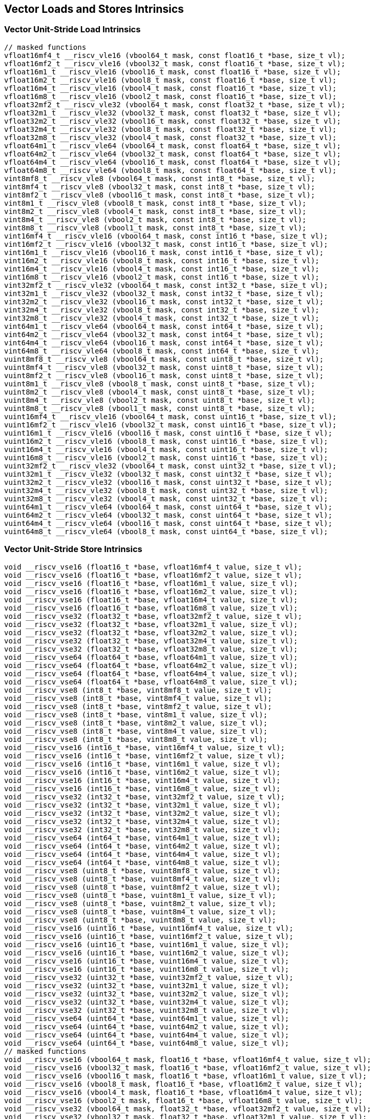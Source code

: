 
== Vector Loads and Stores Intrinsics

[[overloaded-vector-unit-stride-load]]
=== Vector Unit-Stride Load Intrinsics

``` C
// masked functions
vfloat16mf4_t __riscv_vle16 (vbool64_t mask, const float16_t *base, size_t vl);
vfloat16mf2_t __riscv_vle16 (vbool32_t mask, const float16_t *base, size_t vl);
vfloat16m1_t __riscv_vle16 (vbool16_t mask, const float16_t *base, size_t vl);
vfloat16m2_t __riscv_vle16 (vbool8_t mask, const float16_t *base, size_t vl);
vfloat16m4_t __riscv_vle16 (vbool4_t mask, const float16_t *base, size_t vl);
vfloat16m8_t __riscv_vle16 (vbool2_t mask, const float16_t *base, size_t vl);
vfloat32mf2_t __riscv_vle32 (vbool64_t mask, const float32_t *base, size_t vl);
vfloat32m1_t __riscv_vle32 (vbool32_t mask, const float32_t *base, size_t vl);
vfloat32m2_t __riscv_vle32 (vbool16_t mask, const float32_t *base, size_t vl);
vfloat32m4_t __riscv_vle32 (vbool8_t mask, const float32_t *base, size_t vl);
vfloat32m8_t __riscv_vle32 (vbool4_t mask, const float32_t *base, size_t vl);
vfloat64m1_t __riscv_vle64 (vbool64_t mask, const float64_t *base, size_t vl);
vfloat64m2_t __riscv_vle64 (vbool32_t mask, const float64_t *base, size_t vl);
vfloat64m4_t __riscv_vle64 (vbool16_t mask, const float64_t *base, size_t vl);
vfloat64m8_t __riscv_vle64 (vbool8_t mask, const float64_t *base, size_t vl);
vint8mf8_t __riscv_vle8 (vbool64_t mask, const int8_t *base, size_t vl);
vint8mf4_t __riscv_vle8 (vbool32_t mask, const int8_t *base, size_t vl);
vint8mf2_t __riscv_vle8 (vbool16_t mask, const int8_t *base, size_t vl);
vint8m1_t __riscv_vle8 (vbool8_t mask, const int8_t *base, size_t vl);
vint8m2_t __riscv_vle8 (vbool4_t mask, const int8_t *base, size_t vl);
vint8m4_t __riscv_vle8 (vbool2_t mask, const int8_t *base, size_t vl);
vint8m8_t __riscv_vle8 (vbool1_t mask, const int8_t *base, size_t vl);
vint16mf4_t __riscv_vle16 (vbool64_t mask, const int16_t *base, size_t vl);
vint16mf2_t __riscv_vle16 (vbool32_t mask, const int16_t *base, size_t vl);
vint16m1_t __riscv_vle16 (vbool16_t mask, const int16_t *base, size_t vl);
vint16m2_t __riscv_vle16 (vbool8_t mask, const int16_t *base, size_t vl);
vint16m4_t __riscv_vle16 (vbool4_t mask, const int16_t *base, size_t vl);
vint16m8_t __riscv_vle16 (vbool2_t mask, const int16_t *base, size_t vl);
vint32mf2_t __riscv_vle32 (vbool64_t mask, const int32_t *base, size_t vl);
vint32m1_t __riscv_vle32 (vbool32_t mask, const int32_t *base, size_t vl);
vint32m2_t __riscv_vle32 (vbool16_t mask, const int32_t *base, size_t vl);
vint32m4_t __riscv_vle32 (vbool8_t mask, const int32_t *base, size_t vl);
vint32m8_t __riscv_vle32 (vbool4_t mask, const int32_t *base, size_t vl);
vint64m1_t __riscv_vle64 (vbool64_t mask, const int64_t *base, size_t vl);
vint64m2_t __riscv_vle64 (vbool32_t mask, const int64_t *base, size_t vl);
vint64m4_t __riscv_vle64 (vbool16_t mask, const int64_t *base, size_t vl);
vint64m8_t __riscv_vle64 (vbool8_t mask, const int64_t *base, size_t vl);
vuint8mf8_t __riscv_vle8 (vbool64_t mask, const uint8_t *base, size_t vl);
vuint8mf4_t __riscv_vle8 (vbool32_t mask, const uint8_t *base, size_t vl);
vuint8mf2_t __riscv_vle8 (vbool16_t mask, const uint8_t *base, size_t vl);
vuint8m1_t __riscv_vle8 (vbool8_t mask, const uint8_t *base, size_t vl);
vuint8m2_t __riscv_vle8 (vbool4_t mask, const uint8_t *base, size_t vl);
vuint8m4_t __riscv_vle8 (vbool2_t mask, const uint8_t *base, size_t vl);
vuint8m8_t __riscv_vle8 (vbool1_t mask, const uint8_t *base, size_t vl);
vuint16mf4_t __riscv_vle16 (vbool64_t mask, const uint16_t *base, size_t vl);
vuint16mf2_t __riscv_vle16 (vbool32_t mask, const uint16_t *base, size_t vl);
vuint16m1_t __riscv_vle16 (vbool16_t mask, const uint16_t *base, size_t vl);
vuint16m2_t __riscv_vle16 (vbool8_t mask, const uint16_t *base, size_t vl);
vuint16m4_t __riscv_vle16 (vbool4_t mask, const uint16_t *base, size_t vl);
vuint16m8_t __riscv_vle16 (vbool2_t mask, const uint16_t *base, size_t vl);
vuint32mf2_t __riscv_vle32 (vbool64_t mask, const uint32_t *base, size_t vl);
vuint32m1_t __riscv_vle32 (vbool32_t mask, const uint32_t *base, size_t vl);
vuint32m2_t __riscv_vle32 (vbool16_t mask, const uint32_t *base, size_t vl);
vuint32m4_t __riscv_vle32 (vbool8_t mask, const uint32_t *base, size_t vl);
vuint32m8_t __riscv_vle32 (vbool4_t mask, const uint32_t *base, size_t vl);
vuint64m1_t __riscv_vle64 (vbool64_t mask, const uint64_t *base, size_t vl);
vuint64m2_t __riscv_vle64 (vbool32_t mask, const uint64_t *base, size_t vl);
vuint64m4_t __riscv_vle64 (vbool16_t mask, const uint64_t *base, size_t vl);
vuint64m8_t __riscv_vle64 (vbool8_t mask, const uint64_t *base, size_t vl);
```

[[overloaded-vector-unit-stride-store]]
=== Vector Unit-Stride Store Intrinsics

``` C
void __riscv_vse16 (float16_t *base, vfloat16mf4_t value, size_t vl);
void __riscv_vse16 (float16_t *base, vfloat16mf2_t value, size_t vl);
void __riscv_vse16 (float16_t *base, vfloat16m1_t value, size_t vl);
void __riscv_vse16 (float16_t *base, vfloat16m2_t value, size_t vl);
void __riscv_vse16 (float16_t *base, vfloat16m4_t value, size_t vl);
void __riscv_vse16 (float16_t *base, vfloat16m8_t value, size_t vl);
void __riscv_vse32 (float32_t *base, vfloat32mf2_t value, size_t vl);
void __riscv_vse32 (float32_t *base, vfloat32m1_t value, size_t vl);
void __riscv_vse32 (float32_t *base, vfloat32m2_t value, size_t vl);
void __riscv_vse32 (float32_t *base, vfloat32m4_t value, size_t vl);
void __riscv_vse32 (float32_t *base, vfloat32m8_t value, size_t vl);
void __riscv_vse64 (float64_t *base, vfloat64m1_t value, size_t vl);
void __riscv_vse64 (float64_t *base, vfloat64m2_t value, size_t vl);
void __riscv_vse64 (float64_t *base, vfloat64m4_t value, size_t vl);
void __riscv_vse64 (float64_t *base, vfloat64m8_t value, size_t vl);
void __riscv_vse8 (int8_t *base, vint8mf8_t value, size_t vl);
void __riscv_vse8 (int8_t *base, vint8mf4_t value, size_t vl);
void __riscv_vse8 (int8_t *base, vint8mf2_t value, size_t vl);
void __riscv_vse8 (int8_t *base, vint8m1_t value, size_t vl);
void __riscv_vse8 (int8_t *base, vint8m2_t value, size_t vl);
void __riscv_vse8 (int8_t *base, vint8m4_t value, size_t vl);
void __riscv_vse8 (int8_t *base, vint8m8_t value, size_t vl);
void __riscv_vse16 (int16_t *base, vint16mf4_t value, size_t vl);
void __riscv_vse16 (int16_t *base, vint16mf2_t value, size_t vl);
void __riscv_vse16 (int16_t *base, vint16m1_t value, size_t vl);
void __riscv_vse16 (int16_t *base, vint16m2_t value, size_t vl);
void __riscv_vse16 (int16_t *base, vint16m4_t value, size_t vl);
void __riscv_vse16 (int16_t *base, vint16m8_t value, size_t vl);
void __riscv_vse32 (int32_t *base, vint32mf2_t value, size_t vl);
void __riscv_vse32 (int32_t *base, vint32m1_t value, size_t vl);
void __riscv_vse32 (int32_t *base, vint32m2_t value, size_t vl);
void __riscv_vse32 (int32_t *base, vint32m4_t value, size_t vl);
void __riscv_vse32 (int32_t *base, vint32m8_t value, size_t vl);
void __riscv_vse64 (int64_t *base, vint64m1_t value, size_t vl);
void __riscv_vse64 (int64_t *base, vint64m2_t value, size_t vl);
void __riscv_vse64 (int64_t *base, vint64m4_t value, size_t vl);
void __riscv_vse64 (int64_t *base, vint64m8_t value, size_t vl);
void __riscv_vse8 (uint8_t *base, vuint8mf8_t value, size_t vl);
void __riscv_vse8 (uint8_t *base, vuint8mf4_t value, size_t vl);
void __riscv_vse8 (uint8_t *base, vuint8mf2_t value, size_t vl);
void __riscv_vse8 (uint8_t *base, vuint8m1_t value, size_t vl);
void __riscv_vse8 (uint8_t *base, vuint8m2_t value, size_t vl);
void __riscv_vse8 (uint8_t *base, vuint8m4_t value, size_t vl);
void __riscv_vse8 (uint8_t *base, vuint8m8_t value, size_t vl);
void __riscv_vse16 (uint16_t *base, vuint16mf4_t value, size_t vl);
void __riscv_vse16 (uint16_t *base, vuint16mf2_t value, size_t vl);
void __riscv_vse16 (uint16_t *base, vuint16m1_t value, size_t vl);
void __riscv_vse16 (uint16_t *base, vuint16m2_t value, size_t vl);
void __riscv_vse16 (uint16_t *base, vuint16m4_t value, size_t vl);
void __riscv_vse16 (uint16_t *base, vuint16m8_t value, size_t vl);
void __riscv_vse32 (uint32_t *base, vuint32mf2_t value, size_t vl);
void __riscv_vse32 (uint32_t *base, vuint32m1_t value, size_t vl);
void __riscv_vse32 (uint32_t *base, vuint32m2_t value, size_t vl);
void __riscv_vse32 (uint32_t *base, vuint32m4_t value, size_t vl);
void __riscv_vse32 (uint32_t *base, vuint32m8_t value, size_t vl);
void __riscv_vse64 (uint64_t *base, vuint64m1_t value, size_t vl);
void __riscv_vse64 (uint64_t *base, vuint64m2_t value, size_t vl);
void __riscv_vse64 (uint64_t *base, vuint64m4_t value, size_t vl);
void __riscv_vse64 (uint64_t *base, vuint64m8_t value, size_t vl);
// masked functions
void __riscv_vse16 (vbool64_t mask, float16_t *base, vfloat16mf4_t value, size_t vl);
void __riscv_vse16 (vbool32_t mask, float16_t *base, vfloat16mf2_t value, size_t vl);
void __riscv_vse16 (vbool16_t mask, float16_t *base, vfloat16m1_t value, size_t vl);
void __riscv_vse16 (vbool8_t mask, float16_t *base, vfloat16m2_t value, size_t vl);
void __riscv_vse16 (vbool4_t mask, float16_t *base, vfloat16m4_t value, size_t vl);
void __riscv_vse16 (vbool2_t mask, float16_t *base, vfloat16m8_t value, size_t vl);
void __riscv_vse32 (vbool64_t mask, float32_t *base, vfloat32mf2_t value, size_t vl);
void __riscv_vse32 (vbool32_t mask, float32_t *base, vfloat32m1_t value, size_t vl);
void __riscv_vse32 (vbool16_t mask, float32_t *base, vfloat32m2_t value, size_t vl);
void __riscv_vse32 (vbool8_t mask, float32_t *base, vfloat32m4_t value, size_t vl);
void __riscv_vse32 (vbool4_t mask, float32_t *base, vfloat32m8_t value, size_t vl);
void __riscv_vse64 (vbool64_t mask, float64_t *base, vfloat64m1_t value, size_t vl);
void __riscv_vse64 (vbool32_t mask, float64_t *base, vfloat64m2_t value, size_t vl);
void __riscv_vse64 (vbool16_t mask, float64_t *base, vfloat64m4_t value, size_t vl);
void __riscv_vse64 (vbool8_t mask, float64_t *base, vfloat64m8_t value, size_t vl);
void __riscv_vse8 (vbool64_t mask, int8_t *base, vint8mf8_t value, size_t vl);
void __riscv_vse8 (vbool32_t mask, int8_t *base, vint8mf4_t value, size_t vl);
void __riscv_vse8 (vbool16_t mask, int8_t *base, vint8mf2_t value, size_t vl);
void __riscv_vse8 (vbool8_t mask, int8_t *base, vint8m1_t value, size_t vl);
void __riscv_vse8 (vbool4_t mask, int8_t *base, vint8m2_t value, size_t vl);
void __riscv_vse8 (vbool2_t mask, int8_t *base, vint8m4_t value, size_t vl);
void __riscv_vse8 (vbool1_t mask, int8_t *base, vint8m8_t value, size_t vl);
void __riscv_vse16 (vbool64_t mask, int16_t *base, vint16mf4_t value, size_t vl);
void __riscv_vse16 (vbool32_t mask, int16_t *base, vint16mf2_t value, size_t vl);
void __riscv_vse16 (vbool16_t mask, int16_t *base, vint16m1_t value, size_t vl);
void __riscv_vse16 (vbool8_t mask, int16_t *base, vint16m2_t value, size_t vl);
void __riscv_vse16 (vbool4_t mask, int16_t *base, vint16m4_t value, size_t vl);
void __riscv_vse16 (vbool2_t mask, int16_t *base, vint16m8_t value, size_t vl);
void __riscv_vse32 (vbool64_t mask, int32_t *base, vint32mf2_t value, size_t vl);
void __riscv_vse32 (vbool32_t mask, int32_t *base, vint32m1_t value, size_t vl);
void __riscv_vse32 (vbool16_t mask, int32_t *base, vint32m2_t value, size_t vl);
void __riscv_vse32 (vbool8_t mask, int32_t *base, vint32m4_t value, size_t vl);
void __riscv_vse32 (vbool4_t mask, int32_t *base, vint32m8_t value, size_t vl);
void __riscv_vse64 (vbool64_t mask, int64_t *base, vint64m1_t value, size_t vl);
void __riscv_vse64 (vbool32_t mask, int64_t *base, vint64m2_t value, size_t vl);
void __riscv_vse64 (vbool16_t mask, int64_t *base, vint64m4_t value, size_t vl);
void __riscv_vse64 (vbool8_t mask, int64_t *base, vint64m8_t value, size_t vl);
void __riscv_vse8 (vbool64_t mask, uint8_t *base, vuint8mf8_t value, size_t vl);
void __riscv_vse8 (vbool32_t mask, uint8_t *base, vuint8mf4_t value, size_t vl);
void __riscv_vse8 (vbool16_t mask, uint8_t *base, vuint8mf2_t value, size_t vl);
void __riscv_vse8 (vbool8_t mask, uint8_t *base, vuint8m1_t value, size_t vl);
void __riscv_vse8 (vbool4_t mask, uint8_t *base, vuint8m2_t value, size_t vl);
void __riscv_vse8 (vbool2_t mask, uint8_t *base, vuint8m4_t value, size_t vl);
void __riscv_vse8 (vbool1_t mask, uint8_t *base, vuint8m8_t value, size_t vl);
void __riscv_vse16 (vbool64_t mask, uint16_t *base, vuint16mf4_t value, size_t vl);
void __riscv_vse16 (vbool32_t mask, uint16_t *base, vuint16mf2_t value, size_t vl);
void __riscv_vse16 (vbool16_t mask, uint16_t *base, vuint16m1_t value, size_t vl);
void __riscv_vse16 (vbool8_t mask, uint16_t *base, vuint16m2_t value, size_t vl);
void __riscv_vse16 (vbool4_t mask, uint16_t *base, vuint16m4_t value, size_t vl);
void __riscv_vse16 (vbool2_t mask, uint16_t *base, vuint16m8_t value, size_t vl);
void __riscv_vse32 (vbool64_t mask, uint32_t *base, vuint32mf2_t value, size_t vl);
void __riscv_vse32 (vbool32_t mask, uint32_t *base, vuint32m1_t value, size_t vl);
void __riscv_vse32 (vbool16_t mask, uint32_t *base, vuint32m2_t value, size_t vl);
void __riscv_vse32 (vbool8_t mask, uint32_t *base, vuint32m4_t value, size_t vl);
void __riscv_vse32 (vbool4_t mask, uint32_t *base, vuint32m8_t value, size_t vl);
void __riscv_vse64 (vbool64_t mask, uint64_t *base, vuint64m1_t value, size_t vl);
void __riscv_vse64 (vbool32_t mask, uint64_t *base, vuint64m2_t value, size_t vl);
void __riscv_vse64 (vbool16_t mask, uint64_t *base, vuint64m4_t value, size_t vl);
void __riscv_vse64 (vbool8_t mask, uint64_t *base, vuint64m8_t value, size_t vl);
```

[[overloaded-vector-unit-stride]]
=== Vector Mask Load/Store Intrinsics

``` C
void __riscv_vsm (uint8_t *base, vbool1_t value, size_t vl);
void __riscv_vsm (uint8_t *base, vbool2_t value, size_t vl);
void __riscv_vsm (uint8_t *base, vbool4_t value, size_t vl);
void __riscv_vsm (uint8_t *base, vbool8_t value, size_t vl);
void __riscv_vsm (uint8_t *base, vbool16_t value, size_t vl);
void __riscv_vsm (uint8_t *base, vbool32_t value, size_t vl);
void __riscv_vsm (uint8_t *base, vbool64_t value, size_t vl);
```

[[overloaded-vector-strided-load]]
=== Vector Strided Load Intrinsics

``` C
// masked functions
vfloat16mf4_t __riscv_vlse16 (vbool64_t mask, const float16_t *base, ptrdiff_t bstride, size_t vl);
vfloat16mf2_t __riscv_vlse16 (vbool32_t mask, const float16_t *base, ptrdiff_t bstride, size_t vl);
vfloat16m1_t __riscv_vlse16 (vbool16_t mask, const float16_t *base, ptrdiff_t bstride, size_t vl);
vfloat16m2_t __riscv_vlse16 (vbool8_t mask, const float16_t *base, ptrdiff_t bstride, size_t vl);
vfloat16m4_t __riscv_vlse16 (vbool4_t mask, const float16_t *base, ptrdiff_t bstride, size_t vl);
vfloat16m8_t __riscv_vlse16 (vbool2_t mask, const float16_t *base, ptrdiff_t bstride, size_t vl);
vfloat32mf2_t __riscv_vlse32 (vbool64_t mask, const float32_t *base, ptrdiff_t bstride, size_t vl);
vfloat32m1_t __riscv_vlse32 (vbool32_t mask, const float32_t *base, ptrdiff_t bstride, size_t vl);
vfloat32m2_t __riscv_vlse32 (vbool16_t mask, const float32_t *base, ptrdiff_t bstride, size_t vl);
vfloat32m4_t __riscv_vlse32 (vbool8_t mask, const float32_t *base, ptrdiff_t bstride, size_t vl);
vfloat32m8_t __riscv_vlse32 (vbool4_t mask, const float32_t *base, ptrdiff_t bstride, size_t vl);
vfloat64m1_t __riscv_vlse64 (vbool64_t mask, const float64_t *base, ptrdiff_t bstride, size_t vl);
vfloat64m2_t __riscv_vlse64 (vbool32_t mask, const float64_t *base, ptrdiff_t bstride, size_t vl);
vfloat64m4_t __riscv_vlse64 (vbool16_t mask, const float64_t *base, ptrdiff_t bstride, size_t vl);
vfloat64m8_t __riscv_vlse64 (vbool8_t mask, const float64_t *base, ptrdiff_t bstride, size_t vl);
vint8mf8_t __riscv_vlse8 (vbool64_t mask, const int8_t *base, ptrdiff_t bstride, size_t vl);
vint8mf4_t __riscv_vlse8 (vbool32_t mask, const int8_t *base, ptrdiff_t bstride, size_t vl);
vint8mf2_t __riscv_vlse8 (vbool16_t mask, const int8_t *base, ptrdiff_t bstride, size_t vl);
vint8m1_t __riscv_vlse8 (vbool8_t mask, const int8_t *base, ptrdiff_t bstride, size_t vl);
vint8m2_t __riscv_vlse8 (vbool4_t mask, const int8_t *base, ptrdiff_t bstride, size_t vl);
vint8m4_t __riscv_vlse8 (vbool2_t mask, const int8_t *base, ptrdiff_t bstride, size_t vl);
vint8m8_t __riscv_vlse8 (vbool1_t mask, const int8_t *base, ptrdiff_t bstride, size_t vl);
vint16mf4_t __riscv_vlse16 (vbool64_t mask, const int16_t *base, ptrdiff_t bstride, size_t vl);
vint16mf2_t __riscv_vlse16 (vbool32_t mask, const int16_t *base, ptrdiff_t bstride, size_t vl);
vint16m1_t __riscv_vlse16 (vbool16_t mask, const int16_t *base, ptrdiff_t bstride, size_t vl);
vint16m2_t __riscv_vlse16 (vbool8_t mask, const int16_t *base, ptrdiff_t bstride, size_t vl);
vint16m4_t __riscv_vlse16 (vbool4_t mask, const int16_t *base, ptrdiff_t bstride, size_t vl);
vint16m8_t __riscv_vlse16 (vbool2_t mask, const int16_t *base, ptrdiff_t bstride, size_t vl);
vint32mf2_t __riscv_vlse32 (vbool64_t mask, const int32_t *base, ptrdiff_t bstride, size_t vl);
vint32m1_t __riscv_vlse32 (vbool32_t mask, const int32_t *base, ptrdiff_t bstride, size_t vl);
vint32m2_t __riscv_vlse32 (vbool16_t mask, const int32_t *base, ptrdiff_t bstride, size_t vl);
vint32m4_t __riscv_vlse32 (vbool8_t mask, const int32_t *base, ptrdiff_t bstride, size_t vl);
vint32m8_t __riscv_vlse32 (vbool4_t mask, const int32_t *base, ptrdiff_t bstride, size_t vl);
vint64m1_t __riscv_vlse64 (vbool64_t mask, const int64_t *base, ptrdiff_t bstride, size_t vl);
vint64m2_t __riscv_vlse64 (vbool32_t mask, const int64_t *base, ptrdiff_t bstride, size_t vl);
vint64m4_t __riscv_vlse64 (vbool16_t mask, const int64_t *base, ptrdiff_t bstride, size_t vl);
vint64m8_t __riscv_vlse64 (vbool8_t mask, const int64_t *base, ptrdiff_t bstride, size_t vl);
vuint8mf8_t __riscv_vlse8 (vbool64_t mask, const uint8_t *base, ptrdiff_t bstride, size_t vl);
vuint8mf4_t __riscv_vlse8 (vbool32_t mask, const uint8_t *base, ptrdiff_t bstride, size_t vl);
vuint8mf2_t __riscv_vlse8 (vbool16_t mask, const uint8_t *base, ptrdiff_t bstride, size_t vl);
vuint8m1_t __riscv_vlse8 (vbool8_t mask, const uint8_t *base, ptrdiff_t bstride, size_t vl);
vuint8m2_t __riscv_vlse8 (vbool4_t mask, const uint8_t *base, ptrdiff_t bstride, size_t vl);
vuint8m4_t __riscv_vlse8 (vbool2_t mask, const uint8_t *base, ptrdiff_t bstride, size_t vl);
vuint8m8_t __riscv_vlse8 (vbool1_t mask, const uint8_t *base, ptrdiff_t bstride, size_t vl);
vuint16mf4_t __riscv_vlse16 (vbool64_t mask, const uint16_t *base, ptrdiff_t bstride, size_t vl);
vuint16mf2_t __riscv_vlse16 (vbool32_t mask, const uint16_t *base, ptrdiff_t bstride, size_t vl);
vuint16m1_t __riscv_vlse16 (vbool16_t mask, const uint16_t *base, ptrdiff_t bstride, size_t vl);
vuint16m2_t __riscv_vlse16 (vbool8_t mask, const uint16_t *base, ptrdiff_t bstride, size_t vl);
vuint16m4_t __riscv_vlse16 (vbool4_t mask, const uint16_t *base, ptrdiff_t bstride, size_t vl);
vuint16m8_t __riscv_vlse16 (vbool2_t mask, const uint16_t *base, ptrdiff_t bstride, size_t vl);
vuint32mf2_t __riscv_vlse32 (vbool64_t mask, const uint32_t *base, ptrdiff_t bstride, size_t vl);
vuint32m1_t __riscv_vlse32 (vbool32_t mask, const uint32_t *base, ptrdiff_t bstride, size_t vl);
vuint32m2_t __riscv_vlse32 (vbool16_t mask, const uint32_t *base, ptrdiff_t bstride, size_t vl);
vuint32m4_t __riscv_vlse32 (vbool8_t mask, const uint32_t *base, ptrdiff_t bstride, size_t vl);
vuint32m8_t __riscv_vlse32 (vbool4_t mask, const uint32_t *base, ptrdiff_t bstride, size_t vl);
vuint64m1_t __riscv_vlse64 (vbool64_t mask, const uint64_t *base, ptrdiff_t bstride, size_t vl);
vuint64m2_t __riscv_vlse64 (vbool32_t mask, const uint64_t *base, ptrdiff_t bstride, size_t vl);
vuint64m4_t __riscv_vlse64 (vbool16_t mask, const uint64_t *base, ptrdiff_t bstride, size_t vl);
vuint64m8_t __riscv_vlse64 (vbool8_t mask, const uint64_t *base, ptrdiff_t bstride, size_t vl);
```

[[overloaded-vector-strided-store]]
=== Vector Strided Store Intrinsics

``` C
void __riscv_vsse16 (float16_t *base, ptrdiff_t bstride, vfloat16mf4_t value, size_t vl);
void __riscv_vsse16 (float16_t *base, ptrdiff_t bstride, vfloat16mf2_t value, size_t vl);
void __riscv_vsse16 (float16_t *base, ptrdiff_t bstride, vfloat16m1_t value, size_t vl);
void __riscv_vsse16 (float16_t *base, ptrdiff_t bstride, vfloat16m2_t value, size_t vl);
void __riscv_vsse16 (float16_t *base, ptrdiff_t bstride, vfloat16m4_t value, size_t vl);
void __riscv_vsse16 (float16_t *base, ptrdiff_t bstride, vfloat16m8_t value, size_t vl);
void __riscv_vsse32 (float32_t *base, ptrdiff_t bstride, vfloat32mf2_t value, size_t vl);
void __riscv_vsse32 (float32_t *base, ptrdiff_t bstride, vfloat32m1_t value, size_t vl);
void __riscv_vsse32 (float32_t *base, ptrdiff_t bstride, vfloat32m2_t value, size_t vl);
void __riscv_vsse32 (float32_t *base, ptrdiff_t bstride, vfloat32m4_t value, size_t vl);
void __riscv_vsse32 (float32_t *base, ptrdiff_t bstride, vfloat32m8_t value, size_t vl);
void __riscv_vsse64 (float64_t *base, ptrdiff_t bstride, vfloat64m1_t value, size_t vl);
void __riscv_vsse64 (float64_t *base, ptrdiff_t bstride, vfloat64m2_t value, size_t vl);
void __riscv_vsse64 (float64_t *base, ptrdiff_t bstride, vfloat64m4_t value, size_t vl);
void __riscv_vsse64 (float64_t *base, ptrdiff_t bstride, vfloat64m8_t value, size_t vl);
void __riscv_vsse8 (int8_t *base, ptrdiff_t bstride, vint8mf8_t value, size_t vl);
void __riscv_vsse8 (int8_t *base, ptrdiff_t bstride, vint8mf4_t value, size_t vl);
void __riscv_vsse8 (int8_t *base, ptrdiff_t bstride, vint8mf2_t value, size_t vl);
void __riscv_vsse8 (int8_t *base, ptrdiff_t bstride, vint8m1_t value, size_t vl);
void __riscv_vsse8 (int8_t *base, ptrdiff_t bstride, vint8m2_t value, size_t vl);
void __riscv_vsse8 (int8_t *base, ptrdiff_t bstride, vint8m4_t value, size_t vl);
void __riscv_vsse8 (int8_t *base, ptrdiff_t bstride, vint8m8_t value, size_t vl);
void __riscv_vsse16 (int16_t *base, ptrdiff_t bstride, vint16mf4_t value, size_t vl);
void __riscv_vsse16 (int16_t *base, ptrdiff_t bstride, vint16mf2_t value, size_t vl);
void __riscv_vsse16 (int16_t *base, ptrdiff_t bstride, vint16m1_t value, size_t vl);
void __riscv_vsse16 (int16_t *base, ptrdiff_t bstride, vint16m2_t value, size_t vl);
void __riscv_vsse16 (int16_t *base, ptrdiff_t bstride, vint16m4_t value, size_t vl);
void __riscv_vsse16 (int16_t *base, ptrdiff_t bstride, vint16m8_t value, size_t vl);
void __riscv_vsse32 (int32_t *base, ptrdiff_t bstride, vint32mf2_t value, size_t vl);
void __riscv_vsse32 (int32_t *base, ptrdiff_t bstride, vint32m1_t value, size_t vl);
void __riscv_vsse32 (int32_t *base, ptrdiff_t bstride, vint32m2_t value, size_t vl);
void __riscv_vsse32 (int32_t *base, ptrdiff_t bstride, vint32m4_t value, size_t vl);
void __riscv_vsse32 (int32_t *base, ptrdiff_t bstride, vint32m8_t value, size_t vl);
void __riscv_vsse64 (int64_t *base, ptrdiff_t bstride, vint64m1_t value, size_t vl);
void __riscv_vsse64 (int64_t *base, ptrdiff_t bstride, vint64m2_t value, size_t vl);
void __riscv_vsse64 (int64_t *base, ptrdiff_t bstride, vint64m4_t value, size_t vl);
void __riscv_vsse64 (int64_t *base, ptrdiff_t bstride, vint64m8_t value, size_t vl);
void __riscv_vsse8 (uint8_t *base, ptrdiff_t bstride, vuint8mf8_t value, size_t vl);
void __riscv_vsse8 (uint8_t *base, ptrdiff_t bstride, vuint8mf4_t value, size_t vl);
void __riscv_vsse8 (uint8_t *base, ptrdiff_t bstride, vuint8mf2_t value, size_t vl);
void __riscv_vsse8 (uint8_t *base, ptrdiff_t bstride, vuint8m1_t value, size_t vl);
void __riscv_vsse8 (uint8_t *base, ptrdiff_t bstride, vuint8m2_t value, size_t vl);
void __riscv_vsse8 (uint8_t *base, ptrdiff_t bstride, vuint8m4_t value, size_t vl);
void __riscv_vsse8 (uint8_t *base, ptrdiff_t bstride, vuint8m8_t value, size_t vl);
void __riscv_vsse16 (uint16_t *base, ptrdiff_t bstride, vuint16mf4_t value, size_t vl);
void __riscv_vsse16 (uint16_t *base, ptrdiff_t bstride, vuint16mf2_t value, size_t vl);
void __riscv_vsse16 (uint16_t *base, ptrdiff_t bstride, vuint16m1_t value, size_t vl);
void __riscv_vsse16 (uint16_t *base, ptrdiff_t bstride, vuint16m2_t value, size_t vl);
void __riscv_vsse16 (uint16_t *base, ptrdiff_t bstride, vuint16m4_t value, size_t vl);
void __riscv_vsse16 (uint16_t *base, ptrdiff_t bstride, vuint16m8_t value, size_t vl);
void __riscv_vsse32 (uint32_t *base, ptrdiff_t bstride, vuint32mf2_t value, size_t vl);
void __riscv_vsse32 (uint32_t *base, ptrdiff_t bstride, vuint32m1_t value, size_t vl);
void __riscv_vsse32 (uint32_t *base, ptrdiff_t bstride, vuint32m2_t value, size_t vl);
void __riscv_vsse32 (uint32_t *base, ptrdiff_t bstride, vuint32m4_t value, size_t vl);
void __riscv_vsse32 (uint32_t *base, ptrdiff_t bstride, vuint32m8_t value, size_t vl);
void __riscv_vsse64 (uint64_t *base, ptrdiff_t bstride, vuint64m1_t value, size_t vl);
void __riscv_vsse64 (uint64_t *base, ptrdiff_t bstride, vuint64m2_t value, size_t vl);
void __riscv_vsse64 (uint64_t *base, ptrdiff_t bstride, vuint64m4_t value, size_t vl);
void __riscv_vsse64 (uint64_t *base, ptrdiff_t bstride, vuint64m8_t value, size_t vl);
// masked functions
void __riscv_vsse16 (vbool64_t mask, float16_t *base, ptrdiff_t bstride, vfloat16mf4_t value, size_t vl);
void __riscv_vsse16 (vbool32_t mask, float16_t *base, ptrdiff_t bstride, vfloat16mf2_t value, size_t vl);
void __riscv_vsse16 (vbool16_t mask, float16_t *base, ptrdiff_t bstride, vfloat16m1_t value, size_t vl);
void __riscv_vsse16 (vbool8_t mask, float16_t *base, ptrdiff_t bstride, vfloat16m2_t value, size_t vl);
void __riscv_vsse16 (vbool4_t mask, float16_t *base, ptrdiff_t bstride, vfloat16m4_t value, size_t vl);
void __riscv_vsse16 (vbool2_t mask, float16_t *base, ptrdiff_t bstride, vfloat16m8_t value, size_t vl);
void __riscv_vsse32 (vbool64_t mask, float32_t *base, ptrdiff_t bstride, vfloat32mf2_t value, size_t vl);
void __riscv_vsse32 (vbool32_t mask, float32_t *base, ptrdiff_t bstride, vfloat32m1_t value, size_t vl);
void __riscv_vsse32 (vbool16_t mask, float32_t *base, ptrdiff_t bstride, vfloat32m2_t value, size_t vl);
void __riscv_vsse32 (vbool8_t mask, float32_t *base, ptrdiff_t bstride, vfloat32m4_t value, size_t vl);
void __riscv_vsse32 (vbool4_t mask, float32_t *base, ptrdiff_t bstride, vfloat32m8_t value, size_t vl);
void __riscv_vsse64 (vbool64_t mask, float64_t *base, ptrdiff_t bstride, vfloat64m1_t value, size_t vl);
void __riscv_vsse64 (vbool32_t mask, float64_t *base, ptrdiff_t bstride, vfloat64m2_t value, size_t vl);
void __riscv_vsse64 (vbool16_t mask, float64_t *base, ptrdiff_t bstride, vfloat64m4_t value, size_t vl);
void __riscv_vsse64 (vbool8_t mask, float64_t *base, ptrdiff_t bstride, vfloat64m8_t value, size_t vl);
void __riscv_vsse8 (vbool64_t mask, int8_t *base, ptrdiff_t bstride, vint8mf8_t value, size_t vl);
void __riscv_vsse8 (vbool32_t mask, int8_t *base, ptrdiff_t bstride, vint8mf4_t value, size_t vl);
void __riscv_vsse8 (vbool16_t mask, int8_t *base, ptrdiff_t bstride, vint8mf2_t value, size_t vl);
void __riscv_vsse8 (vbool8_t mask, int8_t *base, ptrdiff_t bstride, vint8m1_t value, size_t vl);
void __riscv_vsse8 (vbool4_t mask, int8_t *base, ptrdiff_t bstride, vint8m2_t value, size_t vl);
void __riscv_vsse8 (vbool2_t mask, int8_t *base, ptrdiff_t bstride, vint8m4_t value, size_t vl);
void __riscv_vsse8 (vbool1_t mask, int8_t *base, ptrdiff_t bstride, vint8m8_t value, size_t vl);
void __riscv_vsse16 (vbool64_t mask, int16_t *base, ptrdiff_t bstride, vint16mf4_t value, size_t vl);
void __riscv_vsse16 (vbool32_t mask, int16_t *base, ptrdiff_t bstride, vint16mf2_t value, size_t vl);
void __riscv_vsse16 (vbool16_t mask, int16_t *base, ptrdiff_t bstride, vint16m1_t value, size_t vl);
void __riscv_vsse16 (vbool8_t mask, int16_t *base, ptrdiff_t bstride, vint16m2_t value, size_t vl);
void __riscv_vsse16 (vbool4_t mask, int16_t *base, ptrdiff_t bstride, vint16m4_t value, size_t vl);
void __riscv_vsse16 (vbool2_t mask, int16_t *base, ptrdiff_t bstride, vint16m8_t value, size_t vl);
void __riscv_vsse32 (vbool64_t mask, int32_t *base, ptrdiff_t bstride, vint32mf2_t value, size_t vl);
void __riscv_vsse32 (vbool32_t mask, int32_t *base, ptrdiff_t bstride, vint32m1_t value, size_t vl);
void __riscv_vsse32 (vbool16_t mask, int32_t *base, ptrdiff_t bstride, vint32m2_t value, size_t vl);
void __riscv_vsse32 (vbool8_t mask, int32_t *base, ptrdiff_t bstride, vint32m4_t value, size_t vl);
void __riscv_vsse32 (vbool4_t mask, int32_t *base, ptrdiff_t bstride, vint32m8_t value, size_t vl);
void __riscv_vsse64 (vbool64_t mask, int64_t *base, ptrdiff_t bstride, vint64m1_t value, size_t vl);
void __riscv_vsse64 (vbool32_t mask, int64_t *base, ptrdiff_t bstride, vint64m2_t value, size_t vl);
void __riscv_vsse64 (vbool16_t mask, int64_t *base, ptrdiff_t bstride, vint64m4_t value, size_t vl);
void __riscv_vsse64 (vbool8_t mask, int64_t *base, ptrdiff_t bstride, vint64m8_t value, size_t vl);
void __riscv_vsse8 (vbool64_t mask, uint8_t *base, ptrdiff_t bstride, vuint8mf8_t value, size_t vl);
void __riscv_vsse8 (vbool32_t mask, uint8_t *base, ptrdiff_t bstride, vuint8mf4_t value, size_t vl);
void __riscv_vsse8 (vbool16_t mask, uint8_t *base, ptrdiff_t bstride, vuint8mf2_t value, size_t vl);
void __riscv_vsse8 (vbool8_t mask, uint8_t *base, ptrdiff_t bstride, vuint8m1_t value, size_t vl);
void __riscv_vsse8 (vbool4_t mask, uint8_t *base, ptrdiff_t bstride, vuint8m2_t value, size_t vl);
void __riscv_vsse8 (vbool2_t mask, uint8_t *base, ptrdiff_t bstride, vuint8m4_t value, size_t vl);
void __riscv_vsse8 (vbool1_t mask, uint8_t *base, ptrdiff_t bstride, vuint8m8_t value, size_t vl);
void __riscv_vsse16 (vbool64_t mask, uint16_t *base, ptrdiff_t bstride, vuint16mf4_t value, size_t vl);
void __riscv_vsse16 (vbool32_t mask, uint16_t *base, ptrdiff_t bstride, vuint16mf2_t value, size_t vl);
void __riscv_vsse16 (vbool16_t mask, uint16_t *base, ptrdiff_t bstride, vuint16m1_t value, size_t vl);
void __riscv_vsse16 (vbool8_t mask, uint16_t *base, ptrdiff_t bstride, vuint16m2_t value, size_t vl);
void __riscv_vsse16 (vbool4_t mask, uint16_t *base, ptrdiff_t bstride, vuint16m4_t value, size_t vl);
void __riscv_vsse16 (vbool2_t mask, uint16_t *base, ptrdiff_t bstride, vuint16m8_t value, size_t vl);
void __riscv_vsse32 (vbool64_t mask, uint32_t *base, ptrdiff_t bstride, vuint32mf2_t value, size_t vl);
void __riscv_vsse32 (vbool32_t mask, uint32_t *base, ptrdiff_t bstride, vuint32m1_t value, size_t vl);
void __riscv_vsse32 (vbool16_t mask, uint32_t *base, ptrdiff_t bstride, vuint32m2_t value, size_t vl);
void __riscv_vsse32 (vbool8_t mask, uint32_t *base, ptrdiff_t bstride, vuint32m4_t value, size_t vl);
void __riscv_vsse32 (vbool4_t mask, uint32_t *base, ptrdiff_t bstride, vuint32m8_t value, size_t vl);
void __riscv_vsse64 (vbool64_t mask, uint64_t *base, ptrdiff_t bstride, vuint64m1_t value, size_t vl);
void __riscv_vsse64 (vbool32_t mask, uint64_t *base, ptrdiff_t bstride, vuint64m2_t value, size_t vl);
void __riscv_vsse64 (vbool16_t mask, uint64_t *base, ptrdiff_t bstride, vuint64m4_t value, size_t vl);
void __riscv_vsse64 (vbool8_t mask, uint64_t *base, ptrdiff_t bstride, vuint64m8_t value, size_t vl);
```

[[overloaded-vector-indexed-load]]
=== Vector Indexed Load Intrinsics

``` C
vfloat16mf4_t __riscv_vloxei8 (const float16_t *base, vuint8mf8_t bindex, size_t vl);
vfloat16mf2_t __riscv_vloxei8 (const float16_t *base, vuint8mf4_t bindex, size_t vl);
vfloat16m1_t __riscv_vloxei8 (const float16_t *base, vuint8mf2_t bindex, size_t vl);
vfloat16m2_t __riscv_vloxei8 (const float16_t *base, vuint8m1_t bindex, size_t vl);
vfloat16m4_t __riscv_vloxei8 (const float16_t *base, vuint8m2_t bindex, size_t vl);
vfloat16m8_t __riscv_vloxei8 (const float16_t *base, vuint8m4_t bindex, size_t vl);
vfloat16mf4_t __riscv_vloxei16 (const float16_t *base, vuint16mf4_t bindex, size_t vl);
vfloat16mf2_t __riscv_vloxei16 (const float16_t *base, vuint16mf2_t bindex, size_t vl);
vfloat16m1_t __riscv_vloxei16 (const float16_t *base, vuint16m1_t bindex, size_t vl);
vfloat16m2_t __riscv_vloxei16 (const float16_t *base, vuint16m2_t bindex, size_t vl);
vfloat16m4_t __riscv_vloxei16 (const float16_t *base, vuint16m4_t bindex, size_t vl);
vfloat16m8_t __riscv_vloxei16 (const float16_t *base, vuint16m8_t bindex, size_t vl);
vfloat16mf4_t __riscv_vloxei32 (const float16_t *base, vuint32mf2_t bindex, size_t vl);
vfloat16mf2_t __riscv_vloxei32 (const float16_t *base, vuint32m1_t bindex, size_t vl);
vfloat16m1_t __riscv_vloxei32 (const float16_t *base, vuint32m2_t bindex, size_t vl);
vfloat16m2_t __riscv_vloxei32 (const float16_t *base, vuint32m4_t bindex, size_t vl);
vfloat16m4_t __riscv_vloxei32 (const float16_t *base, vuint32m8_t bindex, size_t vl);
vfloat16mf4_t __riscv_vloxei64 (const float16_t *base, vuint64m1_t bindex, size_t vl);
vfloat16mf2_t __riscv_vloxei64 (const float16_t *base, vuint64m2_t bindex, size_t vl);
vfloat16m1_t __riscv_vloxei64 (const float16_t *base, vuint64m4_t bindex, size_t vl);
vfloat16m2_t __riscv_vloxei64 (const float16_t *base, vuint64m8_t bindex, size_t vl);
vfloat32mf2_t __riscv_vloxei8 (const float32_t *base, vuint8mf8_t bindex, size_t vl);
vfloat32m1_t __riscv_vloxei8 (const float32_t *base, vuint8mf4_t bindex, size_t vl);
vfloat32m2_t __riscv_vloxei8 (const float32_t *base, vuint8mf2_t bindex, size_t vl);
vfloat32m4_t __riscv_vloxei8 (const float32_t *base, vuint8m1_t bindex, size_t vl);
vfloat32m8_t __riscv_vloxei8 (const float32_t *base, vuint8m2_t bindex, size_t vl);
vfloat32mf2_t __riscv_vloxei16 (const float32_t *base, vuint16mf4_t bindex, size_t vl);
vfloat32m1_t __riscv_vloxei16 (const float32_t *base, vuint16mf2_t bindex, size_t vl);
vfloat32m2_t __riscv_vloxei16 (const float32_t *base, vuint16m1_t bindex, size_t vl);
vfloat32m4_t __riscv_vloxei16 (const float32_t *base, vuint16m2_t bindex, size_t vl);
vfloat32m8_t __riscv_vloxei16 (const float32_t *base, vuint16m4_t bindex, size_t vl);
vfloat32mf2_t __riscv_vloxei32 (const float32_t *base, vuint32mf2_t bindex, size_t vl);
vfloat32m1_t __riscv_vloxei32 (const float32_t *base, vuint32m1_t bindex, size_t vl);
vfloat32m2_t __riscv_vloxei32 (const float32_t *base, vuint32m2_t bindex, size_t vl);
vfloat32m4_t __riscv_vloxei32 (const float32_t *base, vuint32m4_t bindex, size_t vl);
vfloat32m8_t __riscv_vloxei32 (const float32_t *base, vuint32m8_t bindex, size_t vl);
vfloat32mf2_t __riscv_vloxei64 (const float32_t *base, vuint64m1_t bindex, size_t vl);
vfloat32m1_t __riscv_vloxei64 (const float32_t *base, vuint64m2_t bindex, size_t vl);
vfloat32m2_t __riscv_vloxei64 (const float32_t *base, vuint64m4_t bindex, size_t vl);
vfloat32m4_t __riscv_vloxei64 (const float32_t *base, vuint64m8_t bindex, size_t vl);
vfloat64m1_t __riscv_vloxei8 (const float64_t *base, vuint8mf8_t bindex, size_t vl);
vfloat64m2_t __riscv_vloxei8 (const float64_t *base, vuint8mf4_t bindex, size_t vl);
vfloat64m4_t __riscv_vloxei8 (const float64_t *base, vuint8mf2_t bindex, size_t vl);
vfloat64m8_t __riscv_vloxei8 (const float64_t *base, vuint8m1_t bindex, size_t vl);
vfloat64m1_t __riscv_vloxei16 (const float64_t *base, vuint16mf4_t bindex, size_t vl);
vfloat64m2_t __riscv_vloxei16 (const float64_t *base, vuint16mf2_t bindex, size_t vl);
vfloat64m4_t __riscv_vloxei16 (const float64_t *base, vuint16m1_t bindex, size_t vl);
vfloat64m8_t __riscv_vloxei16 (const float64_t *base, vuint16m2_t bindex, size_t vl);
vfloat64m1_t __riscv_vloxei32 (const float64_t *base, vuint32mf2_t bindex, size_t vl);
vfloat64m2_t __riscv_vloxei32 (const float64_t *base, vuint32m1_t bindex, size_t vl);
vfloat64m4_t __riscv_vloxei32 (const float64_t *base, vuint32m2_t bindex, size_t vl);
vfloat64m8_t __riscv_vloxei32 (const float64_t *base, vuint32m4_t bindex, size_t vl);
vfloat64m1_t __riscv_vloxei64 (const float64_t *base, vuint64m1_t bindex, size_t vl);
vfloat64m2_t __riscv_vloxei64 (const float64_t *base, vuint64m2_t bindex, size_t vl);
vfloat64m4_t __riscv_vloxei64 (const float64_t *base, vuint64m4_t bindex, size_t vl);
vfloat64m8_t __riscv_vloxei64 (const float64_t *base, vuint64m8_t bindex, size_t vl);
vfloat16mf4_t __riscv_vluxei8 (const float16_t *base, vuint8mf8_t bindex, size_t vl);
vfloat16mf2_t __riscv_vluxei8 (const float16_t *base, vuint8mf4_t bindex, size_t vl);
vfloat16m1_t __riscv_vluxei8 (const float16_t *base, vuint8mf2_t bindex, size_t vl);
vfloat16m2_t __riscv_vluxei8 (const float16_t *base, vuint8m1_t bindex, size_t vl);
vfloat16m4_t __riscv_vluxei8 (const float16_t *base, vuint8m2_t bindex, size_t vl);
vfloat16m8_t __riscv_vluxei8 (const float16_t *base, vuint8m4_t bindex, size_t vl);
vfloat16mf4_t __riscv_vluxei16 (const float16_t *base, vuint16mf4_t bindex, size_t vl);
vfloat16mf2_t __riscv_vluxei16 (const float16_t *base, vuint16mf2_t bindex, size_t vl);
vfloat16m1_t __riscv_vluxei16 (const float16_t *base, vuint16m1_t bindex, size_t vl);
vfloat16m2_t __riscv_vluxei16 (const float16_t *base, vuint16m2_t bindex, size_t vl);
vfloat16m4_t __riscv_vluxei16 (const float16_t *base, vuint16m4_t bindex, size_t vl);
vfloat16m8_t __riscv_vluxei16 (const float16_t *base, vuint16m8_t bindex, size_t vl);
vfloat16mf4_t __riscv_vluxei32 (const float16_t *base, vuint32mf2_t bindex, size_t vl);
vfloat16mf2_t __riscv_vluxei32 (const float16_t *base, vuint32m1_t bindex, size_t vl);
vfloat16m1_t __riscv_vluxei32 (const float16_t *base, vuint32m2_t bindex, size_t vl);
vfloat16m2_t __riscv_vluxei32 (const float16_t *base, vuint32m4_t bindex, size_t vl);
vfloat16m4_t __riscv_vluxei32 (const float16_t *base, vuint32m8_t bindex, size_t vl);
vfloat16mf4_t __riscv_vluxei64 (const float16_t *base, vuint64m1_t bindex, size_t vl);
vfloat16mf2_t __riscv_vluxei64 (const float16_t *base, vuint64m2_t bindex, size_t vl);
vfloat16m1_t __riscv_vluxei64 (const float16_t *base, vuint64m4_t bindex, size_t vl);
vfloat16m2_t __riscv_vluxei64 (const float16_t *base, vuint64m8_t bindex, size_t vl);
vfloat32mf2_t __riscv_vluxei8 (const float32_t *base, vuint8mf8_t bindex, size_t vl);
vfloat32m1_t __riscv_vluxei8 (const float32_t *base, vuint8mf4_t bindex, size_t vl);
vfloat32m2_t __riscv_vluxei8 (const float32_t *base, vuint8mf2_t bindex, size_t vl);
vfloat32m4_t __riscv_vluxei8 (const float32_t *base, vuint8m1_t bindex, size_t vl);
vfloat32m8_t __riscv_vluxei8 (const float32_t *base, vuint8m2_t bindex, size_t vl);
vfloat32mf2_t __riscv_vluxei16 (const float32_t *base, vuint16mf4_t bindex, size_t vl);
vfloat32m1_t __riscv_vluxei16 (const float32_t *base, vuint16mf2_t bindex, size_t vl);
vfloat32m2_t __riscv_vluxei16 (const float32_t *base, vuint16m1_t bindex, size_t vl);
vfloat32m4_t __riscv_vluxei16 (const float32_t *base, vuint16m2_t bindex, size_t vl);
vfloat32m8_t __riscv_vluxei16 (const float32_t *base, vuint16m4_t bindex, size_t vl);
vfloat32mf2_t __riscv_vluxei32 (const float32_t *base, vuint32mf2_t bindex, size_t vl);
vfloat32m1_t __riscv_vluxei32 (const float32_t *base, vuint32m1_t bindex, size_t vl);
vfloat32m2_t __riscv_vluxei32 (const float32_t *base, vuint32m2_t bindex, size_t vl);
vfloat32m4_t __riscv_vluxei32 (const float32_t *base, vuint32m4_t bindex, size_t vl);
vfloat32m8_t __riscv_vluxei32 (const float32_t *base, vuint32m8_t bindex, size_t vl);
vfloat32mf2_t __riscv_vluxei64 (const float32_t *base, vuint64m1_t bindex, size_t vl);
vfloat32m1_t __riscv_vluxei64 (const float32_t *base, vuint64m2_t bindex, size_t vl);
vfloat32m2_t __riscv_vluxei64 (const float32_t *base, vuint64m4_t bindex, size_t vl);
vfloat32m4_t __riscv_vluxei64 (const float32_t *base, vuint64m8_t bindex, size_t vl);
vfloat64m1_t __riscv_vluxei8 (const float64_t *base, vuint8mf8_t bindex, size_t vl);
vfloat64m2_t __riscv_vluxei8 (const float64_t *base, vuint8mf4_t bindex, size_t vl);
vfloat64m4_t __riscv_vluxei8 (const float64_t *base, vuint8mf2_t bindex, size_t vl);
vfloat64m8_t __riscv_vluxei8 (const float64_t *base, vuint8m1_t bindex, size_t vl);
vfloat64m1_t __riscv_vluxei16 (const float64_t *base, vuint16mf4_t bindex, size_t vl);
vfloat64m2_t __riscv_vluxei16 (const float64_t *base, vuint16mf2_t bindex, size_t vl);
vfloat64m4_t __riscv_vluxei16 (const float64_t *base, vuint16m1_t bindex, size_t vl);
vfloat64m8_t __riscv_vluxei16 (const float64_t *base, vuint16m2_t bindex, size_t vl);
vfloat64m1_t __riscv_vluxei32 (const float64_t *base, vuint32mf2_t bindex, size_t vl);
vfloat64m2_t __riscv_vluxei32 (const float64_t *base, vuint32m1_t bindex, size_t vl);
vfloat64m4_t __riscv_vluxei32 (const float64_t *base, vuint32m2_t bindex, size_t vl);
vfloat64m8_t __riscv_vluxei32 (const float64_t *base, vuint32m4_t bindex, size_t vl);
vfloat64m1_t __riscv_vluxei64 (const float64_t *base, vuint64m1_t bindex, size_t vl);
vfloat64m2_t __riscv_vluxei64 (const float64_t *base, vuint64m2_t bindex, size_t vl);
vfloat64m4_t __riscv_vluxei64 (const float64_t *base, vuint64m4_t bindex, size_t vl);
vfloat64m8_t __riscv_vluxei64 (const float64_t *base, vuint64m8_t bindex, size_t vl);
vint8mf8_t __riscv_vloxei8 (const int8_t *base, vuint8mf8_t bindex, size_t vl);
vint8mf4_t __riscv_vloxei8 (const int8_t *base, vuint8mf4_t bindex, size_t vl);
vint8mf2_t __riscv_vloxei8 (const int8_t *base, vuint8mf2_t bindex, size_t vl);
vint8m1_t __riscv_vloxei8 (const int8_t *base, vuint8m1_t bindex, size_t vl);
vint8m2_t __riscv_vloxei8 (const int8_t *base, vuint8m2_t bindex, size_t vl);
vint8m4_t __riscv_vloxei8 (const int8_t *base, vuint8m4_t bindex, size_t vl);
vint8m8_t __riscv_vloxei8 (const int8_t *base, vuint8m8_t bindex, size_t vl);
vint8mf8_t __riscv_vloxei16 (const int8_t *base, vuint16mf4_t bindex, size_t vl);
vint8mf4_t __riscv_vloxei16 (const int8_t *base, vuint16mf2_t bindex, size_t vl);
vint8mf2_t __riscv_vloxei16 (const int8_t *base, vuint16m1_t bindex, size_t vl);
vint8m1_t __riscv_vloxei16 (const int8_t *base, vuint16m2_t bindex, size_t vl);
vint8m2_t __riscv_vloxei16 (const int8_t *base, vuint16m4_t bindex, size_t vl);
vint8m4_t __riscv_vloxei16 (const int8_t *base, vuint16m8_t bindex, size_t vl);
vint8mf8_t __riscv_vloxei32 (const int8_t *base, vuint32mf2_t bindex, size_t vl);
vint8mf4_t __riscv_vloxei32 (const int8_t *base, vuint32m1_t bindex, size_t vl);
vint8mf2_t __riscv_vloxei32 (const int8_t *base, vuint32m2_t bindex, size_t vl);
vint8m1_t __riscv_vloxei32 (const int8_t *base, vuint32m4_t bindex, size_t vl);
vint8m2_t __riscv_vloxei32 (const int8_t *base, vuint32m8_t bindex, size_t vl);
vint8mf8_t __riscv_vloxei64 (const int8_t *base, vuint64m1_t bindex, size_t vl);
vint8mf4_t __riscv_vloxei64 (const int8_t *base, vuint64m2_t bindex, size_t vl);
vint8mf2_t __riscv_vloxei64 (const int8_t *base, vuint64m4_t bindex, size_t vl);
vint8m1_t __riscv_vloxei64 (const int8_t *base, vuint64m8_t bindex, size_t vl);
vint16mf4_t __riscv_vloxei8 (const int16_t *base, vuint8mf8_t bindex, size_t vl);
vint16mf2_t __riscv_vloxei8 (const int16_t *base, vuint8mf4_t bindex, size_t vl);
vint16m1_t __riscv_vloxei8 (const int16_t *base, vuint8mf2_t bindex, size_t vl);
vint16m2_t __riscv_vloxei8 (const int16_t *base, vuint8m1_t bindex, size_t vl);
vint16m4_t __riscv_vloxei8 (const int16_t *base, vuint8m2_t bindex, size_t vl);
vint16m8_t __riscv_vloxei8 (const int16_t *base, vuint8m4_t bindex, size_t vl);
vint16mf4_t __riscv_vloxei16 (const int16_t *base, vuint16mf4_t bindex, size_t vl);
vint16mf2_t __riscv_vloxei16 (const int16_t *base, vuint16mf2_t bindex, size_t vl);
vint16m1_t __riscv_vloxei16 (const int16_t *base, vuint16m1_t bindex, size_t vl);
vint16m2_t __riscv_vloxei16 (const int16_t *base, vuint16m2_t bindex, size_t vl);
vint16m4_t __riscv_vloxei16 (const int16_t *base, vuint16m4_t bindex, size_t vl);
vint16m8_t __riscv_vloxei16 (const int16_t *base, vuint16m8_t bindex, size_t vl);
vint16mf4_t __riscv_vloxei32 (const int16_t *base, vuint32mf2_t bindex, size_t vl);
vint16mf2_t __riscv_vloxei32 (const int16_t *base, vuint32m1_t bindex, size_t vl);
vint16m1_t __riscv_vloxei32 (const int16_t *base, vuint32m2_t bindex, size_t vl);
vint16m2_t __riscv_vloxei32 (const int16_t *base, vuint32m4_t bindex, size_t vl);
vint16m4_t __riscv_vloxei32 (const int16_t *base, vuint32m8_t bindex, size_t vl);
vint16mf4_t __riscv_vloxei64 (const int16_t *base, vuint64m1_t bindex, size_t vl);
vint16mf2_t __riscv_vloxei64 (const int16_t *base, vuint64m2_t bindex, size_t vl);
vint16m1_t __riscv_vloxei64 (const int16_t *base, vuint64m4_t bindex, size_t vl);
vint16m2_t __riscv_vloxei64 (const int16_t *base, vuint64m8_t bindex, size_t vl);
vint32mf2_t __riscv_vloxei8 (const int32_t *base, vuint8mf8_t bindex, size_t vl);
vint32m1_t __riscv_vloxei8 (const int32_t *base, vuint8mf4_t bindex, size_t vl);
vint32m2_t __riscv_vloxei8 (const int32_t *base, vuint8mf2_t bindex, size_t vl);
vint32m4_t __riscv_vloxei8 (const int32_t *base, vuint8m1_t bindex, size_t vl);
vint32m8_t __riscv_vloxei8 (const int32_t *base, vuint8m2_t bindex, size_t vl);
vint32mf2_t __riscv_vloxei16 (const int32_t *base, vuint16mf4_t bindex, size_t vl);
vint32m1_t __riscv_vloxei16 (const int32_t *base, vuint16mf2_t bindex, size_t vl);
vint32m2_t __riscv_vloxei16 (const int32_t *base, vuint16m1_t bindex, size_t vl);
vint32m4_t __riscv_vloxei16 (const int32_t *base, vuint16m2_t bindex, size_t vl);
vint32m8_t __riscv_vloxei16 (const int32_t *base, vuint16m4_t bindex, size_t vl);
vint32mf2_t __riscv_vloxei32 (const int32_t *base, vuint32mf2_t bindex, size_t vl);
vint32m1_t __riscv_vloxei32 (const int32_t *base, vuint32m1_t bindex, size_t vl);
vint32m2_t __riscv_vloxei32 (const int32_t *base, vuint32m2_t bindex, size_t vl);
vint32m4_t __riscv_vloxei32 (const int32_t *base, vuint32m4_t bindex, size_t vl);
vint32m8_t __riscv_vloxei32 (const int32_t *base, vuint32m8_t bindex, size_t vl);
vint32mf2_t __riscv_vloxei64 (const int32_t *base, vuint64m1_t bindex, size_t vl);
vint32m1_t __riscv_vloxei64 (const int32_t *base, vuint64m2_t bindex, size_t vl);
vint32m2_t __riscv_vloxei64 (const int32_t *base, vuint64m4_t bindex, size_t vl);
vint32m4_t __riscv_vloxei64 (const int32_t *base, vuint64m8_t bindex, size_t vl);
vint64m1_t __riscv_vloxei8 (const int64_t *base, vuint8mf8_t bindex, size_t vl);
vint64m2_t __riscv_vloxei8 (const int64_t *base, vuint8mf4_t bindex, size_t vl);
vint64m4_t __riscv_vloxei8 (const int64_t *base, vuint8mf2_t bindex, size_t vl);
vint64m8_t __riscv_vloxei8 (const int64_t *base, vuint8m1_t bindex, size_t vl);
vint64m1_t __riscv_vloxei16 (const int64_t *base, vuint16mf4_t bindex, size_t vl);
vint64m2_t __riscv_vloxei16 (const int64_t *base, vuint16mf2_t bindex, size_t vl);
vint64m4_t __riscv_vloxei16 (const int64_t *base, vuint16m1_t bindex, size_t vl);
vint64m8_t __riscv_vloxei16 (const int64_t *base, vuint16m2_t bindex, size_t vl);
vint64m1_t __riscv_vloxei32 (const int64_t *base, vuint32mf2_t bindex, size_t vl);
vint64m2_t __riscv_vloxei32 (const int64_t *base, vuint32m1_t bindex, size_t vl);
vint64m4_t __riscv_vloxei32 (const int64_t *base, vuint32m2_t bindex, size_t vl);
vint64m8_t __riscv_vloxei32 (const int64_t *base, vuint32m4_t bindex, size_t vl);
vint64m1_t __riscv_vloxei64 (const int64_t *base, vuint64m1_t bindex, size_t vl);
vint64m2_t __riscv_vloxei64 (const int64_t *base, vuint64m2_t bindex, size_t vl);
vint64m4_t __riscv_vloxei64 (const int64_t *base, vuint64m4_t bindex, size_t vl);
vint64m8_t __riscv_vloxei64 (const int64_t *base, vuint64m8_t bindex, size_t vl);
vint8mf8_t __riscv_vluxei8 (const int8_t *base, vuint8mf8_t bindex, size_t vl);
vint8mf4_t __riscv_vluxei8 (const int8_t *base, vuint8mf4_t bindex, size_t vl);
vint8mf2_t __riscv_vluxei8 (const int8_t *base, vuint8mf2_t bindex, size_t vl);
vint8m1_t __riscv_vluxei8 (const int8_t *base, vuint8m1_t bindex, size_t vl);
vint8m2_t __riscv_vluxei8 (const int8_t *base, vuint8m2_t bindex, size_t vl);
vint8m4_t __riscv_vluxei8 (const int8_t *base, vuint8m4_t bindex, size_t vl);
vint8m8_t __riscv_vluxei8 (const int8_t *base, vuint8m8_t bindex, size_t vl);
vint8mf8_t __riscv_vluxei16 (const int8_t *base, vuint16mf4_t bindex, size_t vl);
vint8mf4_t __riscv_vluxei16 (const int8_t *base, vuint16mf2_t bindex, size_t vl);
vint8mf2_t __riscv_vluxei16 (const int8_t *base, vuint16m1_t bindex, size_t vl);
vint8m1_t __riscv_vluxei16 (const int8_t *base, vuint16m2_t bindex, size_t vl);
vint8m2_t __riscv_vluxei16 (const int8_t *base, vuint16m4_t bindex, size_t vl);
vint8m4_t __riscv_vluxei16 (const int8_t *base, vuint16m8_t bindex, size_t vl);
vint8mf8_t __riscv_vluxei32 (const int8_t *base, vuint32mf2_t bindex, size_t vl);
vint8mf4_t __riscv_vluxei32 (const int8_t *base, vuint32m1_t bindex, size_t vl);
vint8mf2_t __riscv_vluxei32 (const int8_t *base, vuint32m2_t bindex, size_t vl);
vint8m1_t __riscv_vluxei32 (const int8_t *base, vuint32m4_t bindex, size_t vl);
vint8m2_t __riscv_vluxei32 (const int8_t *base, vuint32m8_t bindex, size_t vl);
vint8mf8_t __riscv_vluxei64 (const int8_t *base, vuint64m1_t bindex, size_t vl);
vint8mf4_t __riscv_vluxei64 (const int8_t *base, vuint64m2_t bindex, size_t vl);
vint8mf2_t __riscv_vluxei64 (const int8_t *base, vuint64m4_t bindex, size_t vl);
vint8m1_t __riscv_vluxei64 (const int8_t *base, vuint64m8_t bindex, size_t vl);
vint16mf4_t __riscv_vluxei8 (const int16_t *base, vuint8mf8_t bindex, size_t vl);
vint16mf2_t __riscv_vluxei8 (const int16_t *base, vuint8mf4_t bindex, size_t vl);
vint16m1_t __riscv_vluxei8 (const int16_t *base, vuint8mf2_t bindex, size_t vl);
vint16m2_t __riscv_vluxei8 (const int16_t *base, vuint8m1_t bindex, size_t vl);
vint16m4_t __riscv_vluxei8 (const int16_t *base, vuint8m2_t bindex, size_t vl);
vint16m8_t __riscv_vluxei8 (const int16_t *base, vuint8m4_t bindex, size_t vl);
vint16mf4_t __riscv_vluxei16 (const int16_t *base, vuint16mf4_t bindex, size_t vl);
vint16mf2_t __riscv_vluxei16 (const int16_t *base, vuint16mf2_t bindex, size_t vl);
vint16m1_t __riscv_vluxei16 (const int16_t *base, vuint16m1_t bindex, size_t vl);
vint16m2_t __riscv_vluxei16 (const int16_t *base, vuint16m2_t bindex, size_t vl);
vint16m4_t __riscv_vluxei16 (const int16_t *base, vuint16m4_t bindex, size_t vl);
vint16m8_t __riscv_vluxei16 (const int16_t *base, vuint16m8_t bindex, size_t vl);
vint16mf4_t __riscv_vluxei32 (const int16_t *base, vuint32mf2_t bindex, size_t vl);
vint16mf2_t __riscv_vluxei32 (const int16_t *base, vuint32m1_t bindex, size_t vl);
vint16m1_t __riscv_vluxei32 (const int16_t *base, vuint32m2_t bindex, size_t vl);
vint16m2_t __riscv_vluxei32 (const int16_t *base, vuint32m4_t bindex, size_t vl);
vint16m4_t __riscv_vluxei32 (const int16_t *base, vuint32m8_t bindex, size_t vl);
vint16mf4_t __riscv_vluxei64 (const int16_t *base, vuint64m1_t bindex, size_t vl);
vint16mf2_t __riscv_vluxei64 (const int16_t *base, vuint64m2_t bindex, size_t vl);
vint16m1_t __riscv_vluxei64 (const int16_t *base, vuint64m4_t bindex, size_t vl);
vint16m2_t __riscv_vluxei64 (const int16_t *base, vuint64m8_t bindex, size_t vl);
vint32mf2_t __riscv_vluxei8 (const int32_t *base, vuint8mf8_t bindex, size_t vl);
vint32m1_t __riscv_vluxei8 (const int32_t *base, vuint8mf4_t bindex, size_t vl);
vint32m2_t __riscv_vluxei8 (const int32_t *base, vuint8mf2_t bindex, size_t vl);
vint32m4_t __riscv_vluxei8 (const int32_t *base, vuint8m1_t bindex, size_t vl);
vint32m8_t __riscv_vluxei8 (const int32_t *base, vuint8m2_t bindex, size_t vl);
vint32mf2_t __riscv_vluxei16 (const int32_t *base, vuint16mf4_t bindex, size_t vl);
vint32m1_t __riscv_vluxei16 (const int32_t *base, vuint16mf2_t bindex, size_t vl);
vint32m2_t __riscv_vluxei16 (const int32_t *base, vuint16m1_t bindex, size_t vl);
vint32m4_t __riscv_vluxei16 (const int32_t *base, vuint16m2_t bindex, size_t vl);
vint32m8_t __riscv_vluxei16 (const int32_t *base, vuint16m4_t bindex, size_t vl);
vint32mf2_t __riscv_vluxei32 (const int32_t *base, vuint32mf2_t bindex, size_t vl);
vint32m1_t __riscv_vluxei32 (const int32_t *base, vuint32m1_t bindex, size_t vl);
vint32m2_t __riscv_vluxei32 (const int32_t *base, vuint32m2_t bindex, size_t vl);
vint32m4_t __riscv_vluxei32 (const int32_t *base, vuint32m4_t bindex, size_t vl);
vint32m8_t __riscv_vluxei32 (const int32_t *base, vuint32m8_t bindex, size_t vl);
vint32mf2_t __riscv_vluxei64 (const int32_t *base, vuint64m1_t bindex, size_t vl);
vint32m1_t __riscv_vluxei64 (const int32_t *base, vuint64m2_t bindex, size_t vl);
vint32m2_t __riscv_vluxei64 (const int32_t *base, vuint64m4_t bindex, size_t vl);
vint32m4_t __riscv_vluxei64 (const int32_t *base, vuint64m8_t bindex, size_t vl);
vint64m1_t __riscv_vluxei8 (const int64_t *base, vuint8mf8_t bindex, size_t vl);
vint64m2_t __riscv_vluxei8 (const int64_t *base, vuint8mf4_t bindex, size_t vl);
vint64m4_t __riscv_vluxei8 (const int64_t *base, vuint8mf2_t bindex, size_t vl);
vint64m8_t __riscv_vluxei8 (const int64_t *base, vuint8m1_t bindex, size_t vl);
vint64m1_t __riscv_vluxei16 (const int64_t *base, vuint16mf4_t bindex, size_t vl);
vint64m2_t __riscv_vluxei16 (const int64_t *base, vuint16mf2_t bindex, size_t vl);
vint64m4_t __riscv_vluxei16 (const int64_t *base, vuint16m1_t bindex, size_t vl);
vint64m8_t __riscv_vluxei16 (const int64_t *base, vuint16m2_t bindex, size_t vl);
vint64m1_t __riscv_vluxei32 (const int64_t *base, vuint32mf2_t bindex, size_t vl);
vint64m2_t __riscv_vluxei32 (const int64_t *base, vuint32m1_t bindex, size_t vl);
vint64m4_t __riscv_vluxei32 (const int64_t *base, vuint32m2_t bindex, size_t vl);
vint64m8_t __riscv_vluxei32 (const int64_t *base, vuint32m4_t bindex, size_t vl);
vint64m1_t __riscv_vluxei64 (const int64_t *base, vuint64m1_t bindex, size_t vl);
vint64m2_t __riscv_vluxei64 (const int64_t *base, vuint64m2_t bindex, size_t vl);
vint64m4_t __riscv_vluxei64 (const int64_t *base, vuint64m4_t bindex, size_t vl);
vint64m8_t __riscv_vluxei64 (const int64_t *base, vuint64m8_t bindex, size_t vl);
vuint8mf8_t __riscv_vloxei8 (const uint8_t *base, vuint8mf8_t bindex, size_t vl);
vuint8mf4_t __riscv_vloxei8 (const uint8_t *base, vuint8mf4_t bindex, size_t vl);
vuint8mf2_t __riscv_vloxei8 (const uint8_t *base, vuint8mf2_t bindex, size_t vl);
vuint8m1_t __riscv_vloxei8 (const uint8_t *base, vuint8m1_t bindex, size_t vl);
vuint8m2_t __riscv_vloxei8 (const uint8_t *base, vuint8m2_t bindex, size_t vl);
vuint8m4_t __riscv_vloxei8 (const uint8_t *base, vuint8m4_t bindex, size_t vl);
vuint8m8_t __riscv_vloxei8 (const uint8_t *base, vuint8m8_t bindex, size_t vl);
vuint8mf8_t __riscv_vloxei16 (const uint8_t *base, vuint16mf4_t bindex, size_t vl);
vuint8mf4_t __riscv_vloxei16 (const uint8_t *base, vuint16mf2_t bindex, size_t vl);
vuint8mf2_t __riscv_vloxei16 (const uint8_t *base, vuint16m1_t bindex, size_t vl);
vuint8m1_t __riscv_vloxei16 (const uint8_t *base, vuint16m2_t bindex, size_t vl);
vuint8m2_t __riscv_vloxei16 (const uint8_t *base, vuint16m4_t bindex, size_t vl);
vuint8m4_t __riscv_vloxei16 (const uint8_t *base, vuint16m8_t bindex, size_t vl);
vuint8mf8_t __riscv_vloxei32 (const uint8_t *base, vuint32mf2_t bindex, size_t vl);
vuint8mf4_t __riscv_vloxei32 (const uint8_t *base, vuint32m1_t bindex, size_t vl);
vuint8mf2_t __riscv_vloxei32 (const uint8_t *base, vuint32m2_t bindex, size_t vl);
vuint8m1_t __riscv_vloxei32 (const uint8_t *base, vuint32m4_t bindex, size_t vl);
vuint8m2_t __riscv_vloxei32 (const uint8_t *base, vuint32m8_t bindex, size_t vl);
vuint8mf8_t __riscv_vloxei64 (const uint8_t *base, vuint64m1_t bindex, size_t vl);
vuint8mf4_t __riscv_vloxei64 (const uint8_t *base, vuint64m2_t bindex, size_t vl);
vuint8mf2_t __riscv_vloxei64 (const uint8_t *base, vuint64m4_t bindex, size_t vl);
vuint8m1_t __riscv_vloxei64 (const uint8_t *base, vuint64m8_t bindex, size_t vl);
vuint16mf4_t __riscv_vloxei8 (const uint16_t *base, vuint8mf8_t bindex, size_t vl);
vuint16mf2_t __riscv_vloxei8 (const uint16_t *base, vuint8mf4_t bindex, size_t vl);
vuint16m1_t __riscv_vloxei8 (const uint16_t *base, vuint8mf2_t bindex, size_t vl);
vuint16m2_t __riscv_vloxei8 (const uint16_t *base, vuint8m1_t bindex, size_t vl);
vuint16m4_t __riscv_vloxei8 (const uint16_t *base, vuint8m2_t bindex, size_t vl);
vuint16m8_t __riscv_vloxei8 (const uint16_t *base, vuint8m4_t bindex, size_t vl);
vuint16mf4_t __riscv_vloxei16 (const uint16_t *base, vuint16mf4_t bindex, size_t vl);
vuint16mf2_t __riscv_vloxei16 (const uint16_t *base, vuint16mf2_t bindex, size_t vl);
vuint16m1_t __riscv_vloxei16 (const uint16_t *base, vuint16m1_t bindex, size_t vl);
vuint16m2_t __riscv_vloxei16 (const uint16_t *base, vuint16m2_t bindex, size_t vl);
vuint16m4_t __riscv_vloxei16 (const uint16_t *base, vuint16m4_t bindex, size_t vl);
vuint16m8_t __riscv_vloxei16 (const uint16_t *base, vuint16m8_t bindex, size_t vl);
vuint16mf4_t __riscv_vloxei32 (const uint16_t *base, vuint32mf2_t bindex, size_t vl);
vuint16mf2_t __riscv_vloxei32 (const uint16_t *base, vuint32m1_t bindex, size_t vl);
vuint16m1_t __riscv_vloxei32 (const uint16_t *base, vuint32m2_t bindex, size_t vl);
vuint16m2_t __riscv_vloxei32 (const uint16_t *base, vuint32m4_t bindex, size_t vl);
vuint16m4_t __riscv_vloxei32 (const uint16_t *base, vuint32m8_t bindex, size_t vl);
vuint16mf4_t __riscv_vloxei64 (const uint16_t *base, vuint64m1_t bindex, size_t vl);
vuint16mf2_t __riscv_vloxei64 (const uint16_t *base, vuint64m2_t bindex, size_t vl);
vuint16m1_t __riscv_vloxei64 (const uint16_t *base, vuint64m4_t bindex, size_t vl);
vuint16m2_t __riscv_vloxei64 (const uint16_t *base, vuint64m8_t bindex, size_t vl);
vuint32mf2_t __riscv_vloxei8 (const uint32_t *base, vuint8mf8_t bindex, size_t vl);
vuint32m1_t __riscv_vloxei8 (const uint32_t *base, vuint8mf4_t bindex, size_t vl);
vuint32m2_t __riscv_vloxei8 (const uint32_t *base, vuint8mf2_t bindex, size_t vl);
vuint32m4_t __riscv_vloxei8 (const uint32_t *base, vuint8m1_t bindex, size_t vl);
vuint32m8_t __riscv_vloxei8 (const uint32_t *base, vuint8m2_t bindex, size_t vl);
vuint32mf2_t __riscv_vloxei16 (const uint32_t *base, vuint16mf4_t bindex, size_t vl);
vuint32m1_t __riscv_vloxei16 (const uint32_t *base, vuint16mf2_t bindex, size_t vl);
vuint32m2_t __riscv_vloxei16 (const uint32_t *base, vuint16m1_t bindex, size_t vl);
vuint32m4_t __riscv_vloxei16 (const uint32_t *base, vuint16m2_t bindex, size_t vl);
vuint32m8_t __riscv_vloxei16 (const uint32_t *base, vuint16m4_t bindex, size_t vl);
vuint32mf2_t __riscv_vloxei32 (const uint32_t *base, vuint32mf2_t bindex, size_t vl);
vuint32m1_t __riscv_vloxei32 (const uint32_t *base, vuint32m1_t bindex, size_t vl);
vuint32m2_t __riscv_vloxei32 (const uint32_t *base, vuint32m2_t bindex, size_t vl);
vuint32m4_t __riscv_vloxei32 (const uint32_t *base, vuint32m4_t bindex, size_t vl);
vuint32m8_t __riscv_vloxei32 (const uint32_t *base, vuint32m8_t bindex, size_t vl);
vuint32mf2_t __riscv_vloxei64 (const uint32_t *base, vuint64m1_t bindex, size_t vl);
vuint32m1_t __riscv_vloxei64 (const uint32_t *base, vuint64m2_t bindex, size_t vl);
vuint32m2_t __riscv_vloxei64 (const uint32_t *base, vuint64m4_t bindex, size_t vl);
vuint32m4_t __riscv_vloxei64 (const uint32_t *base, vuint64m8_t bindex, size_t vl);
vuint64m1_t __riscv_vloxei8 (const uint64_t *base, vuint8mf8_t bindex, size_t vl);
vuint64m2_t __riscv_vloxei8 (const uint64_t *base, vuint8mf4_t bindex, size_t vl);
vuint64m4_t __riscv_vloxei8 (const uint64_t *base, vuint8mf2_t bindex, size_t vl);
vuint64m8_t __riscv_vloxei8 (const uint64_t *base, vuint8m1_t bindex, size_t vl);
vuint64m1_t __riscv_vloxei16 (const uint64_t *base, vuint16mf4_t bindex, size_t vl);
vuint64m2_t __riscv_vloxei16 (const uint64_t *base, vuint16mf2_t bindex, size_t vl);
vuint64m4_t __riscv_vloxei16 (const uint64_t *base, vuint16m1_t bindex, size_t vl);
vuint64m8_t __riscv_vloxei16 (const uint64_t *base, vuint16m2_t bindex, size_t vl);
vuint64m1_t __riscv_vloxei32 (const uint64_t *base, vuint32mf2_t bindex, size_t vl);
vuint64m2_t __riscv_vloxei32 (const uint64_t *base, vuint32m1_t bindex, size_t vl);
vuint64m4_t __riscv_vloxei32 (const uint64_t *base, vuint32m2_t bindex, size_t vl);
vuint64m8_t __riscv_vloxei32 (const uint64_t *base, vuint32m4_t bindex, size_t vl);
vuint64m1_t __riscv_vloxei64 (const uint64_t *base, vuint64m1_t bindex, size_t vl);
vuint64m2_t __riscv_vloxei64 (const uint64_t *base, vuint64m2_t bindex, size_t vl);
vuint64m4_t __riscv_vloxei64 (const uint64_t *base, vuint64m4_t bindex, size_t vl);
vuint64m8_t __riscv_vloxei64 (const uint64_t *base, vuint64m8_t bindex, size_t vl);
vuint8mf8_t __riscv_vluxei8 (const uint8_t *base, vuint8mf8_t bindex, size_t vl);
vuint8mf4_t __riscv_vluxei8 (const uint8_t *base, vuint8mf4_t bindex, size_t vl);
vuint8mf2_t __riscv_vluxei8 (const uint8_t *base, vuint8mf2_t bindex, size_t vl);
vuint8m1_t __riscv_vluxei8 (const uint8_t *base, vuint8m1_t bindex, size_t vl);
vuint8m2_t __riscv_vluxei8 (const uint8_t *base, vuint8m2_t bindex, size_t vl);
vuint8m4_t __riscv_vluxei8 (const uint8_t *base, vuint8m4_t bindex, size_t vl);
vuint8m8_t __riscv_vluxei8 (const uint8_t *base, vuint8m8_t bindex, size_t vl);
vuint8mf8_t __riscv_vluxei16 (const uint8_t *base, vuint16mf4_t bindex, size_t vl);
vuint8mf4_t __riscv_vluxei16 (const uint8_t *base, vuint16mf2_t bindex, size_t vl);
vuint8mf2_t __riscv_vluxei16 (const uint8_t *base, vuint16m1_t bindex, size_t vl);
vuint8m1_t __riscv_vluxei16 (const uint8_t *base, vuint16m2_t bindex, size_t vl);
vuint8m2_t __riscv_vluxei16 (const uint8_t *base, vuint16m4_t bindex, size_t vl);
vuint8m4_t __riscv_vluxei16 (const uint8_t *base, vuint16m8_t bindex, size_t vl);
vuint8mf8_t __riscv_vluxei32 (const uint8_t *base, vuint32mf2_t bindex, size_t vl);
vuint8mf4_t __riscv_vluxei32 (const uint8_t *base, vuint32m1_t bindex, size_t vl);
vuint8mf2_t __riscv_vluxei32 (const uint8_t *base, vuint32m2_t bindex, size_t vl);
vuint8m1_t __riscv_vluxei32 (const uint8_t *base, vuint32m4_t bindex, size_t vl);
vuint8m2_t __riscv_vluxei32 (const uint8_t *base, vuint32m8_t bindex, size_t vl);
vuint8mf8_t __riscv_vluxei64 (const uint8_t *base, vuint64m1_t bindex, size_t vl);
vuint8mf4_t __riscv_vluxei64 (const uint8_t *base, vuint64m2_t bindex, size_t vl);
vuint8mf2_t __riscv_vluxei64 (const uint8_t *base, vuint64m4_t bindex, size_t vl);
vuint8m1_t __riscv_vluxei64 (const uint8_t *base, vuint64m8_t bindex, size_t vl);
vuint16mf4_t __riscv_vluxei8 (const uint16_t *base, vuint8mf8_t bindex, size_t vl);
vuint16mf2_t __riscv_vluxei8 (const uint16_t *base, vuint8mf4_t bindex, size_t vl);
vuint16m1_t __riscv_vluxei8 (const uint16_t *base, vuint8mf2_t bindex, size_t vl);
vuint16m2_t __riscv_vluxei8 (const uint16_t *base, vuint8m1_t bindex, size_t vl);
vuint16m4_t __riscv_vluxei8 (const uint16_t *base, vuint8m2_t bindex, size_t vl);
vuint16m8_t __riscv_vluxei8 (const uint16_t *base, vuint8m4_t bindex, size_t vl);
vuint16mf4_t __riscv_vluxei16 (const uint16_t *base, vuint16mf4_t bindex, size_t vl);
vuint16mf2_t __riscv_vluxei16 (const uint16_t *base, vuint16mf2_t bindex, size_t vl);
vuint16m1_t __riscv_vluxei16 (const uint16_t *base, vuint16m1_t bindex, size_t vl);
vuint16m2_t __riscv_vluxei16 (const uint16_t *base, vuint16m2_t bindex, size_t vl);
vuint16m4_t __riscv_vluxei16 (const uint16_t *base, vuint16m4_t bindex, size_t vl);
vuint16m8_t __riscv_vluxei16 (const uint16_t *base, vuint16m8_t bindex, size_t vl);
vuint16mf4_t __riscv_vluxei32 (const uint16_t *base, vuint32mf2_t bindex, size_t vl);
vuint16mf2_t __riscv_vluxei32 (const uint16_t *base, vuint32m1_t bindex, size_t vl);
vuint16m1_t __riscv_vluxei32 (const uint16_t *base, vuint32m2_t bindex, size_t vl);
vuint16m2_t __riscv_vluxei32 (const uint16_t *base, vuint32m4_t bindex, size_t vl);
vuint16m4_t __riscv_vluxei32 (const uint16_t *base, vuint32m8_t bindex, size_t vl);
vuint16mf4_t __riscv_vluxei64 (const uint16_t *base, vuint64m1_t bindex, size_t vl);
vuint16mf2_t __riscv_vluxei64 (const uint16_t *base, vuint64m2_t bindex, size_t vl);
vuint16m1_t __riscv_vluxei64 (const uint16_t *base, vuint64m4_t bindex, size_t vl);
vuint16m2_t __riscv_vluxei64 (const uint16_t *base, vuint64m8_t bindex, size_t vl);
vuint32mf2_t __riscv_vluxei8 (const uint32_t *base, vuint8mf8_t bindex, size_t vl);
vuint32m1_t __riscv_vluxei8 (const uint32_t *base, vuint8mf4_t bindex, size_t vl);
vuint32m2_t __riscv_vluxei8 (const uint32_t *base, vuint8mf2_t bindex, size_t vl);
vuint32m4_t __riscv_vluxei8 (const uint32_t *base, vuint8m1_t bindex, size_t vl);
vuint32m8_t __riscv_vluxei8 (const uint32_t *base, vuint8m2_t bindex, size_t vl);
vuint32mf2_t __riscv_vluxei16 (const uint32_t *base, vuint16mf4_t bindex, size_t vl);
vuint32m1_t __riscv_vluxei16 (const uint32_t *base, vuint16mf2_t bindex, size_t vl);
vuint32m2_t __riscv_vluxei16 (const uint32_t *base, vuint16m1_t bindex, size_t vl);
vuint32m4_t __riscv_vluxei16 (const uint32_t *base, vuint16m2_t bindex, size_t vl);
vuint32m8_t __riscv_vluxei16 (const uint32_t *base, vuint16m4_t bindex, size_t vl);
vuint32mf2_t __riscv_vluxei32 (const uint32_t *base, vuint32mf2_t bindex, size_t vl);
vuint32m1_t __riscv_vluxei32 (const uint32_t *base, vuint32m1_t bindex, size_t vl);
vuint32m2_t __riscv_vluxei32 (const uint32_t *base, vuint32m2_t bindex, size_t vl);
vuint32m4_t __riscv_vluxei32 (const uint32_t *base, vuint32m4_t bindex, size_t vl);
vuint32m8_t __riscv_vluxei32 (const uint32_t *base, vuint32m8_t bindex, size_t vl);
vuint32mf2_t __riscv_vluxei64 (const uint32_t *base, vuint64m1_t bindex, size_t vl);
vuint32m1_t __riscv_vluxei64 (const uint32_t *base, vuint64m2_t bindex, size_t vl);
vuint32m2_t __riscv_vluxei64 (const uint32_t *base, vuint64m4_t bindex, size_t vl);
vuint32m4_t __riscv_vluxei64 (const uint32_t *base, vuint64m8_t bindex, size_t vl);
vuint64m1_t __riscv_vluxei8 (const uint64_t *base, vuint8mf8_t bindex, size_t vl);
vuint64m2_t __riscv_vluxei8 (const uint64_t *base, vuint8mf4_t bindex, size_t vl);
vuint64m4_t __riscv_vluxei8 (const uint64_t *base, vuint8mf2_t bindex, size_t vl);
vuint64m8_t __riscv_vluxei8 (const uint64_t *base, vuint8m1_t bindex, size_t vl);
vuint64m1_t __riscv_vluxei16 (const uint64_t *base, vuint16mf4_t bindex, size_t vl);
vuint64m2_t __riscv_vluxei16 (const uint64_t *base, vuint16mf2_t bindex, size_t vl);
vuint64m4_t __riscv_vluxei16 (const uint64_t *base, vuint16m1_t bindex, size_t vl);
vuint64m8_t __riscv_vluxei16 (const uint64_t *base, vuint16m2_t bindex, size_t vl);
vuint64m1_t __riscv_vluxei32 (const uint64_t *base, vuint32mf2_t bindex, size_t vl);
vuint64m2_t __riscv_vluxei32 (const uint64_t *base, vuint32m1_t bindex, size_t vl);
vuint64m4_t __riscv_vluxei32 (const uint64_t *base, vuint32m2_t bindex, size_t vl);
vuint64m8_t __riscv_vluxei32 (const uint64_t *base, vuint32m4_t bindex, size_t vl);
vuint64m1_t __riscv_vluxei64 (const uint64_t *base, vuint64m1_t bindex, size_t vl);
vuint64m2_t __riscv_vluxei64 (const uint64_t *base, vuint64m2_t bindex, size_t vl);
vuint64m4_t __riscv_vluxei64 (const uint64_t *base, vuint64m4_t bindex, size_t vl);
vuint64m8_t __riscv_vluxei64 (const uint64_t *base, vuint64m8_t bindex, size_t vl);
// masked functions
vfloat16mf4_t __riscv_vloxei8 (vbool64_t mask, const float16_t *base, vuint8mf8_t bindex, size_t vl);
vfloat16mf2_t __riscv_vloxei8 (vbool32_t mask, const float16_t *base, vuint8mf4_t bindex, size_t vl);
vfloat16m1_t __riscv_vloxei8 (vbool16_t mask, const float16_t *base, vuint8mf2_t bindex, size_t vl);
vfloat16m2_t __riscv_vloxei8 (vbool8_t mask, const float16_t *base, vuint8m1_t bindex, size_t vl);
vfloat16m4_t __riscv_vloxei8 (vbool4_t mask, const float16_t *base, vuint8m2_t bindex, size_t vl);
vfloat16m8_t __riscv_vloxei8 (vbool2_t mask, const float16_t *base, vuint8m4_t bindex, size_t vl);
vfloat16mf4_t __riscv_vloxei16 (vbool64_t mask, const float16_t *base, vuint16mf4_t bindex, size_t vl);
vfloat16mf2_t __riscv_vloxei16 (vbool32_t mask, const float16_t *base, vuint16mf2_t bindex, size_t vl);
vfloat16m1_t __riscv_vloxei16 (vbool16_t mask, const float16_t *base, vuint16m1_t bindex, size_t vl);
vfloat16m2_t __riscv_vloxei16 (vbool8_t mask, const float16_t *base, vuint16m2_t bindex, size_t vl);
vfloat16m4_t __riscv_vloxei16 (vbool4_t mask, const float16_t *base, vuint16m4_t bindex, size_t vl);
vfloat16m8_t __riscv_vloxei16 (vbool2_t mask, const float16_t *base, vuint16m8_t bindex, size_t vl);
vfloat16mf4_t __riscv_vloxei32 (vbool64_t mask, const float16_t *base, vuint32mf2_t bindex, size_t vl);
vfloat16mf2_t __riscv_vloxei32 (vbool32_t mask, const float16_t *base, vuint32m1_t bindex, size_t vl);
vfloat16m1_t __riscv_vloxei32 (vbool16_t mask, const float16_t *base, vuint32m2_t bindex, size_t vl);
vfloat16m2_t __riscv_vloxei32 (vbool8_t mask, const float16_t *base, vuint32m4_t bindex, size_t vl);
vfloat16m4_t __riscv_vloxei32 (vbool4_t mask, const float16_t *base, vuint32m8_t bindex, size_t vl);
vfloat16mf4_t __riscv_vloxei64 (vbool64_t mask, const float16_t *base, vuint64m1_t bindex, size_t vl);
vfloat16mf2_t __riscv_vloxei64 (vbool32_t mask, const float16_t *base, vuint64m2_t bindex, size_t vl);
vfloat16m1_t __riscv_vloxei64 (vbool16_t mask, const float16_t *base, vuint64m4_t bindex, size_t vl);
vfloat16m2_t __riscv_vloxei64 (vbool8_t mask, const float16_t *base, vuint64m8_t bindex, size_t vl);
vfloat32mf2_t __riscv_vloxei8 (vbool64_t mask, const float32_t *base, vuint8mf8_t bindex, size_t vl);
vfloat32m1_t __riscv_vloxei8 (vbool32_t mask, const float32_t *base, vuint8mf4_t bindex, size_t vl);
vfloat32m2_t __riscv_vloxei8 (vbool16_t mask, const float32_t *base, vuint8mf2_t bindex, size_t vl);
vfloat32m4_t __riscv_vloxei8 (vbool8_t mask, const float32_t *base, vuint8m1_t bindex, size_t vl);
vfloat32m8_t __riscv_vloxei8 (vbool4_t mask, const float32_t *base, vuint8m2_t bindex, size_t vl);
vfloat32mf2_t __riscv_vloxei16 (vbool64_t mask, const float32_t *base, vuint16mf4_t bindex, size_t vl);
vfloat32m1_t __riscv_vloxei16 (vbool32_t mask, const float32_t *base, vuint16mf2_t bindex, size_t vl);
vfloat32m2_t __riscv_vloxei16 (vbool16_t mask, const float32_t *base, vuint16m1_t bindex, size_t vl);
vfloat32m4_t __riscv_vloxei16 (vbool8_t mask, const float32_t *base, vuint16m2_t bindex, size_t vl);
vfloat32m8_t __riscv_vloxei16 (vbool4_t mask, const float32_t *base, vuint16m4_t bindex, size_t vl);
vfloat32mf2_t __riscv_vloxei32 (vbool64_t mask, const float32_t *base, vuint32mf2_t bindex, size_t vl);
vfloat32m1_t __riscv_vloxei32 (vbool32_t mask, const float32_t *base, vuint32m1_t bindex, size_t vl);
vfloat32m2_t __riscv_vloxei32 (vbool16_t mask, const float32_t *base, vuint32m2_t bindex, size_t vl);
vfloat32m4_t __riscv_vloxei32 (vbool8_t mask, const float32_t *base, vuint32m4_t bindex, size_t vl);
vfloat32m8_t __riscv_vloxei32 (vbool4_t mask, const float32_t *base, vuint32m8_t bindex, size_t vl);
vfloat32mf2_t __riscv_vloxei64 (vbool64_t mask, const float32_t *base, vuint64m1_t bindex, size_t vl);
vfloat32m1_t __riscv_vloxei64 (vbool32_t mask, const float32_t *base, vuint64m2_t bindex, size_t vl);
vfloat32m2_t __riscv_vloxei64 (vbool16_t mask, const float32_t *base, vuint64m4_t bindex, size_t vl);
vfloat32m4_t __riscv_vloxei64 (vbool8_t mask, const float32_t *base, vuint64m8_t bindex, size_t vl);
vfloat64m1_t __riscv_vloxei8 (vbool64_t mask, const float64_t *base, vuint8mf8_t bindex, size_t vl);
vfloat64m2_t __riscv_vloxei8 (vbool32_t mask, const float64_t *base, vuint8mf4_t bindex, size_t vl);
vfloat64m4_t __riscv_vloxei8 (vbool16_t mask, const float64_t *base, vuint8mf2_t bindex, size_t vl);
vfloat64m8_t __riscv_vloxei8 (vbool8_t mask, const float64_t *base, vuint8m1_t bindex, size_t vl);
vfloat64m1_t __riscv_vloxei16 (vbool64_t mask, const float64_t *base, vuint16mf4_t bindex, size_t vl);
vfloat64m2_t __riscv_vloxei16 (vbool32_t mask, const float64_t *base, vuint16mf2_t bindex, size_t vl);
vfloat64m4_t __riscv_vloxei16 (vbool16_t mask, const float64_t *base, vuint16m1_t bindex, size_t vl);
vfloat64m8_t __riscv_vloxei16 (vbool8_t mask, const float64_t *base, vuint16m2_t bindex, size_t vl);
vfloat64m1_t __riscv_vloxei32 (vbool64_t mask, const float64_t *base, vuint32mf2_t bindex, size_t vl);
vfloat64m2_t __riscv_vloxei32 (vbool32_t mask, const float64_t *base, vuint32m1_t bindex, size_t vl);
vfloat64m4_t __riscv_vloxei32 (vbool16_t mask, const float64_t *base, vuint32m2_t bindex, size_t vl);
vfloat64m8_t __riscv_vloxei32 (vbool8_t mask, const float64_t *base, vuint32m4_t bindex, size_t vl);
vfloat64m1_t __riscv_vloxei64 (vbool64_t mask, const float64_t *base, vuint64m1_t bindex, size_t vl);
vfloat64m2_t __riscv_vloxei64 (vbool32_t mask, const float64_t *base, vuint64m2_t bindex, size_t vl);
vfloat64m4_t __riscv_vloxei64 (vbool16_t mask, const float64_t *base, vuint64m4_t bindex, size_t vl);
vfloat64m8_t __riscv_vloxei64 (vbool8_t mask, const float64_t *base, vuint64m8_t bindex, size_t vl);
vfloat16mf4_t __riscv_vluxei8 (vbool64_t mask, const float16_t *base, vuint8mf8_t bindex, size_t vl);
vfloat16mf2_t __riscv_vluxei8 (vbool32_t mask, const float16_t *base, vuint8mf4_t bindex, size_t vl);
vfloat16m1_t __riscv_vluxei8 (vbool16_t mask, const float16_t *base, vuint8mf2_t bindex, size_t vl);
vfloat16m2_t __riscv_vluxei8 (vbool8_t mask, const float16_t *base, vuint8m1_t bindex, size_t vl);
vfloat16m4_t __riscv_vluxei8 (vbool4_t mask, const float16_t *base, vuint8m2_t bindex, size_t vl);
vfloat16m8_t __riscv_vluxei8 (vbool2_t mask, const float16_t *base, vuint8m4_t bindex, size_t vl);
vfloat16mf4_t __riscv_vluxei16 (vbool64_t mask, const float16_t *base, vuint16mf4_t bindex, size_t vl);
vfloat16mf2_t __riscv_vluxei16 (vbool32_t mask, const float16_t *base, vuint16mf2_t bindex, size_t vl);
vfloat16m1_t __riscv_vluxei16 (vbool16_t mask, const float16_t *base, vuint16m1_t bindex, size_t vl);
vfloat16m2_t __riscv_vluxei16 (vbool8_t mask, const float16_t *base, vuint16m2_t bindex, size_t vl);
vfloat16m4_t __riscv_vluxei16 (vbool4_t mask, const float16_t *base, vuint16m4_t bindex, size_t vl);
vfloat16m8_t __riscv_vluxei16 (vbool2_t mask, const float16_t *base, vuint16m8_t bindex, size_t vl);
vfloat16mf4_t __riscv_vluxei32 (vbool64_t mask, const float16_t *base, vuint32mf2_t bindex, size_t vl);
vfloat16mf2_t __riscv_vluxei32 (vbool32_t mask, const float16_t *base, vuint32m1_t bindex, size_t vl);
vfloat16m1_t __riscv_vluxei32 (vbool16_t mask, const float16_t *base, vuint32m2_t bindex, size_t vl);
vfloat16m2_t __riscv_vluxei32 (vbool8_t mask, const float16_t *base, vuint32m4_t bindex, size_t vl);
vfloat16m4_t __riscv_vluxei32 (vbool4_t mask, const float16_t *base, vuint32m8_t bindex, size_t vl);
vfloat16mf4_t __riscv_vluxei64 (vbool64_t mask, const float16_t *base, vuint64m1_t bindex, size_t vl);
vfloat16mf2_t __riscv_vluxei64 (vbool32_t mask, const float16_t *base, vuint64m2_t bindex, size_t vl);
vfloat16m1_t __riscv_vluxei64 (vbool16_t mask, const float16_t *base, vuint64m4_t bindex, size_t vl);
vfloat16m2_t __riscv_vluxei64 (vbool8_t mask, const float16_t *base, vuint64m8_t bindex, size_t vl);
vfloat32mf2_t __riscv_vluxei8 (vbool64_t mask, const float32_t *base, vuint8mf8_t bindex, size_t vl);
vfloat32m1_t __riscv_vluxei8 (vbool32_t mask, const float32_t *base, vuint8mf4_t bindex, size_t vl);
vfloat32m2_t __riscv_vluxei8 (vbool16_t mask, const float32_t *base, vuint8mf2_t bindex, size_t vl);
vfloat32m4_t __riscv_vluxei8 (vbool8_t mask, const float32_t *base, vuint8m1_t bindex, size_t vl);
vfloat32m8_t __riscv_vluxei8 (vbool4_t mask, const float32_t *base, vuint8m2_t bindex, size_t vl);
vfloat32mf2_t __riscv_vluxei16 (vbool64_t mask, const float32_t *base, vuint16mf4_t bindex, size_t vl);
vfloat32m1_t __riscv_vluxei16 (vbool32_t mask, const float32_t *base, vuint16mf2_t bindex, size_t vl);
vfloat32m2_t __riscv_vluxei16 (vbool16_t mask, const float32_t *base, vuint16m1_t bindex, size_t vl);
vfloat32m4_t __riscv_vluxei16 (vbool8_t mask, const float32_t *base, vuint16m2_t bindex, size_t vl);
vfloat32m8_t __riscv_vluxei16 (vbool4_t mask, const float32_t *base, vuint16m4_t bindex, size_t vl);
vfloat32mf2_t __riscv_vluxei32 (vbool64_t mask, const float32_t *base, vuint32mf2_t bindex, size_t vl);
vfloat32m1_t __riscv_vluxei32 (vbool32_t mask, const float32_t *base, vuint32m1_t bindex, size_t vl);
vfloat32m2_t __riscv_vluxei32 (vbool16_t mask, const float32_t *base, vuint32m2_t bindex, size_t vl);
vfloat32m4_t __riscv_vluxei32 (vbool8_t mask, const float32_t *base, vuint32m4_t bindex, size_t vl);
vfloat32m8_t __riscv_vluxei32 (vbool4_t mask, const float32_t *base, vuint32m8_t bindex, size_t vl);
vfloat32mf2_t __riscv_vluxei64 (vbool64_t mask, const float32_t *base, vuint64m1_t bindex, size_t vl);
vfloat32m1_t __riscv_vluxei64 (vbool32_t mask, const float32_t *base, vuint64m2_t bindex, size_t vl);
vfloat32m2_t __riscv_vluxei64 (vbool16_t mask, const float32_t *base, vuint64m4_t bindex, size_t vl);
vfloat32m4_t __riscv_vluxei64 (vbool8_t mask, const float32_t *base, vuint64m8_t bindex, size_t vl);
vfloat64m1_t __riscv_vluxei8 (vbool64_t mask, const float64_t *base, vuint8mf8_t bindex, size_t vl);
vfloat64m2_t __riscv_vluxei8 (vbool32_t mask, const float64_t *base, vuint8mf4_t bindex, size_t vl);
vfloat64m4_t __riscv_vluxei8 (vbool16_t mask, const float64_t *base, vuint8mf2_t bindex, size_t vl);
vfloat64m8_t __riscv_vluxei8 (vbool8_t mask, const float64_t *base, vuint8m1_t bindex, size_t vl);
vfloat64m1_t __riscv_vluxei16 (vbool64_t mask, const float64_t *base, vuint16mf4_t bindex, size_t vl);
vfloat64m2_t __riscv_vluxei16 (vbool32_t mask, const float64_t *base, vuint16mf2_t bindex, size_t vl);
vfloat64m4_t __riscv_vluxei16 (vbool16_t mask, const float64_t *base, vuint16m1_t bindex, size_t vl);
vfloat64m8_t __riscv_vluxei16 (vbool8_t mask, const float64_t *base, vuint16m2_t bindex, size_t vl);
vfloat64m1_t __riscv_vluxei32 (vbool64_t mask, const float64_t *base, vuint32mf2_t bindex, size_t vl);
vfloat64m2_t __riscv_vluxei32 (vbool32_t mask, const float64_t *base, vuint32m1_t bindex, size_t vl);
vfloat64m4_t __riscv_vluxei32 (vbool16_t mask, const float64_t *base, vuint32m2_t bindex, size_t vl);
vfloat64m8_t __riscv_vluxei32 (vbool8_t mask, const float64_t *base, vuint32m4_t bindex, size_t vl);
vfloat64m1_t __riscv_vluxei64 (vbool64_t mask, const float64_t *base, vuint64m1_t bindex, size_t vl);
vfloat64m2_t __riscv_vluxei64 (vbool32_t mask, const float64_t *base, vuint64m2_t bindex, size_t vl);
vfloat64m4_t __riscv_vluxei64 (vbool16_t mask, const float64_t *base, vuint64m4_t bindex, size_t vl);
vfloat64m8_t __riscv_vluxei64 (vbool8_t mask, const float64_t *base, vuint64m8_t bindex, size_t vl);
vint8mf8_t __riscv_vloxei8 (vbool64_t mask, const int8_t *base, vuint8mf8_t bindex, size_t vl);
vint8mf4_t __riscv_vloxei8 (vbool32_t mask, const int8_t *base, vuint8mf4_t bindex, size_t vl);
vint8mf2_t __riscv_vloxei8 (vbool16_t mask, const int8_t *base, vuint8mf2_t bindex, size_t vl);
vint8m1_t __riscv_vloxei8 (vbool8_t mask, const int8_t *base, vuint8m1_t bindex, size_t vl);
vint8m2_t __riscv_vloxei8 (vbool4_t mask, const int8_t *base, vuint8m2_t bindex, size_t vl);
vint8m4_t __riscv_vloxei8 (vbool2_t mask, const int8_t *base, vuint8m4_t bindex, size_t vl);
vint8m8_t __riscv_vloxei8 (vbool1_t mask, const int8_t *base, vuint8m8_t bindex, size_t vl);
vint8mf8_t __riscv_vloxei16 (vbool64_t mask, const int8_t *base, vuint16mf4_t bindex, size_t vl);
vint8mf4_t __riscv_vloxei16 (vbool32_t mask, const int8_t *base, vuint16mf2_t bindex, size_t vl);
vint8mf2_t __riscv_vloxei16 (vbool16_t mask, const int8_t *base, vuint16m1_t bindex, size_t vl);
vint8m1_t __riscv_vloxei16 (vbool8_t mask, const int8_t *base, vuint16m2_t bindex, size_t vl);
vint8m2_t __riscv_vloxei16 (vbool4_t mask, const int8_t *base, vuint16m4_t bindex, size_t vl);
vint8m4_t __riscv_vloxei16 (vbool2_t mask, const int8_t *base, vuint16m8_t bindex, size_t vl);
vint8mf8_t __riscv_vloxei32 (vbool64_t mask, const int8_t *base, vuint32mf2_t bindex, size_t vl);
vint8mf4_t __riscv_vloxei32 (vbool32_t mask, const int8_t *base, vuint32m1_t bindex, size_t vl);
vint8mf2_t __riscv_vloxei32 (vbool16_t mask, const int8_t *base, vuint32m2_t bindex, size_t vl);
vint8m1_t __riscv_vloxei32 (vbool8_t mask, const int8_t *base, vuint32m4_t bindex, size_t vl);
vint8m2_t __riscv_vloxei32 (vbool4_t mask, const int8_t *base, vuint32m8_t bindex, size_t vl);
vint8mf8_t __riscv_vloxei64 (vbool64_t mask, const int8_t *base, vuint64m1_t bindex, size_t vl);
vint8mf4_t __riscv_vloxei64 (vbool32_t mask, const int8_t *base, vuint64m2_t bindex, size_t vl);
vint8mf2_t __riscv_vloxei64 (vbool16_t mask, const int8_t *base, vuint64m4_t bindex, size_t vl);
vint8m1_t __riscv_vloxei64 (vbool8_t mask, const int8_t *base, vuint64m8_t bindex, size_t vl);
vint16mf4_t __riscv_vloxei8 (vbool64_t mask, const int16_t *base, vuint8mf8_t bindex, size_t vl);
vint16mf2_t __riscv_vloxei8 (vbool32_t mask, const int16_t *base, vuint8mf4_t bindex, size_t vl);
vint16m1_t __riscv_vloxei8 (vbool16_t mask, const int16_t *base, vuint8mf2_t bindex, size_t vl);
vint16m2_t __riscv_vloxei8 (vbool8_t mask, const int16_t *base, vuint8m1_t bindex, size_t vl);
vint16m4_t __riscv_vloxei8 (vbool4_t mask, const int16_t *base, vuint8m2_t bindex, size_t vl);
vint16m8_t __riscv_vloxei8 (vbool2_t mask, const int16_t *base, vuint8m4_t bindex, size_t vl);
vint16mf4_t __riscv_vloxei16 (vbool64_t mask, const int16_t *base, vuint16mf4_t bindex, size_t vl);
vint16mf2_t __riscv_vloxei16 (vbool32_t mask, const int16_t *base, vuint16mf2_t bindex, size_t vl);
vint16m1_t __riscv_vloxei16 (vbool16_t mask, const int16_t *base, vuint16m1_t bindex, size_t vl);
vint16m2_t __riscv_vloxei16 (vbool8_t mask, const int16_t *base, vuint16m2_t bindex, size_t vl);
vint16m4_t __riscv_vloxei16 (vbool4_t mask, const int16_t *base, vuint16m4_t bindex, size_t vl);
vint16m8_t __riscv_vloxei16 (vbool2_t mask, const int16_t *base, vuint16m8_t bindex, size_t vl);
vint16mf4_t __riscv_vloxei32 (vbool64_t mask, const int16_t *base, vuint32mf2_t bindex, size_t vl);
vint16mf2_t __riscv_vloxei32 (vbool32_t mask, const int16_t *base, vuint32m1_t bindex, size_t vl);
vint16m1_t __riscv_vloxei32 (vbool16_t mask, const int16_t *base, vuint32m2_t bindex, size_t vl);
vint16m2_t __riscv_vloxei32 (vbool8_t mask, const int16_t *base, vuint32m4_t bindex, size_t vl);
vint16m4_t __riscv_vloxei32 (vbool4_t mask, const int16_t *base, vuint32m8_t bindex, size_t vl);
vint16mf4_t __riscv_vloxei64 (vbool64_t mask, const int16_t *base, vuint64m1_t bindex, size_t vl);
vint16mf2_t __riscv_vloxei64 (vbool32_t mask, const int16_t *base, vuint64m2_t bindex, size_t vl);
vint16m1_t __riscv_vloxei64 (vbool16_t mask, const int16_t *base, vuint64m4_t bindex, size_t vl);
vint16m2_t __riscv_vloxei64 (vbool8_t mask, const int16_t *base, vuint64m8_t bindex, size_t vl);
vint32mf2_t __riscv_vloxei8 (vbool64_t mask, const int32_t *base, vuint8mf8_t bindex, size_t vl);
vint32m1_t __riscv_vloxei8 (vbool32_t mask, const int32_t *base, vuint8mf4_t bindex, size_t vl);
vint32m2_t __riscv_vloxei8 (vbool16_t mask, const int32_t *base, vuint8mf2_t bindex, size_t vl);
vint32m4_t __riscv_vloxei8 (vbool8_t mask, const int32_t *base, vuint8m1_t bindex, size_t vl);
vint32m8_t __riscv_vloxei8 (vbool4_t mask, const int32_t *base, vuint8m2_t bindex, size_t vl);
vint32mf2_t __riscv_vloxei16 (vbool64_t mask, const int32_t *base, vuint16mf4_t bindex, size_t vl);
vint32m1_t __riscv_vloxei16 (vbool32_t mask, const int32_t *base, vuint16mf2_t bindex, size_t vl);
vint32m2_t __riscv_vloxei16 (vbool16_t mask, const int32_t *base, vuint16m1_t bindex, size_t vl);
vint32m4_t __riscv_vloxei16 (vbool8_t mask, const int32_t *base, vuint16m2_t bindex, size_t vl);
vint32m8_t __riscv_vloxei16 (vbool4_t mask, const int32_t *base, vuint16m4_t bindex, size_t vl);
vint32mf2_t __riscv_vloxei32 (vbool64_t mask, const int32_t *base, vuint32mf2_t bindex, size_t vl);
vint32m1_t __riscv_vloxei32 (vbool32_t mask, const int32_t *base, vuint32m1_t bindex, size_t vl);
vint32m2_t __riscv_vloxei32 (vbool16_t mask, const int32_t *base, vuint32m2_t bindex, size_t vl);
vint32m4_t __riscv_vloxei32 (vbool8_t mask, const int32_t *base, vuint32m4_t bindex, size_t vl);
vint32m8_t __riscv_vloxei32 (vbool4_t mask, const int32_t *base, vuint32m8_t bindex, size_t vl);
vint32mf2_t __riscv_vloxei64 (vbool64_t mask, const int32_t *base, vuint64m1_t bindex, size_t vl);
vint32m1_t __riscv_vloxei64 (vbool32_t mask, const int32_t *base, vuint64m2_t bindex, size_t vl);
vint32m2_t __riscv_vloxei64 (vbool16_t mask, const int32_t *base, vuint64m4_t bindex, size_t vl);
vint32m4_t __riscv_vloxei64 (vbool8_t mask, const int32_t *base, vuint64m8_t bindex, size_t vl);
vint64m1_t __riscv_vloxei8 (vbool64_t mask, const int64_t *base, vuint8mf8_t bindex, size_t vl);
vint64m2_t __riscv_vloxei8 (vbool32_t mask, const int64_t *base, vuint8mf4_t bindex, size_t vl);
vint64m4_t __riscv_vloxei8 (vbool16_t mask, const int64_t *base, vuint8mf2_t bindex, size_t vl);
vint64m8_t __riscv_vloxei8 (vbool8_t mask, const int64_t *base, vuint8m1_t bindex, size_t vl);
vint64m1_t __riscv_vloxei16 (vbool64_t mask, const int64_t *base, vuint16mf4_t bindex, size_t vl);
vint64m2_t __riscv_vloxei16 (vbool32_t mask, const int64_t *base, vuint16mf2_t bindex, size_t vl);
vint64m4_t __riscv_vloxei16 (vbool16_t mask, const int64_t *base, vuint16m1_t bindex, size_t vl);
vint64m8_t __riscv_vloxei16 (vbool8_t mask, const int64_t *base, vuint16m2_t bindex, size_t vl);
vint64m1_t __riscv_vloxei32 (vbool64_t mask, const int64_t *base, vuint32mf2_t bindex, size_t vl);
vint64m2_t __riscv_vloxei32 (vbool32_t mask, const int64_t *base, vuint32m1_t bindex, size_t vl);
vint64m4_t __riscv_vloxei32 (vbool16_t mask, const int64_t *base, vuint32m2_t bindex, size_t vl);
vint64m8_t __riscv_vloxei32 (vbool8_t mask, const int64_t *base, vuint32m4_t bindex, size_t vl);
vint64m1_t __riscv_vloxei64 (vbool64_t mask, const int64_t *base, vuint64m1_t bindex, size_t vl);
vint64m2_t __riscv_vloxei64 (vbool32_t mask, const int64_t *base, vuint64m2_t bindex, size_t vl);
vint64m4_t __riscv_vloxei64 (vbool16_t mask, const int64_t *base, vuint64m4_t bindex, size_t vl);
vint64m8_t __riscv_vloxei64 (vbool8_t mask, const int64_t *base, vuint64m8_t bindex, size_t vl);
vint8mf8_t __riscv_vluxei8 (vbool64_t mask, const int8_t *base, vuint8mf8_t bindex, size_t vl);
vint8mf4_t __riscv_vluxei8 (vbool32_t mask, const int8_t *base, vuint8mf4_t bindex, size_t vl);
vint8mf2_t __riscv_vluxei8 (vbool16_t mask, const int8_t *base, vuint8mf2_t bindex, size_t vl);
vint8m1_t __riscv_vluxei8 (vbool8_t mask, const int8_t *base, vuint8m1_t bindex, size_t vl);
vint8m2_t __riscv_vluxei8 (vbool4_t mask, const int8_t *base, vuint8m2_t bindex, size_t vl);
vint8m4_t __riscv_vluxei8 (vbool2_t mask, const int8_t *base, vuint8m4_t bindex, size_t vl);
vint8m8_t __riscv_vluxei8 (vbool1_t mask, const int8_t *base, vuint8m8_t bindex, size_t vl);
vint8mf8_t __riscv_vluxei16 (vbool64_t mask, const int8_t *base, vuint16mf4_t bindex, size_t vl);
vint8mf4_t __riscv_vluxei16 (vbool32_t mask, const int8_t *base, vuint16mf2_t bindex, size_t vl);
vint8mf2_t __riscv_vluxei16 (vbool16_t mask, const int8_t *base, vuint16m1_t bindex, size_t vl);
vint8m1_t __riscv_vluxei16 (vbool8_t mask, const int8_t *base, vuint16m2_t bindex, size_t vl);
vint8m2_t __riscv_vluxei16 (vbool4_t mask, const int8_t *base, vuint16m4_t bindex, size_t vl);
vint8m4_t __riscv_vluxei16 (vbool2_t mask, const int8_t *base, vuint16m8_t bindex, size_t vl);
vint8mf8_t __riscv_vluxei32 (vbool64_t mask, const int8_t *base, vuint32mf2_t bindex, size_t vl);
vint8mf4_t __riscv_vluxei32 (vbool32_t mask, const int8_t *base, vuint32m1_t bindex, size_t vl);
vint8mf2_t __riscv_vluxei32 (vbool16_t mask, const int8_t *base, vuint32m2_t bindex, size_t vl);
vint8m1_t __riscv_vluxei32 (vbool8_t mask, const int8_t *base, vuint32m4_t bindex, size_t vl);
vint8m2_t __riscv_vluxei32 (vbool4_t mask, const int8_t *base, vuint32m8_t bindex, size_t vl);
vint8mf8_t __riscv_vluxei64 (vbool64_t mask, const int8_t *base, vuint64m1_t bindex, size_t vl);
vint8mf4_t __riscv_vluxei64 (vbool32_t mask, const int8_t *base, vuint64m2_t bindex, size_t vl);
vint8mf2_t __riscv_vluxei64 (vbool16_t mask, const int8_t *base, vuint64m4_t bindex, size_t vl);
vint8m1_t __riscv_vluxei64 (vbool8_t mask, const int8_t *base, vuint64m8_t bindex, size_t vl);
vint16mf4_t __riscv_vluxei8 (vbool64_t mask, const int16_t *base, vuint8mf8_t bindex, size_t vl);
vint16mf2_t __riscv_vluxei8 (vbool32_t mask, const int16_t *base, vuint8mf4_t bindex, size_t vl);
vint16m1_t __riscv_vluxei8 (vbool16_t mask, const int16_t *base, vuint8mf2_t bindex, size_t vl);
vint16m2_t __riscv_vluxei8 (vbool8_t mask, const int16_t *base, vuint8m1_t bindex, size_t vl);
vint16m4_t __riscv_vluxei8 (vbool4_t mask, const int16_t *base, vuint8m2_t bindex, size_t vl);
vint16m8_t __riscv_vluxei8 (vbool2_t mask, const int16_t *base, vuint8m4_t bindex, size_t vl);
vint16mf4_t __riscv_vluxei16 (vbool64_t mask, const int16_t *base, vuint16mf4_t bindex, size_t vl);
vint16mf2_t __riscv_vluxei16 (vbool32_t mask, const int16_t *base, vuint16mf2_t bindex, size_t vl);
vint16m1_t __riscv_vluxei16 (vbool16_t mask, const int16_t *base, vuint16m1_t bindex, size_t vl);
vint16m2_t __riscv_vluxei16 (vbool8_t mask, const int16_t *base, vuint16m2_t bindex, size_t vl);
vint16m4_t __riscv_vluxei16 (vbool4_t mask, const int16_t *base, vuint16m4_t bindex, size_t vl);
vint16m8_t __riscv_vluxei16 (vbool2_t mask, const int16_t *base, vuint16m8_t bindex, size_t vl);
vint16mf4_t __riscv_vluxei32 (vbool64_t mask, const int16_t *base, vuint32mf2_t bindex, size_t vl);
vint16mf2_t __riscv_vluxei32 (vbool32_t mask, const int16_t *base, vuint32m1_t bindex, size_t vl);
vint16m1_t __riscv_vluxei32 (vbool16_t mask, const int16_t *base, vuint32m2_t bindex, size_t vl);
vint16m2_t __riscv_vluxei32 (vbool8_t mask, const int16_t *base, vuint32m4_t bindex, size_t vl);
vint16m4_t __riscv_vluxei32 (vbool4_t mask, const int16_t *base, vuint32m8_t bindex, size_t vl);
vint16mf4_t __riscv_vluxei64 (vbool64_t mask, const int16_t *base, vuint64m1_t bindex, size_t vl);
vint16mf2_t __riscv_vluxei64 (vbool32_t mask, const int16_t *base, vuint64m2_t bindex, size_t vl);
vint16m1_t __riscv_vluxei64 (vbool16_t mask, const int16_t *base, vuint64m4_t bindex, size_t vl);
vint16m2_t __riscv_vluxei64 (vbool8_t mask, const int16_t *base, vuint64m8_t bindex, size_t vl);
vint32mf2_t __riscv_vluxei8 (vbool64_t mask, const int32_t *base, vuint8mf8_t bindex, size_t vl);
vint32m1_t __riscv_vluxei8 (vbool32_t mask, const int32_t *base, vuint8mf4_t bindex, size_t vl);
vint32m2_t __riscv_vluxei8 (vbool16_t mask, const int32_t *base, vuint8mf2_t bindex, size_t vl);
vint32m4_t __riscv_vluxei8 (vbool8_t mask, const int32_t *base, vuint8m1_t bindex, size_t vl);
vint32m8_t __riscv_vluxei8 (vbool4_t mask, const int32_t *base, vuint8m2_t bindex, size_t vl);
vint32mf2_t __riscv_vluxei16 (vbool64_t mask, const int32_t *base, vuint16mf4_t bindex, size_t vl);
vint32m1_t __riscv_vluxei16 (vbool32_t mask, const int32_t *base, vuint16mf2_t bindex, size_t vl);
vint32m2_t __riscv_vluxei16 (vbool16_t mask, const int32_t *base, vuint16m1_t bindex, size_t vl);
vint32m4_t __riscv_vluxei16 (vbool8_t mask, const int32_t *base, vuint16m2_t bindex, size_t vl);
vint32m8_t __riscv_vluxei16 (vbool4_t mask, const int32_t *base, vuint16m4_t bindex, size_t vl);
vint32mf2_t __riscv_vluxei32 (vbool64_t mask, const int32_t *base, vuint32mf2_t bindex, size_t vl);
vint32m1_t __riscv_vluxei32 (vbool32_t mask, const int32_t *base, vuint32m1_t bindex, size_t vl);
vint32m2_t __riscv_vluxei32 (vbool16_t mask, const int32_t *base, vuint32m2_t bindex, size_t vl);
vint32m4_t __riscv_vluxei32 (vbool8_t mask, const int32_t *base, vuint32m4_t bindex, size_t vl);
vint32m8_t __riscv_vluxei32 (vbool4_t mask, const int32_t *base, vuint32m8_t bindex, size_t vl);
vint32mf2_t __riscv_vluxei64 (vbool64_t mask, const int32_t *base, vuint64m1_t bindex, size_t vl);
vint32m1_t __riscv_vluxei64 (vbool32_t mask, const int32_t *base, vuint64m2_t bindex, size_t vl);
vint32m2_t __riscv_vluxei64 (vbool16_t mask, const int32_t *base, vuint64m4_t bindex, size_t vl);
vint32m4_t __riscv_vluxei64 (vbool8_t mask, const int32_t *base, vuint64m8_t bindex, size_t vl);
vint64m1_t __riscv_vluxei8 (vbool64_t mask, const int64_t *base, vuint8mf8_t bindex, size_t vl);
vint64m2_t __riscv_vluxei8 (vbool32_t mask, const int64_t *base, vuint8mf4_t bindex, size_t vl);
vint64m4_t __riscv_vluxei8 (vbool16_t mask, const int64_t *base, vuint8mf2_t bindex, size_t vl);
vint64m8_t __riscv_vluxei8 (vbool8_t mask, const int64_t *base, vuint8m1_t bindex, size_t vl);
vint64m1_t __riscv_vluxei16 (vbool64_t mask, const int64_t *base, vuint16mf4_t bindex, size_t vl);
vint64m2_t __riscv_vluxei16 (vbool32_t mask, const int64_t *base, vuint16mf2_t bindex, size_t vl);
vint64m4_t __riscv_vluxei16 (vbool16_t mask, const int64_t *base, vuint16m1_t bindex, size_t vl);
vint64m8_t __riscv_vluxei16 (vbool8_t mask, const int64_t *base, vuint16m2_t bindex, size_t vl);
vint64m1_t __riscv_vluxei32 (vbool64_t mask, const int64_t *base, vuint32mf2_t bindex, size_t vl);
vint64m2_t __riscv_vluxei32 (vbool32_t mask, const int64_t *base, vuint32m1_t bindex, size_t vl);
vint64m4_t __riscv_vluxei32 (vbool16_t mask, const int64_t *base, vuint32m2_t bindex, size_t vl);
vint64m8_t __riscv_vluxei32 (vbool8_t mask, const int64_t *base, vuint32m4_t bindex, size_t vl);
vint64m1_t __riscv_vluxei64 (vbool64_t mask, const int64_t *base, vuint64m1_t bindex, size_t vl);
vint64m2_t __riscv_vluxei64 (vbool32_t mask, const int64_t *base, vuint64m2_t bindex, size_t vl);
vint64m4_t __riscv_vluxei64 (vbool16_t mask, const int64_t *base, vuint64m4_t bindex, size_t vl);
vint64m8_t __riscv_vluxei64 (vbool8_t mask, const int64_t *base, vuint64m8_t bindex, size_t vl);
vuint8mf8_t __riscv_vloxei8 (vbool64_t mask, const uint8_t *base, vuint8mf8_t bindex, size_t vl);
vuint8mf4_t __riscv_vloxei8 (vbool32_t mask, const uint8_t *base, vuint8mf4_t bindex, size_t vl);
vuint8mf2_t __riscv_vloxei8 (vbool16_t mask, const uint8_t *base, vuint8mf2_t bindex, size_t vl);
vuint8m1_t __riscv_vloxei8 (vbool8_t mask, const uint8_t *base, vuint8m1_t bindex, size_t vl);
vuint8m2_t __riscv_vloxei8 (vbool4_t mask, const uint8_t *base, vuint8m2_t bindex, size_t vl);
vuint8m4_t __riscv_vloxei8 (vbool2_t mask, const uint8_t *base, vuint8m4_t bindex, size_t vl);
vuint8m8_t __riscv_vloxei8 (vbool1_t mask, const uint8_t *base, vuint8m8_t bindex, size_t vl);
vuint8mf8_t __riscv_vloxei16 (vbool64_t mask, const uint8_t *base, vuint16mf4_t bindex, size_t vl);
vuint8mf4_t __riscv_vloxei16 (vbool32_t mask, const uint8_t *base, vuint16mf2_t bindex, size_t vl);
vuint8mf2_t __riscv_vloxei16 (vbool16_t mask, const uint8_t *base, vuint16m1_t bindex, size_t vl);
vuint8m1_t __riscv_vloxei16 (vbool8_t mask, const uint8_t *base, vuint16m2_t bindex, size_t vl);
vuint8m2_t __riscv_vloxei16 (vbool4_t mask, const uint8_t *base, vuint16m4_t bindex, size_t vl);
vuint8m4_t __riscv_vloxei16 (vbool2_t mask, const uint8_t *base, vuint16m8_t bindex, size_t vl);
vuint8mf8_t __riscv_vloxei32 (vbool64_t mask, const uint8_t *base, vuint32mf2_t bindex, size_t vl);
vuint8mf4_t __riscv_vloxei32 (vbool32_t mask, const uint8_t *base, vuint32m1_t bindex, size_t vl);
vuint8mf2_t __riscv_vloxei32 (vbool16_t mask, const uint8_t *base, vuint32m2_t bindex, size_t vl);
vuint8m1_t __riscv_vloxei32 (vbool8_t mask, const uint8_t *base, vuint32m4_t bindex, size_t vl);
vuint8m2_t __riscv_vloxei32 (vbool4_t mask, const uint8_t *base, vuint32m8_t bindex, size_t vl);
vuint8mf8_t __riscv_vloxei64 (vbool64_t mask, const uint8_t *base, vuint64m1_t bindex, size_t vl);
vuint8mf4_t __riscv_vloxei64 (vbool32_t mask, const uint8_t *base, vuint64m2_t bindex, size_t vl);
vuint8mf2_t __riscv_vloxei64 (vbool16_t mask, const uint8_t *base, vuint64m4_t bindex, size_t vl);
vuint8m1_t __riscv_vloxei64 (vbool8_t mask, const uint8_t *base, vuint64m8_t bindex, size_t vl);
vuint16mf4_t __riscv_vloxei8 (vbool64_t mask, const uint16_t *base, vuint8mf8_t bindex, size_t vl);
vuint16mf2_t __riscv_vloxei8 (vbool32_t mask, const uint16_t *base, vuint8mf4_t bindex, size_t vl);
vuint16m1_t __riscv_vloxei8 (vbool16_t mask, const uint16_t *base, vuint8mf2_t bindex, size_t vl);
vuint16m2_t __riscv_vloxei8 (vbool8_t mask, const uint16_t *base, vuint8m1_t bindex, size_t vl);
vuint16m4_t __riscv_vloxei8 (vbool4_t mask, const uint16_t *base, vuint8m2_t bindex, size_t vl);
vuint16m8_t __riscv_vloxei8 (vbool2_t mask, const uint16_t *base, vuint8m4_t bindex, size_t vl);
vuint16mf4_t __riscv_vloxei16 (vbool64_t mask, const uint16_t *base, vuint16mf4_t bindex, size_t vl);
vuint16mf2_t __riscv_vloxei16 (vbool32_t mask, const uint16_t *base, vuint16mf2_t bindex, size_t vl);
vuint16m1_t __riscv_vloxei16 (vbool16_t mask, const uint16_t *base, vuint16m1_t bindex, size_t vl);
vuint16m2_t __riscv_vloxei16 (vbool8_t mask, const uint16_t *base, vuint16m2_t bindex, size_t vl);
vuint16m4_t __riscv_vloxei16 (vbool4_t mask, const uint16_t *base, vuint16m4_t bindex, size_t vl);
vuint16m8_t __riscv_vloxei16 (vbool2_t mask, const uint16_t *base, vuint16m8_t bindex, size_t vl);
vuint16mf4_t __riscv_vloxei32 (vbool64_t mask, const uint16_t *base, vuint32mf2_t bindex, size_t vl);
vuint16mf2_t __riscv_vloxei32 (vbool32_t mask, const uint16_t *base, vuint32m1_t bindex, size_t vl);
vuint16m1_t __riscv_vloxei32 (vbool16_t mask, const uint16_t *base, vuint32m2_t bindex, size_t vl);
vuint16m2_t __riscv_vloxei32 (vbool8_t mask, const uint16_t *base, vuint32m4_t bindex, size_t vl);
vuint16m4_t __riscv_vloxei32 (vbool4_t mask, const uint16_t *base, vuint32m8_t bindex, size_t vl);
vuint16mf4_t __riscv_vloxei64 (vbool64_t mask, const uint16_t *base, vuint64m1_t bindex, size_t vl);
vuint16mf2_t __riscv_vloxei64 (vbool32_t mask, const uint16_t *base, vuint64m2_t bindex, size_t vl);
vuint16m1_t __riscv_vloxei64 (vbool16_t mask, const uint16_t *base, vuint64m4_t bindex, size_t vl);
vuint16m2_t __riscv_vloxei64 (vbool8_t mask, const uint16_t *base, vuint64m8_t bindex, size_t vl);
vuint32mf2_t __riscv_vloxei8 (vbool64_t mask, const uint32_t *base, vuint8mf8_t bindex, size_t vl);
vuint32m1_t __riscv_vloxei8 (vbool32_t mask, const uint32_t *base, vuint8mf4_t bindex, size_t vl);
vuint32m2_t __riscv_vloxei8 (vbool16_t mask, const uint32_t *base, vuint8mf2_t bindex, size_t vl);
vuint32m4_t __riscv_vloxei8 (vbool8_t mask, const uint32_t *base, vuint8m1_t bindex, size_t vl);
vuint32m8_t __riscv_vloxei8 (vbool4_t mask, const uint32_t *base, vuint8m2_t bindex, size_t vl);
vuint32mf2_t __riscv_vloxei16 (vbool64_t mask, const uint32_t *base, vuint16mf4_t bindex, size_t vl);
vuint32m1_t __riscv_vloxei16 (vbool32_t mask, const uint32_t *base, vuint16mf2_t bindex, size_t vl);
vuint32m2_t __riscv_vloxei16 (vbool16_t mask, const uint32_t *base, vuint16m1_t bindex, size_t vl);
vuint32m4_t __riscv_vloxei16 (vbool8_t mask, const uint32_t *base, vuint16m2_t bindex, size_t vl);
vuint32m8_t __riscv_vloxei16 (vbool4_t mask, const uint32_t *base, vuint16m4_t bindex, size_t vl);
vuint32mf2_t __riscv_vloxei32 (vbool64_t mask, const uint32_t *base, vuint32mf2_t bindex, size_t vl);
vuint32m1_t __riscv_vloxei32 (vbool32_t mask, const uint32_t *base, vuint32m1_t bindex, size_t vl);
vuint32m2_t __riscv_vloxei32 (vbool16_t mask, const uint32_t *base, vuint32m2_t bindex, size_t vl);
vuint32m4_t __riscv_vloxei32 (vbool8_t mask, const uint32_t *base, vuint32m4_t bindex, size_t vl);
vuint32m8_t __riscv_vloxei32 (vbool4_t mask, const uint32_t *base, vuint32m8_t bindex, size_t vl);
vuint32mf2_t __riscv_vloxei64 (vbool64_t mask, const uint32_t *base, vuint64m1_t bindex, size_t vl);
vuint32m1_t __riscv_vloxei64 (vbool32_t mask, const uint32_t *base, vuint64m2_t bindex, size_t vl);
vuint32m2_t __riscv_vloxei64 (vbool16_t mask, const uint32_t *base, vuint64m4_t bindex, size_t vl);
vuint32m4_t __riscv_vloxei64 (vbool8_t mask, const uint32_t *base, vuint64m8_t bindex, size_t vl);
vuint64m1_t __riscv_vloxei8 (vbool64_t mask, const uint64_t *base, vuint8mf8_t bindex, size_t vl);
vuint64m2_t __riscv_vloxei8 (vbool32_t mask, const uint64_t *base, vuint8mf4_t bindex, size_t vl);
vuint64m4_t __riscv_vloxei8 (vbool16_t mask, const uint64_t *base, vuint8mf2_t bindex, size_t vl);
vuint64m8_t __riscv_vloxei8 (vbool8_t mask, const uint64_t *base, vuint8m1_t bindex, size_t vl);
vuint64m1_t __riscv_vloxei16 (vbool64_t mask, const uint64_t *base, vuint16mf4_t bindex, size_t vl);
vuint64m2_t __riscv_vloxei16 (vbool32_t mask, const uint64_t *base, vuint16mf2_t bindex, size_t vl);
vuint64m4_t __riscv_vloxei16 (vbool16_t mask, const uint64_t *base, vuint16m1_t bindex, size_t vl);
vuint64m8_t __riscv_vloxei16 (vbool8_t mask, const uint64_t *base, vuint16m2_t bindex, size_t vl);
vuint64m1_t __riscv_vloxei32 (vbool64_t mask, const uint64_t *base, vuint32mf2_t bindex, size_t vl);
vuint64m2_t __riscv_vloxei32 (vbool32_t mask, const uint64_t *base, vuint32m1_t bindex, size_t vl);
vuint64m4_t __riscv_vloxei32 (vbool16_t mask, const uint64_t *base, vuint32m2_t bindex, size_t vl);
vuint64m8_t __riscv_vloxei32 (vbool8_t mask, const uint64_t *base, vuint32m4_t bindex, size_t vl);
vuint64m1_t __riscv_vloxei64 (vbool64_t mask, const uint64_t *base, vuint64m1_t bindex, size_t vl);
vuint64m2_t __riscv_vloxei64 (vbool32_t mask, const uint64_t *base, vuint64m2_t bindex, size_t vl);
vuint64m4_t __riscv_vloxei64 (vbool16_t mask, const uint64_t *base, vuint64m4_t bindex, size_t vl);
vuint64m8_t __riscv_vloxei64 (vbool8_t mask, const uint64_t *base, vuint64m8_t bindex, size_t vl);
vuint8mf8_t __riscv_vluxei8 (vbool64_t mask, const uint8_t *base, vuint8mf8_t bindex, size_t vl);
vuint8mf4_t __riscv_vluxei8 (vbool32_t mask, const uint8_t *base, vuint8mf4_t bindex, size_t vl);
vuint8mf2_t __riscv_vluxei8 (vbool16_t mask, const uint8_t *base, vuint8mf2_t bindex, size_t vl);
vuint8m1_t __riscv_vluxei8 (vbool8_t mask, const uint8_t *base, vuint8m1_t bindex, size_t vl);
vuint8m2_t __riscv_vluxei8 (vbool4_t mask, const uint8_t *base, vuint8m2_t bindex, size_t vl);
vuint8m4_t __riscv_vluxei8 (vbool2_t mask, const uint8_t *base, vuint8m4_t bindex, size_t vl);
vuint8m8_t __riscv_vluxei8 (vbool1_t mask, const uint8_t *base, vuint8m8_t bindex, size_t vl);
vuint8mf8_t __riscv_vluxei16 (vbool64_t mask, const uint8_t *base, vuint16mf4_t bindex, size_t vl);
vuint8mf4_t __riscv_vluxei16 (vbool32_t mask, const uint8_t *base, vuint16mf2_t bindex, size_t vl);
vuint8mf2_t __riscv_vluxei16 (vbool16_t mask, const uint8_t *base, vuint16m1_t bindex, size_t vl);
vuint8m1_t __riscv_vluxei16 (vbool8_t mask, const uint8_t *base, vuint16m2_t bindex, size_t vl);
vuint8m2_t __riscv_vluxei16 (vbool4_t mask, const uint8_t *base, vuint16m4_t bindex, size_t vl);
vuint8m4_t __riscv_vluxei16 (vbool2_t mask, const uint8_t *base, vuint16m8_t bindex, size_t vl);
vuint8mf8_t __riscv_vluxei32 (vbool64_t mask, const uint8_t *base, vuint32mf2_t bindex, size_t vl);
vuint8mf4_t __riscv_vluxei32 (vbool32_t mask, const uint8_t *base, vuint32m1_t bindex, size_t vl);
vuint8mf2_t __riscv_vluxei32 (vbool16_t mask, const uint8_t *base, vuint32m2_t bindex, size_t vl);
vuint8m1_t __riscv_vluxei32 (vbool8_t mask, const uint8_t *base, vuint32m4_t bindex, size_t vl);
vuint8m2_t __riscv_vluxei32 (vbool4_t mask, const uint8_t *base, vuint32m8_t bindex, size_t vl);
vuint8mf8_t __riscv_vluxei64 (vbool64_t mask, const uint8_t *base, vuint64m1_t bindex, size_t vl);
vuint8mf4_t __riscv_vluxei64 (vbool32_t mask, const uint8_t *base, vuint64m2_t bindex, size_t vl);
vuint8mf2_t __riscv_vluxei64 (vbool16_t mask, const uint8_t *base, vuint64m4_t bindex, size_t vl);
vuint8m1_t __riscv_vluxei64 (vbool8_t mask, const uint8_t *base, vuint64m8_t bindex, size_t vl);
vuint16mf4_t __riscv_vluxei8 (vbool64_t mask, const uint16_t *base, vuint8mf8_t bindex, size_t vl);
vuint16mf2_t __riscv_vluxei8 (vbool32_t mask, const uint16_t *base, vuint8mf4_t bindex, size_t vl);
vuint16m1_t __riscv_vluxei8 (vbool16_t mask, const uint16_t *base, vuint8mf2_t bindex, size_t vl);
vuint16m2_t __riscv_vluxei8 (vbool8_t mask, const uint16_t *base, vuint8m1_t bindex, size_t vl);
vuint16m4_t __riscv_vluxei8 (vbool4_t mask, const uint16_t *base, vuint8m2_t bindex, size_t vl);
vuint16m8_t __riscv_vluxei8 (vbool2_t mask, const uint16_t *base, vuint8m4_t bindex, size_t vl);
vuint16mf4_t __riscv_vluxei16 (vbool64_t mask, const uint16_t *base, vuint16mf4_t bindex, size_t vl);
vuint16mf2_t __riscv_vluxei16 (vbool32_t mask, const uint16_t *base, vuint16mf2_t bindex, size_t vl);
vuint16m1_t __riscv_vluxei16 (vbool16_t mask, const uint16_t *base, vuint16m1_t bindex, size_t vl);
vuint16m2_t __riscv_vluxei16 (vbool8_t mask, const uint16_t *base, vuint16m2_t bindex, size_t vl);
vuint16m4_t __riscv_vluxei16 (vbool4_t mask, const uint16_t *base, vuint16m4_t bindex, size_t vl);
vuint16m8_t __riscv_vluxei16 (vbool2_t mask, const uint16_t *base, vuint16m8_t bindex, size_t vl);
vuint16mf4_t __riscv_vluxei32 (vbool64_t mask, const uint16_t *base, vuint32mf2_t bindex, size_t vl);
vuint16mf2_t __riscv_vluxei32 (vbool32_t mask, const uint16_t *base, vuint32m1_t bindex, size_t vl);
vuint16m1_t __riscv_vluxei32 (vbool16_t mask, const uint16_t *base, vuint32m2_t bindex, size_t vl);
vuint16m2_t __riscv_vluxei32 (vbool8_t mask, const uint16_t *base, vuint32m4_t bindex, size_t vl);
vuint16m4_t __riscv_vluxei32 (vbool4_t mask, const uint16_t *base, vuint32m8_t bindex, size_t vl);
vuint16mf4_t __riscv_vluxei64 (vbool64_t mask, const uint16_t *base, vuint64m1_t bindex, size_t vl);
vuint16mf2_t __riscv_vluxei64 (vbool32_t mask, const uint16_t *base, vuint64m2_t bindex, size_t vl);
vuint16m1_t __riscv_vluxei64 (vbool16_t mask, const uint16_t *base, vuint64m4_t bindex, size_t vl);
vuint16m2_t __riscv_vluxei64 (vbool8_t mask, const uint16_t *base, vuint64m8_t bindex, size_t vl);
vuint32mf2_t __riscv_vluxei8 (vbool64_t mask, const uint32_t *base, vuint8mf8_t bindex, size_t vl);
vuint32m1_t __riscv_vluxei8 (vbool32_t mask, const uint32_t *base, vuint8mf4_t bindex, size_t vl);
vuint32m2_t __riscv_vluxei8 (vbool16_t mask, const uint32_t *base, vuint8mf2_t bindex, size_t vl);
vuint32m4_t __riscv_vluxei8 (vbool8_t mask, const uint32_t *base, vuint8m1_t bindex, size_t vl);
vuint32m8_t __riscv_vluxei8 (vbool4_t mask, const uint32_t *base, vuint8m2_t bindex, size_t vl);
vuint32mf2_t __riscv_vluxei16 (vbool64_t mask, const uint32_t *base, vuint16mf4_t bindex, size_t vl);
vuint32m1_t __riscv_vluxei16 (vbool32_t mask, const uint32_t *base, vuint16mf2_t bindex, size_t vl);
vuint32m2_t __riscv_vluxei16 (vbool16_t mask, const uint32_t *base, vuint16m1_t bindex, size_t vl);
vuint32m4_t __riscv_vluxei16 (vbool8_t mask, const uint32_t *base, vuint16m2_t bindex, size_t vl);
vuint32m8_t __riscv_vluxei16 (vbool4_t mask, const uint32_t *base, vuint16m4_t bindex, size_t vl);
vuint32mf2_t __riscv_vluxei32 (vbool64_t mask, const uint32_t *base, vuint32mf2_t bindex, size_t vl);
vuint32m1_t __riscv_vluxei32 (vbool32_t mask, const uint32_t *base, vuint32m1_t bindex, size_t vl);
vuint32m2_t __riscv_vluxei32 (vbool16_t mask, const uint32_t *base, vuint32m2_t bindex, size_t vl);
vuint32m4_t __riscv_vluxei32 (vbool8_t mask, const uint32_t *base, vuint32m4_t bindex, size_t vl);
vuint32m8_t __riscv_vluxei32 (vbool4_t mask, const uint32_t *base, vuint32m8_t bindex, size_t vl);
vuint32mf2_t __riscv_vluxei64 (vbool64_t mask, const uint32_t *base, vuint64m1_t bindex, size_t vl);
vuint32m1_t __riscv_vluxei64 (vbool32_t mask, const uint32_t *base, vuint64m2_t bindex, size_t vl);
vuint32m2_t __riscv_vluxei64 (vbool16_t mask, const uint32_t *base, vuint64m4_t bindex, size_t vl);
vuint32m4_t __riscv_vluxei64 (vbool8_t mask, const uint32_t *base, vuint64m8_t bindex, size_t vl);
vuint64m1_t __riscv_vluxei8 (vbool64_t mask, const uint64_t *base, vuint8mf8_t bindex, size_t vl);
vuint64m2_t __riscv_vluxei8 (vbool32_t mask, const uint64_t *base, vuint8mf4_t bindex, size_t vl);
vuint64m4_t __riscv_vluxei8 (vbool16_t mask, const uint64_t *base, vuint8mf2_t bindex, size_t vl);
vuint64m8_t __riscv_vluxei8 (vbool8_t mask, const uint64_t *base, vuint8m1_t bindex, size_t vl);
vuint64m1_t __riscv_vluxei16 (vbool64_t mask, const uint64_t *base, vuint16mf4_t bindex, size_t vl);
vuint64m2_t __riscv_vluxei16 (vbool32_t mask, const uint64_t *base, vuint16mf2_t bindex, size_t vl);
vuint64m4_t __riscv_vluxei16 (vbool16_t mask, const uint64_t *base, vuint16m1_t bindex, size_t vl);
vuint64m8_t __riscv_vluxei16 (vbool8_t mask, const uint64_t *base, vuint16m2_t bindex, size_t vl);
vuint64m1_t __riscv_vluxei32 (vbool64_t mask, const uint64_t *base, vuint32mf2_t bindex, size_t vl);
vuint64m2_t __riscv_vluxei32 (vbool32_t mask, const uint64_t *base, vuint32m1_t bindex, size_t vl);
vuint64m4_t __riscv_vluxei32 (vbool16_t mask, const uint64_t *base, vuint32m2_t bindex, size_t vl);
vuint64m8_t __riscv_vluxei32 (vbool8_t mask, const uint64_t *base, vuint32m4_t bindex, size_t vl);
vuint64m1_t __riscv_vluxei64 (vbool64_t mask, const uint64_t *base, vuint64m1_t bindex, size_t vl);
vuint64m2_t __riscv_vluxei64 (vbool32_t mask, const uint64_t *base, vuint64m2_t bindex, size_t vl);
vuint64m4_t __riscv_vluxei64 (vbool16_t mask, const uint64_t *base, vuint64m4_t bindex, size_t vl);
vuint64m8_t __riscv_vluxei64 (vbool8_t mask, const uint64_t *base, vuint64m8_t bindex, size_t vl);
```

[[overloaded-vector-indexed-store]]
=== Vector Indexed Store Intrinsics

``` C
void __riscv_vsoxei8 (float16_t *base, vuint8mf8_t bindex, vfloat16mf4_t value, size_t vl);
void __riscv_vsoxei8 (float16_t *base, vuint8mf4_t bindex, vfloat16mf2_t value, size_t vl);
void __riscv_vsoxei8 (float16_t *base, vuint8mf2_t bindex, vfloat16m1_t value, size_t vl);
void __riscv_vsoxei8 (float16_t *base, vuint8m1_t bindex, vfloat16m2_t value, size_t vl);
void __riscv_vsoxei8 (float16_t *base, vuint8m2_t bindex, vfloat16m4_t value, size_t vl);
void __riscv_vsoxei8 (float16_t *base, vuint8m4_t bindex, vfloat16m8_t value, size_t vl);
void __riscv_vsoxei16 (float16_t *base, vuint16mf4_t bindex, vfloat16mf4_t value, size_t vl);
void __riscv_vsoxei16 (float16_t *base, vuint16mf2_t bindex, vfloat16mf2_t value, size_t vl);
void __riscv_vsoxei16 (float16_t *base, vuint16m1_t bindex, vfloat16m1_t value, size_t vl);
void __riscv_vsoxei16 (float16_t *base, vuint16m2_t bindex, vfloat16m2_t value, size_t vl);
void __riscv_vsoxei16 (float16_t *base, vuint16m4_t bindex, vfloat16m4_t value, size_t vl);
void __riscv_vsoxei16 (float16_t *base, vuint16m8_t bindex, vfloat16m8_t value, size_t vl);
void __riscv_vsoxei32 (float16_t *base, vuint32mf2_t bindex, vfloat16mf4_t value, size_t vl);
void __riscv_vsoxei32 (float16_t *base, vuint32m1_t bindex, vfloat16mf2_t value, size_t vl);
void __riscv_vsoxei32 (float16_t *base, vuint32m2_t bindex, vfloat16m1_t value, size_t vl);
void __riscv_vsoxei32 (float16_t *base, vuint32m4_t bindex, vfloat16m2_t value, size_t vl);
void __riscv_vsoxei32 (float16_t *base, vuint32m8_t bindex, vfloat16m4_t value, size_t vl);
void __riscv_vsoxei64 (float16_t *base, vuint64m1_t bindex, vfloat16mf4_t value, size_t vl);
void __riscv_vsoxei64 (float16_t *base, vuint64m2_t bindex, vfloat16mf2_t value, size_t vl);
void __riscv_vsoxei64 (float16_t *base, vuint64m4_t bindex, vfloat16m1_t value, size_t vl);
void __riscv_vsoxei64 (float16_t *base, vuint64m8_t bindex, vfloat16m2_t value, size_t vl);
void __riscv_vsoxei8 (float32_t *base, vuint8mf8_t bindex, vfloat32mf2_t value, size_t vl);
void __riscv_vsoxei8 (float32_t *base, vuint8mf4_t bindex, vfloat32m1_t value, size_t vl);
void __riscv_vsoxei8 (float32_t *base, vuint8mf2_t bindex, vfloat32m2_t value, size_t vl);
void __riscv_vsoxei8 (float32_t *base, vuint8m1_t bindex, vfloat32m4_t value, size_t vl);
void __riscv_vsoxei8 (float32_t *base, vuint8m2_t bindex, vfloat32m8_t value, size_t vl);
void __riscv_vsoxei16 (float32_t *base, vuint16mf4_t bindex, vfloat32mf2_t value, size_t vl);
void __riscv_vsoxei16 (float32_t *base, vuint16mf2_t bindex, vfloat32m1_t value, size_t vl);
void __riscv_vsoxei16 (float32_t *base, vuint16m1_t bindex, vfloat32m2_t value, size_t vl);
void __riscv_vsoxei16 (float32_t *base, vuint16m2_t bindex, vfloat32m4_t value, size_t vl);
void __riscv_vsoxei16 (float32_t *base, vuint16m4_t bindex, vfloat32m8_t value, size_t vl);
void __riscv_vsoxei32 (float32_t *base, vuint32mf2_t bindex, vfloat32mf2_t value, size_t vl);
void __riscv_vsoxei32 (float32_t *base, vuint32m1_t bindex, vfloat32m1_t value, size_t vl);
void __riscv_vsoxei32 (float32_t *base, vuint32m2_t bindex, vfloat32m2_t value, size_t vl);
void __riscv_vsoxei32 (float32_t *base, vuint32m4_t bindex, vfloat32m4_t value, size_t vl);
void __riscv_vsoxei32 (float32_t *base, vuint32m8_t bindex, vfloat32m8_t value, size_t vl);
void __riscv_vsoxei64 (float32_t *base, vuint64m1_t bindex, vfloat32mf2_t value, size_t vl);
void __riscv_vsoxei64 (float32_t *base, vuint64m2_t bindex, vfloat32m1_t value, size_t vl);
void __riscv_vsoxei64 (float32_t *base, vuint64m4_t bindex, vfloat32m2_t value, size_t vl);
void __riscv_vsoxei64 (float32_t *base, vuint64m8_t bindex, vfloat32m4_t value, size_t vl);
void __riscv_vsoxei8 (float64_t *base, vuint8mf8_t bindex, vfloat64m1_t value, size_t vl);
void __riscv_vsoxei8 (float64_t *base, vuint8mf4_t bindex, vfloat64m2_t value, size_t vl);
void __riscv_vsoxei8 (float64_t *base, vuint8mf2_t bindex, vfloat64m4_t value, size_t vl);
void __riscv_vsoxei8 (float64_t *base, vuint8m1_t bindex, vfloat64m8_t value, size_t vl);
void __riscv_vsoxei16 (float64_t *base, vuint16mf4_t bindex, vfloat64m1_t value, size_t vl);
void __riscv_vsoxei16 (float64_t *base, vuint16mf2_t bindex, vfloat64m2_t value, size_t vl);
void __riscv_vsoxei16 (float64_t *base, vuint16m1_t bindex, vfloat64m4_t value, size_t vl);
void __riscv_vsoxei16 (float64_t *base, vuint16m2_t bindex, vfloat64m8_t value, size_t vl);
void __riscv_vsoxei32 (float64_t *base, vuint32mf2_t bindex, vfloat64m1_t value, size_t vl);
void __riscv_vsoxei32 (float64_t *base, vuint32m1_t bindex, vfloat64m2_t value, size_t vl);
void __riscv_vsoxei32 (float64_t *base, vuint32m2_t bindex, vfloat64m4_t value, size_t vl);
void __riscv_vsoxei32 (float64_t *base, vuint32m4_t bindex, vfloat64m8_t value, size_t vl);
void __riscv_vsoxei64 (float64_t *base, vuint64m1_t bindex, vfloat64m1_t value, size_t vl);
void __riscv_vsoxei64 (float64_t *base, vuint64m2_t bindex, vfloat64m2_t value, size_t vl);
void __riscv_vsoxei64 (float64_t *base, vuint64m4_t bindex, vfloat64m4_t value, size_t vl);
void __riscv_vsoxei64 (float64_t *base, vuint64m8_t bindex, vfloat64m8_t value, size_t vl);
void __riscv_vsuxei8 (float16_t *base, vuint8mf8_t bindex, vfloat16mf4_t value, size_t vl);
void __riscv_vsuxei8 (float16_t *base, vuint8mf4_t bindex, vfloat16mf2_t value, size_t vl);
void __riscv_vsuxei8 (float16_t *base, vuint8mf2_t bindex, vfloat16m1_t value, size_t vl);
void __riscv_vsuxei8 (float16_t *base, vuint8m1_t bindex, vfloat16m2_t value, size_t vl);
void __riscv_vsuxei8 (float16_t *base, vuint8m2_t bindex, vfloat16m4_t value, size_t vl);
void __riscv_vsuxei8 (float16_t *base, vuint8m4_t bindex, vfloat16m8_t value, size_t vl);
void __riscv_vsuxei16 (float16_t *base, vuint16mf4_t bindex, vfloat16mf4_t value, size_t vl);
void __riscv_vsuxei16 (float16_t *base, vuint16mf2_t bindex, vfloat16mf2_t value, size_t vl);
void __riscv_vsuxei16 (float16_t *base, vuint16m1_t bindex, vfloat16m1_t value, size_t vl);
void __riscv_vsuxei16 (float16_t *base, vuint16m2_t bindex, vfloat16m2_t value, size_t vl);
void __riscv_vsuxei16 (float16_t *base, vuint16m4_t bindex, vfloat16m4_t value, size_t vl);
void __riscv_vsuxei16 (float16_t *base, vuint16m8_t bindex, vfloat16m8_t value, size_t vl);
void __riscv_vsuxei32 (float16_t *base, vuint32mf2_t bindex, vfloat16mf4_t value, size_t vl);
void __riscv_vsuxei32 (float16_t *base, vuint32m1_t bindex, vfloat16mf2_t value, size_t vl);
void __riscv_vsuxei32 (float16_t *base, vuint32m2_t bindex, vfloat16m1_t value, size_t vl);
void __riscv_vsuxei32 (float16_t *base, vuint32m4_t bindex, vfloat16m2_t value, size_t vl);
void __riscv_vsuxei32 (float16_t *base, vuint32m8_t bindex, vfloat16m4_t value, size_t vl);
void __riscv_vsuxei64 (float16_t *base, vuint64m1_t bindex, vfloat16mf4_t value, size_t vl);
void __riscv_vsuxei64 (float16_t *base, vuint64m2_t bindex, vfloat16mf2_t value, size_t vl);
void __riscv_vsuxei64 (float16_t *base, vuint64m4_t bindex, vfloat16m1_t value, size_t vl);
void __riscv_vsuxei64 (float16_t *base, vuint64m8_t bindex, vfloat16m2_t value, size_t vl);
void __riscv_vsuxei8 (float32_t *base, vuint8mf8_t bindex, vfloat32mf2_t value, size_t vl);
void __riscv_vsuxei8 (float32_t *base, vuint8mf4_t bindex, vfloat32m1_t value, size_t vl);
void __riscv_vsuxei8 (float32_t *base, vuint8mf2_t bindex, vfloat32m2_t value, size_t vl);
void __riscv_vsuxei8 (float32_t *base, vuint8m1_t bindex, vfloat32m4_t value, size_t vl);
void __riscv_vsuxei8 (float32_t *base, vuint8m2_t bindex, vfloat32m8_t value, size_t vl);
void __riscv_vsuxei16 (float32_t *base, vuint16mf4_t bindex, vfloat32mf2_t value, size_t vl);
void __riscv_vsuxei16 (float32_t *base, vuint16mf2_t bindex, vfloat32m1_t value, size_t vl);
void __riscv_vsuxei16 (float32_t *base, vuint16m1_t bindex, vfloat32m2_t value, size_t vl);
void __riscv_vsuxei16 (float32_t *base, vuint16m2_t bindex, vfloat32m4_t value, size_t vl);
void __riscv_vsuxei16 (float32_t *base, vuint16m4_t bindex, vfloat32m8_t value, size_t vl);
void __riscv_vsuxei32 (float32_t *base, vuint32mf2_t bindex, vfloat32mf2_t value, size_t vl);
void __riscv_vsuxei32 (float32_t *base, vuint32m1_t bindex, vfloat32m1_t value, size_t vl);
void __riscv_vsuxei32 (float32_t *base, vuint32m2_t bindex, vfloat32m2_t value, size_t vl);
void __riscv_vsuxei32 (float32_t *base, vuint32m4_t bindex, vfloat32m4_t value, size_t vl);
void __riscv_vsuxei32 (float32_t *base, vuint32m8_t bindex, vfloat32m8_t value, size_t vl);
void __riscv_vsuxei64 (float32_t *base, vuint64m1_t bindex, vfloat32mf2_t value, size_t vl);
void __riscv_vsuxei64 (float32_t *base, vuint64m2_t bindex, vfloat32m1_t value, size_t vl);
void __riscv_vsuxei64 (float32_t *base, vuint64m4_t bindex, vfloat32m2_t value, size_t vl);
void __riscv_vsuxei64 (float32_t *base, vuint64m8_t bindex, vfloat32m4_t value, size_t vl);
void __riscv_vsuxei8 (float64_t *base, vuint8mf8_t bindex, vfloat64m1_t value, size_t vl);
void __riscv_vsuxei8 (float64_t *base, vuint8mf4_t bindex, vfloat64m2_t value, size_t vl);
void __riscv_vsuxei8 (float64_t *base, vuint8mf2_t bindex, vfloat64m4_t value, size_t vl);
void __riscv_vsuxei8 (float64_t *base, vuint8m1_t bindex, vfloat64m8_t value, size_t vl);
void __riscv_vsuxei16 (float64_t *base, vuint16mf4_t bindex, vfloat64m1_t value, size_t vl);
void __riscv_vsuxei16 (float64_t *base, vuint16mf2_t bindex, vfloat64m2_t value, size_t vl);
void __riscv_vsuxei16 (float64_t *base, vuint16m1_t bindex, vfloat64m4_t value, size_t vl);
void __riscv_vsuxei16 (float64_t *base, vuint16m2_t bindex, vfloat64m8_t value, size_t vl);
void __riscv_vsuxei32 (float64_t *base, vuint32mf2_t bindex, vfloat64m1_t value, size_t vl);
void __riscv_vsuxei32 (float64_t *base, vuint32m1_t bindex, vfloat64m2_t value, size_t vl);
void __riscv_vsuxei32 (float64_t *base, vuint32m2_t bindex, vfloat64m4_t value, size_t vl);
void __riscv_vsuxei32 (float64_t *base, vuint32m4_t bindex, vfloat64m8_t value, size_t vl);
void __riscv_vsuxei64 (float64_t *base, vuint64m1_t bindex, vfloat64m1_t value, size_t vl);
void __riscv_vsuxei64 (float64_t *base, vuint64m2_t bindex, vfloat64m2_t value, size_t vl);
void __riscv_vsuxei64 (float64_t *base, vuint64m4_t bindex, vfloat64m4_t value, size_t vl);
void __riscv_vsuxei64 (float64_t *base, vuint64m8_t bindex, vfloat64m8_t value, size_t vl);
void __riscv_vsoxei8 (int8_t *base, vuint8mf8_t bindex, vint8mf8_t value, size_t vl);
void __riscv_vsoxei8 (int8_t *base, vuint8mf4_t bindex, vint8mf4_t value, size_t vl);
void __riscv_vsoxei8 (int8_t *base, vuint8mf2_t bindex, vint8mf2_t value, size_t vl);
void __riscv_vsoxei8 (int8_t *base, vuint8m1_t bindex, vint8m1_t value, size_t vl);
void __riscv_vsoxei8 (int8_t *base, vuint8m2_t bindex, vint8m2_t value, size_t vl);
void __riscv_vsoxei8 (int8_t *base, vuint8m4_t bindex, vint8m4_t value, size_t vl);
void __riscv_vsoxei8 (int8_t *base, vuint8m8_t bindex, vint8m8_t value, size_t vl);
void __riscv_vsoxei16 (int8_t *base, vuint16mf4_t bindex, vint8mf8_t value, size_t vl);
void __riscv_vsoxei16 (int8_t *base, vuint16mf2_t bindex, vint8mf4_t value, size_t vl);
void __riscv_vsoxei16 (int8_t *base, vuint16m1_t bindex, vint8mf2_t value, size_t vl);
void __riscv_vsoxei16 (int8_t *base, vuint16m2_t bindex, vint8m1_t value, size_t vl);
void __riscv_vsoxei16 (int8_t *base, vuint16m4_t bindex, vint8m2_t value, size_t vl);
void __riscv_vsoxei16 (int8_t *base, vuint16m8_t bindex, vint8m4_t value, size_t vl);
void __riscv_vsoxei32 (int8_t *base, vuint32mf2_t bindex, vint8mf8_t value, size_t vl);
void __riscv_vsoxei32 (int8_t *base, vuint32m1_t bindex, vint8mf4_t value, size_t vl);
void __riscv_vsoxei32 (int8_t *base, vuint32m2_t bindex, vint8mf2_t value, size_t vl);
void __riscv_vsoxei32 (int8_t *base, vuint32m4_t bindex, vint8m1_t value, size_t vl);
void __riscv_vsoxei32 (int8_t *base, vuint32m8_t bindex, vint8m2_t value, size_t vl);
void __riscv_vsoxei64 (int8_t *base, vuint64m1_t bindex, vint8mf8_t value, size_t vl);
void __riscv_vsoxei64 (int8_t *base, vuint64m2_t bindex, vint8mf4_t value, size_t vl);
void __riscv_vsoxei64 (int8_t *base, vuint64m4_t bindex, vint8mf2_t value, size_t vl);
void __riscv_vsoxei64 (int8_t *base, vuint64m8_t bindex, vint8m1_t value, size_t vl);
void __riscv_vsoxei8 (int16_t *base, vuint8mf8_t bindex, vint16mf4_t value, size_t vl);
void __riscv_vsoxei8 (int16_t *base, vuint8mf4_t bindex, vint16mf2_t value, size_t vl);
void __riscv_vsoxei8 (int16_t *base, vuint8mf2_t bindex, vint16m1_t value, size_t vl);
void __riscv_vsoxei8 (int16_t *base, vuint8m1_t bindex, vint16m2_t value, size_t vl);
void __riscv_vsoxei8 (int16_t *base, vuint8m2_t bindex, vint16m4_t value, size_t vl);
void __riscv_vsoxei8 (int16_t *base, vuint8m4_t bindex, vint16m8_t value, size_t vl);
void __riscv_vsoxei16 (int16_t *base, vuint16mf4_t bindex, vint16mf4_t value, size_t vl);
void __riscv_vsoxei16 (int16_t *base, vuint16mf2_t bindex, vint16mf2_t value, size_t vl);
void __riscv_vsoxei16 (int16_t *base, vuint16m1_t bindex, vint16m1_t value, size_t vl);
void __riscv_vsoxei16 (int16_t *base, vuint16m2_t bindex, vint16m2_t value, size_t vl);
void __riscv_vsoxei16 (int16_t *base, vuint16m4_t bindex, vint16m4_t value, size_t vl);
void __riscv_vsoxei16 (int16_t *base, vuint16m8_t bindex, vint16m8_t value, size_t vl);
void __riscv_vsoxei32 (int16_t *base, vuint32mf2_t bindex, vint16mf4_t value, size_t vl);
void __riscv_vsoxei32 (int16_t *base, vuint32m1_t bindex, vint16mf2_t value, size_t vl);
void __riscv_vsoxei32 (int16_t *base, vuint32m2_t bindex, vint16m1_t value, size_t vl);
void __riscv_vsoxei32 (int16_t *base, vuint32m4_t bindex, vint16m2_t value, size_t vl);
void __riscv_vsoxei32 (int16_t *base, vuint32m8_t bindex, vint16m4_t value, size_t vl);
void __riscv_vsoxei64 (int16_t *base, vuint64m1_t bindex, vint16mf4_t value, size_t vl);
void __riscv_vsoxei64 (int16_t *base, vuint64m2_t bindex, vint16mf2_t value, size_t vl);
void __riscv_vsoxei64 (int16_t *base, vuint64m4_t bindex, vint16m1_t value, size_t vl);
void __riscv_vsoxei64 (int16_t *base, vuint64m8_t bindex, vint16m2_t value, size_t vl);
void __riscv_vsoxei8 (int32_t *base, vuint8mf8_t bindex, vint32mf2_t value, size_t vl);
void __riscv_vsoxei8 (int32_t *base, vuint8mf4_t bindex, vint32m1_t value, size_t vl);
void __riscv_vsoxei8 (int32_t *base, vuint8mf2_t bindex, vint32m2_t value, size_t vl);
void __riscv_vsoxei8 (int32_t *base, vuint8m1_t bindex, vint32m4_t value, size_t vl);
void __riscv_vsoxei8 (int32_t *base, vuint8m2_t bindex, vint32m8_t value, size_t vl);
void __riscv_vsoxei16 (int32_t *base, vuint16mf4_t bindex, vint32mf2_t value, size_t vl);
void __riscv_vsoxei16 (int32_t *base, vuint16mf2_t bindex, vint32m1_t value, size_t vl);
void __riscv_vsoxei16 (int32_t *base, vuint16m1_t bindex, vint32m2_t value, size_t vl);
void __riscv_vsoxei16 (int32_t *base, vuint16m2_t bindex, vint32m4_t value, size_t vl);
void __riscv_vsoxei16 (int32_t *base, vuint16m4_t bindex, vint32m8_t value, size_t vl);
void __riscv_vsoxei32 (int32_t *base, vuint32mf2_t bindex, vint32mf2_t value, size_t vl);
void __riscv_vsoxei32 (int32_t *base, vuint32m1_t bindex, vint32m1_t value, size_t vl);
void __riscv_vsoxei32 (int32_t *base, vuint32m2_t bindex, vint32m2_t value, size_t vl);
void __riscv_vsoxei32 (int32_t *base, vuint32m4_t bindex, vint32m4_t value, size_t vl);
void __riscv_vsoxei32 (int32_t *base, vuint32m8_t bindex, vint32m8_t value, size_t vl);
void __riscv_vsoxei64 (int32_t *base, vuint64m1_t bindex, vint32mf2_t value, size_t vl);
void __riscv_vsoxei64 (int32_t *base, vuint64m2_t bindex, vint32m1_t value, size_t vl);
void __riscv_vsoxei64 (int32_t *base, vuint64m4_t bindex, vint32m2_t value, size_t vl);
void __riscv_vsoxei64 (int32_t *base, vuint64m8_t bindex, vint32m4_t value, size_t vl);
void __riscv_vsoxei8 (int64_t *base, vuint8mf8_t bindex, vint64m1_t value, size_t vl);
void __riscv_vsoxei8 (int64_t *base, vuint8mf4_t bindex, vint64m2_t value, size_t vl);
void __riscv_vsoxei8 (int64_t *base, vuint8mf2_t bindex, vint64m4_t value, size_t vl);
void __riscv_vsoxei8 (int64_t *base, vuint8m1_t bindex, vint64m8_t value, size_t vl);
void __riscv_vsoxei16 (int64_t *base, vuint16mf4_t bindex, vint64m1_t value, size_t vl);
void __riscv_vsoxei16 (int64_t *base, vuint16mf2_t bindex, vint64m2_t value, size_t vl);
void __riscv_vsoxei16 (int64_t *base, vuint16m1_t bindex, vint64m4_t value, size_t vl);
void __riscv_vsoxei16 (int64_t *base, vuint16m2_t bindex, vint64m8_t value, size_t vl);
void __riscv_vsoxei32 (int64_t *base, vuint32mf2_t bindex, vint64m1_t value, size_t vl);
void __riscv_vsoxei32 (int64_t *base, vuint32m1_t bindex, vint64m2_t value, size_t vl);
void __riscv_vsoxei32 (int64_t *base, vuint32m2_t bindex, vint64m4_t value, size_t vl);
void __riscv_vsoxei32 (int64_t *base, vuint32m4_t bindex, vint64m8_t value, size_t vl);
void __riscv_vsoxei64 (int64_t *base, vuint64m1_t bindex, vint64m1_t value, size_t vl);
void __riscv_vsoxei64 (int64_t *base, vuint64m2_t bindex, vint64m2_t value, size_t vl);
void __riscv_vsoxei64 (int64_t *base, vuint64m4_t bindex, vint64m4_t value, size_t vl);
void __riscv_vsoxei64 (int64_t *base, vuint64m8_t bindex, vint64m8_t value, size_t vl);
void __riscv_vsuxei8 (int8_t *base, vuint8mf8_t bindex, vint8mf8_t value, size_t vl);
void __riscv_vsuxei8 (int8_t *base, vuint8mf4_t bindex, vint8mf4_t value, size_t vl);
void __riscv_vsuxei8 (int8_t *base, vuint8mf2_t bindex, vint8mf2_t value, size_t vl);
void __riscv_vsuxei8 (int8_t *base, vuint8m1_t bindex, vint8m1_t value, size_t vl);
void __riscv_vsuxei8 (int8_t *base, vuint8m2_t bindex, vint8m2_t value, size_t vl);
void __riscv_vsuxei8 (int8_t *base, vuint8m4_t bindex, vint8m4_t value, size_t vl);
void __riscv_vsuxei8 (int8_t *base, vuint8m8_t bindex, vint8m8_t value, size_t vl);
void __riscv_vsuxei16 (int8_t *base, vuint16mf4_t bindex, vint8mf8_t value, size_t vl);
void __riscv_vsuxei16 (int8_t *base, vuint16mf2_t bindex, vint8mf4_t value, size_t vl);
void __riscv_vsuxei16 (int8_t *base, vuint16m1_t bindex, vint8mf2_t value, size_t vl);
void __riscv_vsuxei16 (int8_t *base, vuint16m2_t bindex, vint8m1_t value, size_t vl);
void __riscv_vsuxei16 (int8_t *base, vuint16m4_t bindex, vint8m2_t value, size_t vl);
void __riscv_vsuxei16 (int8_t *base, vuint16m8_t bindex, vint8m4_t value, size_t vl);
void __riscv_vsuxei32 (int8_t *base, vuint32mf2_t bindex, vint8mf8_t value, size_t vl);
void __riscv_vsuxei32 (int8_t *base, vuint32m1_t bindex, vint8mf4_t value, size_t vl);
void __riscv_vsuxei32 (int8_t *base, vuint32m2_t bindex, vint8mf2_t value, size_t vl);
void __riscv_vsuxei32 (int8_t *base, vuint32m4_t bindex, vint8m1_t value, size_t vl);
void __riscv_vsuxei32 (int8_t *base, vuint32m8_t bindex, vint8m2_t value, size_t vl);
void __riscv_vsuxei64 (int8_t *base, vuint64m1_t bindex, vint8mf8_t value, size_t vl);
void __riscv_vsuxei64 (int8_t *base, vuint64m2_t bindex, vint8mf4_t value, size_t vl);
void __riscv_vsuxei64 (int8_t *base, vuint64m4_t bindex, vint8mf2_t value, size_t vl);
void __riscv_vsuxei64 (int8_t *base, vuint64m8_t bindex, vint8m1_t value, size_t vl);
void __riscv_vsuxei8 (int16_t *base, vuint8mf8_t bindex, vint16mf4_t value, size_t vl);
void __riscv_vsuxei8 (int16_t *base, vuint8mf4_t bindex, vint16mf2_t value, size_t vl);
void __riscv_vsuxei8 (int16_t *base, vuint8mf2_t bindex, vint16m1_t value, size_t vl);
void __riscv_vsuxei8 (int16_t *base, vuint8m1_t bindex, vint16m2_t value, size_t vl);
void __riscv_vsuxei8 (int16_t *base, vuint8m2_t bindex, vint16m4_t value, size_t vl);
void __riscv_vsuxei8 (int16_t *base, vuint8m4_t bindex, vint16m8_t value, size_t vl);
void __riscv_vsuxei16 (int16_t *base, vuint16mf4_t bindex, vint16mf4_t value, size_t vl);
void __riscv_vsuxei16 (int16_t *base, vuint16mf2_t bindex, vint16mf2_t value, size_t vl);
void __riscv_vsuxei16 (int16_t *base, vuint16m1_t bindex, vint16m1_t value, size_t vl);
void __riscv_vsuxei16 (int16_t *base, vuint16m2_t bindex, vint16m2_t value, size_t vl);
void __riscv_vsuxei16 (int16_t *base, vuint16m4_t bindex, vint16m4_t value, size_t vl);
void __riscv_vsuxei16 (int16_t *base, vuint16m8_t bindex, vint16m8_t value, size_t vl);
void __riscv_vsuxei32 (int16_t *base, vuint32mf2_t bindex, vint16mf4_t value, size_t vl);
void __riscv_vsuxei32 (int16_t *base, vuint32m1_t bindex, vint16mf2_t value, size_t vl);
void __riscv_vsuxei32 (int16_t *base, vuint32m2_t bindex, vint16m1_t value, size_t vl);
void __riscv_vsuxei32 (int16_t *base, vuint32m4_t bindex, vint16m2_t value, size_t vl);
void __riscv_vsuxei32 (int16_t *base, vuint32m8_t bindex, vint16m4_t value, size_t vl);
void __riscv_vsuxei64 (int16_t *base, vuint64m1_t bindex, vint16mf4_t value, size_t vl);
void __riscv_vsuxei64 (int16_t *base, vuint64m2_t bindex, vint16mf2_t value, size_t vl);
void __riscv_vsuxei64 (int16_t *base, vuint64m4_t bindex, vint16m1_t value, size_t vl);
void __riscv_vsuxei64 (int16_t *base, vuint64m8_t bindex, vint16m2_t value, size_t vl);
void __riscv_vsuxei8 (int32_t *base, vuint8mf8_t bindex, vint32mf2_t value, size_t vl);
void __riscv_vsuxei8 (int32_t *base, vuint8mf4_t bindex, vint32m1_t value, size_t vl);
void __riscv_vsuxei8 (int32_t *base, vuint8mf2_t bindex, vint32m2_t value, size_t vl);
void __riscv_vsuxei8 (int32_t *base, vuint8m1_t bindex, vint32m4_t value, size_t vl);
void __riscv_vsuxei8 (int32_t *base, vuint8m2_t bindex, vint32m8_t value, size_t vl);
void __riscv_vsuxei16 (int32_t *base, vuint16mf4_t bindex, vint32mf2_t value, size_t vl);
void __riscv_vsuxei16 (int32_t *base, vuint16mf2_t bindex, vint32m1_t value, size_t vl);
void __riscv_vsuxei16 (int32_t *base, vuint16m1_t bindex, vint32m2_t value, size_t vl);
void __riscv_vsuxei16 (int32_t *base, vuint16m2_t bindex, vint32m4_t value, size_t vl);
void __riscv_vsuxei16 (int32_t *base, vuint16m4_t bindex, vint32m8_t value, size_t vl);
void __riscv_vsuxei32 (int32_t *base, vuint32mf2_t bindex, vint32mf2_t value, size_t vl);
void __riscv_vsuxei32 (int32_t *base, vuint32m1_t bindex, vint32m1_t value, size_t vl);
void __riscv_vsuxei32 (int32_t *base, vuint32m2_t bindex, vint32m2_t value, size_t vl);
void __riscv_vsuxei32 (int32_t *base, vuint32m4_t bindex, vint32m4_t value, size_t vl);
void __riscv_vsuxei32 (int32_t *base, vuint32m8_t bindex, vint32m8_t value, size_t vl);
void __riscv_vsuxei64 (int32_t *base, vuint64m1_t bindex, vint32mf2_t value, size_t vl);
void __riscv_vsuxei64 (int32_t *base, vuint64m2_t bindex, vint32m1_t value, size_t vl);
void __riscv_vsuxei64 (int32_t *base, vuint64m4_t bindex, vint32m2_t value, size_t vl);
void __riscv_vsuxei64 (int32_t *base, vuint64m8_t bindex, vint32m4_t value, size_t vl);
void __riscv_vsuxei8 (int64_t *base, vuint8mf8_t bindex, vint64m1_t value, size_t vl);
void __riscv_vsuxei8 (int64_t *base, vuint8mf4_t bindex, vint64m2_t value, size_t vl);
void __riscv_vsuxei8 (int64_t *base, vuint8mf2_t bindex, vint64m4_t value, size_t vl);
void __riscv_vsuxei8 (int64_t *base, vuint8m1_t bindex, vint64m8_t value, size_t vl);
void __riscv_vsuxei16 (int64_t *base, vuint16mf4_t bindex, vint64m1_t value, size_t vl);
void __riscv_vsuxei16 (int64_t *base, vuint16mf2_t bindex, vint64m2_t value, size_t vl);
void __riscv_vsuxei16 (int64_t *base, vuint16m1_t bindex, vint64m4_t value, size_t vl);
void __riscv_vsuxei16 (int64_t *base, vuint16m2_t bindex, vint64m8_t value, size_t vl);
void __riscv_vsuxei32 (int64_t *base, vuint32mf2_t bindex, vint64m1_t value, size_t vl);
void __riscv_vsuxei32 (int64_t *base, vuint32m1_t bindex, vint64m2_t value, size_t vl);
void __riscv_vsuxei32 (int64_t *base, vuint32m2_t bindex, vint64m4_t value, size_t vl);
void __riscv_vsuxei32 (int64_t *base, vuint32m4_t bindex, vint64m8_t value, size_t vl);
void __riscv_vsuxei64 (int64_t *base, vuint64m1_t bindex, vint64m1_t value, size_t vl);
void __riscv_vsuxei64 (int64_t *base, vuint64m2_t bindex, vint64m2_t value, size_t vl);
void __riscv_vsuxei64 (int64_t *base, vuint64m4_t bindex, vint64m4_t value, size_t vl);
void __riscv_vsuxei64 (int64_t *base, vuint64m8_t bindex, vint64m8_t value, size_t vl);
void __riscv_vsoxei8 (uint8_t *base, vuint8mf8_t bindex, vuint8mf8_t value, size_t vl);
void __riscv_vsoxei8 (uint8_t *base, vuint8mf4_t bindex, vuint8mf4_t value, size_t vl);
void __riscv_vsoxei8 (uint8_t *base, vuint8mf2_t bindex, vuint8mf2_t value, size_t vl);
void __riscv_vsoxei8 (uint8_t *base, vuint8m1_t bindex, vuint8m1_t value, size_t vl);
void __riscv_vsoxei8 (uint8_t *base, vuint8m2_t bindex, vuint8m2_t value, size_t vl);
void __riscv_vsoxei8 (uint8_t *base, vuint8m4_t bindex, vuint8m4_t value, size_t vl);
void __riscv_vsoxei8 (uint8_t *base, vuint8m8_t bindex, vuint8m8_t value, size_t vl);
void __riscv_vsoxei16 (uint8_t *base, vuint16mf4_t bindex, vuint8mf8_t value, size_t vl);
void __riscv_vsoxei16 (uint8_t *base, vuint16mf2_t bindex, vuint8mf4_t value, size_t vl);
void __riscv_vsoxei16 (uint8_t *base, vuint16m1_t bindex, vuint8mf2_t value, size_t vl);
void __riscv_vsoxei16 (uint8_t *base, vuint16m2_t bindex, vuint8m1_t value, size_t vl);
void __riscv_vsoxei16 (uint8_t *base, vuint16m4_t bindex, vuint8m2_t value, size_t vl);
void __riscv_vsoxei16 (uint8_t *base, vuint16m8_t bindex, vuint8m4_t value, size_t vl);
void __riscv_vsoxei32 (uint8_t *base, vuint32mf2_t bindex, vuint8mf8_t value, size_t vl);
void __riscv_vsoxei32 (uint8_t *base, vuint32m1_t bindex, vuint8mf4_t value, size_t vl);
void __riscv_vsoxei32 (uint8_t *base, vuint32m2_t bindex, vuint8mf2_t value, size_t vl);
void __riscv_vsoxei32 (uint8_t *base, vuint32m4_t bindex, vuint8m1_t value, size_t vl);
void __riscv_vsoxei32 (uint8_t *base, vuint32m8_t bindex, vuint8m2_t value, size_t vl);
void __riscv_vsoxei64 (uint8_t *base, vuint64m1_t bindex, vuint8mf8_t value, size_t vl);
void __riscv_vsoxei64 (uint8_t *base, vuint64m2_t bindex, vuint8mf4_t value, size_t vl);
void __riscv_vsoxei64 (uint8_t *base, vuint64m4_t bindex, vuint8mf2_t value, size_t vl);
void __riscv_vsoxei64 (uint8_t *base, vuint64m8_t bindex, vuint8m1_t value, size_t vl);
void __riscv_vsoxei8 (uint16_t *base, vuint8mf8_t bindex, vuint16mf4_t value, size_t vl);
void __riscv_vsoxei8 (uint16_t *base, vuint8mf4_t bindex, vuint16mf2_t value, size_t vl);
void __riscv_vsoxei8 (uint16_t *base, vuint8mf2_t bindex, vuint16m1_t value, size_t vl);
void __riscv_vsoxei8 (uint16_t *base, vuint8m1_t bindex, vuint16m2_t value, size_t vl);
void __riscv_vsoxei8 (uint16_t *base, vuint8m2_t bindex, vuint16m4_t value, size_t vl);
void __riscv_vsoxei8 (uint16_t *base, vuint8m4_t bindex, vuint16m8_t value, size_t vl);
void __riscv_vsoxei16 (uint16_t *base, vuint16mf4_t bindex, vuint16mf4_t value, size_t vl);
void __riscv_vsoxei16 (uint16_t *base, vuint16mf2_t bindex, vuint16mf2_t value, size_t vl);
void __riscv_vsoxei16 (uint16_t *base, vuint16m1_t bindex, vuint16m1_t value, size_t vl);
void __riscv_vsoxei16 (uint16_t *base, vuint16m2_t bindex, vuint16m2_t value, size_t vl);
void __riscv_vsoxei16 (uint16_t *base, vuint16m4_t bindex, vuint16m4_t value, size_t vl);
void __riscv_vsoxei16 (uint16_t *base, vuint16m8_t bindex, vuint16m8_t value, size_t vl);
void __riscv_vsoxei32 (uint16_t *base, vuint32mf2_t bindex, vuint16mf4_t value, size_t vl);
void __riscv_vsoxei32 (uint16_t *base, vuint32m1_t bindex, vuint16mf2_t value, size_t vl);
void __riscv_vsoxei32 (uint16_t *base, vuint32m2_t bindex, vuint16m1_t value, size_t vl);
void __riscv_vsoxei32 (uint16_t *base, vuint32m4_t bindex, vuint16m2_t value, size_t vl);
void __riscv_vsoxei32 (uint16_t *base, vuint32m8_t bindex, vuint16m4_t value, size_t vl);
void __riscv_vsoxei64 (uint16_t *base, vuint64m1_t bindex, vuint16mf4_t value, size_t vl);
void __riscv_vsoxei64 (uint16_t *base, vuint64m2_t bindex, vuint16mf2_t value, size_t vl);
void __riscv_vsoxei64 (uint16_t *base, vuint64m4_t bindex, vuint16m1_t value, size_t vl);
void __riscv_vsoxei64 (uint16_t *base, vuint64m8_t bindex, vuint16m2_t value, size_t vl);
void __riscv_vsoxei8 (uint32_t *base, vuint8mf8_t bindex, vuint32mf2_t value, size_t vl);
void __riscv_vsoxei8 (uint32_t *base, vuint8mf4_t bindex, vuint32m1_t value, size_t vl);
void __riscv_vsoxei8 (uint32_t *base, vuint8mf2_t bindex, vuint32m2_t value, size_t vl);
void __riscv_vsoxei8 (uint32_t *base, vuint8m1_t bindex, vuint32m4_t value, size_t vl);
void __riscv_vsoxei8 (uint32_t *base, vuint8m2_t bindex, vuint32m8_t value, size_t vl);
void __riscv_vsoxei16 (uint32_t *base, vuint16mf4_t bindex, vuint32mf2_t value, size_t vl);
void __riscv_vsoxei16 (uint32_t *base, vuint16mf2_t bindex, vuint32m1_t value, size_t vl);
void __riscv_vsoxei16 (uint32_t *base, vuint16m1_t bindex, vuint32m2_t value, size_t vl);
void __riscv_vsoxei16 (uint32_t *base, vuint16m2_t bindex, vuint32m4_t value, size_t vl);
void __riscv_vsoxei16 (uint32_t *base, vuint16m4_t bindex, vuint32m8_t value, size_t vl);
void __riscv_vsoxei32 (uint32_t *base, vuint32mf2_t bindex, vuint32mf2_t value, size_t vl);
void __riscv_vsoxei32 (uint32_t *base, vuint32m1_t bindex, vuint32m1_t value, size_t vl);
void __riscv_vsoxei32 (uint32_t *base, vuint32m2_t bindex, vuint32m2_t value, size_t vl);
void __riscv_vsoxei32 (uint32_t *base, vuint32m4_t bindex, vuint32m4_t value, size_t vl);
void __riscv_vsoxei32 (uint32_t *base, vuint32m8_t bindex, vuint32m8_t value, size_t vl);
void __riscv_vsoxei64 (uint32_t *base, vuint64m1_t bindex, vuint32mf2_t value, size_t vl);
void __riscv_vsoxei64 (uint32_t *base, vuint64m2_t bindex, vuint32m1_t value, size_t vl);
void __riscv_vsoxei64 (uint32_t *base, vuint64m4_t bindex, vuint32m2_t value, size_t vl);
void __riscv_vsoxei64 (uint32_t *base, vuint64m8_t bindex, vuint32m4_t value, size_t vl);
void __riscv_vsoxei8 (uint64_t *base, vuint8mf8_t bindex, vuint64m1_t value, size_t vl);
void __riscv_vsoxei8 (uint64_t *base, vuint8mf4_t bindex, vuint64m2_t value, size_t vl);
void __riscv_vsoxei8 (uint64_t *base, vuint8mf2_t bindex, vuint64m4_t value, size_t vl);
void __riscv_vsoxei8 (uint64_t *base, vuint8m1_t bindex, vuint64m8_t value, size_t vl);
void __riscv_vsoxei16 (uint64_t *base, vuint16mf4_t bindex, vuint64m1_t value, size_t vl);
void __riscv_vsoxei16 (uint64_t *base, vuint16mf2_t bindex, vuint64m2_t value, size_t vl);
void __riscv_vsoxei16 (uint64_t *base, vuint16m1_t bindex, vuint64m4_t value, size_t vl);
void __riscv_vsoxei16 (uint64_t *base, vuint16m2_t bindex, vuint64m8_t value, size_t vl);
void __riscv_vsoxei32 (uint64_t *base, vuint32mf2_t bindex, vuint64m1_t value, size_t vl);
void __riscv_vsoxei32 (uint64_t *base, vuint32m1_t bindex, vuint64m2_t value, size_t vl);
void __riscv_vsoxei32 (uint64_t *base, vuint32m2_t bindex, vuint64m4_t value, size_t vl);
void __riscv_vsoxei32 (uint64_t *base, vuint32m4_t bindex, vuint64m8_t value, size_t vl);
void __riscv_vsoxei64 (uint64_t *base, vuint64m1_t bindex, vuint64m1_t value, size_t vl);
void __riscv_vsoxei64 (uint64_t *base, vuint64m2_t bindex, vuint64m2_t value, size_t vl);
void __riscv_vsoxei64 (uint64_t *base, vuint64m4_t bindex, vuint64m4_t value, size_t vl);
void __riscv_vsoxei64 (uint64_t *base, vuint64m8_t bindex, vuint64m8_t value, size_t vl);
void __riscv_vsuxei8 (uint8_t *base, vuint8mf8_t bindex, vuint8mf8_t value, size_t vl);
void __riscv_vsuxei8 (uint8_t *base, vuint8mf4_t bindex, vuint8mf4_t value, size_t vl);
void __riscv_vsuxei8 (uint8_t *base, vuint8mf2_t bindex, vuint8mf2_t value, size_t vl);
void __riscv_vsuxei8 (uint8_t *base, vuint8m1_t bindex, vuint8m1_t value, size_t vl);
void __riscv_vsuxei8 (uint8_t *base, vuint8m2_t bindex, vuint8m2_t value, size_t vl);
void __riscv_vsuxei8 (uint8_t *base, vuint8m4_t bindex, vuint8m4_t value, size_t vl);
void __riscv_vsuxei8 (uint8_t *base, vuint8m8_t bindex, vuint8m8_t value, size_t vl);
void __riscv_vsuxei16 (uint8_t *base, vuint16mf4_t bindex, vuint8mf8_t value, size_t vl);
void __riscv_vsuxei16 (uint8_t *base, vuint16mf2_t bindex, vuint8mf4_t value, size_t vl);
void __riscv_vsuxei16 (uint8_t *base, vuint16m1_t bindex, vuint8mf2_t value, size_t vl);
void __riscv_vsuxei16 (uint8_t *base, vuint16m2_t bindex, vuint8m1_t value, size_t vl);
void __riscv_vsuxei16 (uint8_t *base, vuint16m4_t bindex, vuint8m2_t value, size_t vl);
void __riscv_vsuxei16 (uint8_t *base, vuint16m8_t bindex, vuint8m4_t value, size_t vl);
void __riscv_vsuxei32 (uint8_t *base, vuint32mf2_t bindex, vuint8mf8_t value, size_t vl);
void __riscv_vsuxei32 (uint8_t *base, vuint32m1_t bindex, vuint8mf4_t value, size_t vl);
void __riscv_vsuxei32 (uint8_t *base, vuint32m2_t bindex, vuint8mf2_t value, size_t vl);
void __riscv_vsuxei32 (uint8_t *base, vuint32m4_t bindex, vuint8m1_t value, size_t vl);
void __riscv_vsuxei32 (uint8_t *base, vuint32m8_t bindex, vuint8m2_t value, size_t vl);
void __riscv_vsuxei64 (uint8_t *base, vuint64m1_t bindex, vuint8mf8_t value, size_t vl);
void __riscv_vsuxei64 (uint8_t *base, vuint64m2_t bindex, vuint8mf4_t value, size_t vl);
void __riscv_vsuxei64 (uint8_t *base, vuint64m4_t bindex, vuint8mf2_t value, size_t vl);
void __riscv_vsuxei64 (uint8_t *base, vuint64m8_t bindex, vuint8m1_t value, size_t vl);
void __riscv_vsuxei8 (uint16_t *base, vuint8mf8_t bindex, vuint16mf4_t value, size_t vl);
void __riscv_vsuxei8 (uint16_t *base, vuint8mf4_t bindex, vuint16mf2_t value, size_t vl);
void __riscv_vsuxei8 (uint16_t *base, vuint8mf2_t bindex, vuint16m1_t value, size_t vl);
void __riscv_vsuxei8 (uint16_t *base, vuint8m1_t bindex, vuint16m2_t value, size_t vl);
void __riscv_vsuxei8 (uint16_t *base, vuint8m2_t bindex, vuint16m4_t value, size_t vl);
void __riscv_vsuxei8 (uint16_t *base, vuint8m4_t bindex, vuint16m8_t value, size_t vl);
void __riscv_vsuxei16 (uint16_t *base, vuint16mf4_t bindex, vuint16mf4_t value, size_t vl);
void __riscv_vsuxei16 (uint16_t *base, vuint16mf2_t bindex, vuint16mf2_t value, size_t vl);
void __riscv_vsuxei16 (uint16_t *base, vuint16m1_t bindex, vuint16m1_t value, size_t vl);
void __riscv_vsuxei16 (uint16_t *base, vuint16m2_t bindex, vuint16m2_t value, size_t vl);
void __riscv_vsuxei16 (uint16_t *base, vuint16m4_t bindex, vuint16m4_t value, size_t vl);
void __riscv_vsuxei16 (uint16_t *base, vuint16m8_t bindex, vuint16m8_t value, size_t vl);
void __riscv_vsuxei32 (uint16_t *base, vuint32mf2_t bindex, vuint16mf4_t value, size_t vl);
void __riscv_vsuxei32 (uint16_t *base, vuint32m1_t bindex, vuint16mf2_t value, size_t vl);
void __riscv_vsuxei32 (uint16_t *base, vuint32m2_t bindex, vuint16m1_t value, size_t vl);
void __riscv_vsuxei32 (uint16_t *base, vuint32m4_t bindex, vuint16m2_t value, size_t vl);
void __riscv_vsuxei32 (uint16_t *base, vuint32m8_t bindex, vuint16m4_t value, size_t vl);
void __riscv_vsuxei64 (uint16_t *base, vuint64m1_t bindex, vuint16mf4_t value, size_t vl);
void __riscv_vsuxei64 (uint16_t *base, vuint64m2_t bindex, vuint16mf2_t value, size_t vl);
void __riscv_vsuxei64 (uint16_t *base, vuint64m4_t bindex, vuint16m1_t value, size_t vl);
void __riscv_vsuxei64 (uint16_t *base, vuint64m8_t bindex, vuint16m2_t value, size_t vl);
void __riscv_vsuxei8 (uint32_t *base, vuint8mf8_t bindex, vuint32mf2_t value, size_t vl);
void __riscv_vsuxei8 (uint32_t *base, vuint8mf4_t bindex, vuint32m1_t value, size_t vl);
void __riscv_vsuxei8 (uint32_t *base, vuint8mf2_t bindex, vuint32m2_t value, size_t vl);
void __riscv_vsuxei8 (uint32_t *base, vuint8m1_t bindex, vuint32m4_t value, size_t vl);
void __riscv_vsuxei8 (uint32_t *base, vuint8m2_t bindex, vuint32m8_t value, size_t vl);
void __riscv_vsuxei16 (uint32_t *base, vuint16mf4_t bindex, vuint32mf2_t value, size_t vl);
void __riscv_vsuxei16 (uint32_t *base, vuint16mf2_t bindex, vuint32m1_t value, size_t vl);
void __riscv_vsuxei16 (uint32_t *base, vuint16m1_t bindex, vuint32m2_t value, size_t vl);
void __riscv_vsuxei16 (uint32_t *base, vuint16m2_t bindex, vuint32m4_t value, size_t vl);
void __riscv_vsuxei16 (uint32_t *base, vuint16m4_t bindex, vuint32m8_t value, size_t vl);
void __riscv_vsuxei32 (uint32_t *base, vuint32mf2_t bindex, vuint32mf2_t value, size_t vl);
void __riscv_vsuxei32 (uint32_t *base, vuint32m1_t bindex, vuint32m1_t value, size_t vl);
void __riscv_vsuxei32 (uint32_t *base, vuint32m2_t bindex, vuint32m2_t value, size_t vl);
void __riscv_vsuxei32 (uint32_t *base, vuint32m4_t bindex, vuint32m4_t value, size_t vl);
void __riscv_vsuxei32 (uint32_t *base, vuint32m8_t bindex, vuint32m8_t value, size_t vl);
void __riscv_vsuxei64 (uint32_t *base, vuint64m1_t bindex, vuint32mf2_t value, size_t vl);
void __riscv_vsuxei64 (uint32_t *base, vuint64m2_t bindex, vuint32m1_t value, size_t vl);
void __riscv_vsuxei64 (uint32_t *base, vuint64m4_t bindex, vuint32m2_t value, size_t vl);
void __riscv_vsuxei64 (uint32_t *base, vuint64m8_t bindex, vuint32m4_t value, size_t vl);
void __riscv_vsuxei8 (uint64_t *base, vuint8mf8_t bindex, vuint64m1_t value, size_t vl);
void __riscv_vsuxei8 (uint64_t *base, vuint8mf4_t bindex, vuint64m2_t value, size_t vl);
void __riscv_vsuxei8 (uint64_t *base, vuint8mf2_t bindex, vuint64m4_t value, size_t vl);
void __riscv_vsuxei8 (uint64_t *base, vuint8m1_t bindex, vuint64m8_t value, size_t vl);
void __riscv_vsuxei16 (uint64_t *base, vuint16mf4_t bindex, vuint64m1_t value, size_t vl);
void __riscv_vsuxei16 (uint64_t *base, vuint16mf2_t bindex, vuint64m2_t value, size_t vl);
void __riscv_vsuxei16 (uint64_t *base, vuint16m1_t bindex, vuint64m4_t value, size_t vl);
void __riscv_vsuxei16 (uint64_t *base, vuint16m2_t bindex, vuint64m8_t value, size_t vl);
void __riscv_vsuxei32 (uint64_t *base, vuint32mf2_t bindex, vuint64m1_t value, size_t vl);
void __riscv_vsuxei32 (uint64_t *base, vuint32m1_t bindex, vuint64m2_t value, size_t vl);
void __riscv_vsuxei32 (uint64_t *base, vuint32m2_t bindex, vuint64m4_t value, size_t vl);
void __riscv_vsuxei32 (uint64_t *base, vuint32m4_t bindex, vuint64m8_t value, size_t vl);
void __riscv_vsuxei64 (uint64_t *base, vuint64m1_t bindex, vuint64m1_t value, size_t vl);
void __riscv_vsuxei64 (uint64_t *base, vuint64m2_t bindex, vuint64m2_t value, size_t vl);
void __riscv_vsuxei64 (uint64_t *base, vuint64m4_t bindex, vuint64m4_t value, size_t vl);
void __riscv_vsuxei64 (uint64_t *base, vuint64m8_t bindex, vuint64m8_t value, size_t vl);
// masked functions
void __riscv_vsoxei8 (vbool64_t mask, float16_t *base, vuint8mf8_t bindex, vfloat16mf4_t value, size_t vl);
void __riscv_vsoxei8 (vbool32_t mask, float16_t *base, vuint8mf4_t bindex, vfloat16mf2_t value, size_t vl);
void __riscv_vsoxei8 (vbool16_t mask, float16_t *base, vuint8mf2_t bindex, vfloat16m1_t value, size_t vl);
void __riscv_vsoxei8 (vbool8_t mask, float16_t *base, vuint8m1_t bindex, vfloat16m2_t value, size_t vl);
void __riscv_vsoxei8 (vbool4_t mask, float16_t *base, vuint8m2_t bindex, vfloat16m4_t value, size_t vl);
void __riscv_vsoxei8 (vbool2_t mask, float16_t *base, vuint8m4_t bindex, vfloat16m8_t value, size_t vl);
void __riscv_vsoxei16 (vbool64_t mask, float16_t *base, vuint16mf4_t bindex, vfloat16mf4_t value, size_t vl);
void __riscv_vsoxei16 (vbool32_t mask, float16_t *base, vuint16mf2_t bindex, vfloat16mf2_t value, size_t vl);
void __riscv_vsoxei16 (vbool16_t mask, float16_t *base, vuint16m1_t bindex, vfloat16m1_t value, size_t vl);
void __riscv_vsoxei16 (vbool8_t mask, float16_t *base, vuint16m2_t bindex, vfloat16m2_t value, size_t vl);
void __riscv_vsoxei16 (vbool4_t mask, float16_t *base, vuint16m4_t bindex, vfloat16m4_t value, size_t vl);
void __riscv_vsoxei16 (vbool2_t mask, float16_t *base, vuint16m8_t bindex, vfloat16m8_t value, size_t vl);
void __riscv_vsoxei32 (vbool64_t mask, float16_t *base, vuint32mf2_t bindex, vfloat16mf4_t value, size_t vl);
void __riscv_vsoxei32 (vbool32_t mask, float16_t *base, vuint32m1_t bindex, vfloat16mf2_t value, size_t vl);
void __riscv_vsoxei32 (vbool16_t mask, float16_t *base, vuint32m2_t bindex, vfloat16m1_t value, size_t vl);
void __riscv_vsoxei32 (vbool8_t mask, float16_t *base, vuint32m4_t bindex, vfloat16m2_t value, size_t vl);
void __riscv_vsoxei32 (vbool4_t mask, float16_t *base, vuint32m8_t bindex, vfloat16m4_t value, size_t vl);
void __riscv_vsoxei64 (vbool64_t mask, float16_t *base, vuint64m1_t bindex, vfloat16mf4_t value, size_t vl);
void __riscv_vsoxei64 (vbool32_t mask, float16_t *base, vuint64m2_t bindex, vfloat16mf2_t value, size_t vl);
void __riscv_vsoxei64 (vbool16_t mask, float16_t *base, vuint64m4_t bindex, vfloat16m1_t value, size_t vl);
void __riscv_vsoxei64 (vbool8_t mask, float16_t *base, vuint64m8_t bindex, vfloat16m2_t value, size_t vl);
void __riscv_vsoxei8 (vbool64_t mask, float32_t *base, vuint8mf8_t bindex, vfloat32mf2_t value, size_t vl);
void __riscv_vsoxei8 (vbool32_t mask, float32_t *base, vuint8mf4_t bindex, vfloat32m1_t value, size_t vl);
void __riscv_vsoxei8 (vbool16_t mask, float32_t *base, vuint8mf2_t bindex, vfloat32m2_t value, size_t vl);
void __riscv_vsoxei8 (vbool8_t mask, float32_t *base, vuint8m1_t bindex, vfloat32m4_t value, size_t vl);
void __riscv_vsoxei8 (vbool4_t mask, float32_t *base, vuint8m2_t bindex, vfloat32m8_t value, size_t vl);
void __riscv_vsoxei16 (vbool64_t mask, float32_t *base, vuint16mf4_t bindex, vfloat32mf2_t value, size_t vl);
void __riscv_vsoxei16 (vbool32_t mask, float32_t *base, vuint16mf2_t bindex, vfloat32m1_t value, size_t vl);
void __riscv_vsoxei16 (vbool16_t mask, float32_t *base, vuint16m1_t bindex, vfloat32m2_t value, size_t vl);
void __riscv_vsoxei16 (vbool8_t mask, float32_t *base, vuint16m2_t bindex, vfloat32m4_t value, size_t vl);
void __riscv_vsoxei16 (vbool4_t mask, float32_t *base, vuint16m4_t bindex, vfloat32m8_t value, size_t vl);
void __riscv_vsoxei32 (vbool64_t mask, float32_t *base, vuint32mf2_t bindex, vfloat32mf2_t value, size_t vl);
void __riscv_vsoxei32 (vbool32_t mask, float32_t *base, vuint32m1_t bindex, vfloat32m1_t value, size_t vl);
void __riscv_vsoxei32 (vbool16_t mask, float32_t *base, vuint32m2_t bindex, vfloat32m2_t value, size_t vl);
void __riscv_vsoxei32 (vbool8_t mask, float32_t *base, vuint32m4_t bindex, vfloat32m4_t value, size_t vl);
void __riscv_vsoxei32 (vbool4_t mask, float32_t *base, vuint32m8_t bindex, vfloat32m8_t value, size_t vl);
void __riscv_vsoxei64 (vbool64_t mask, float32_t *base, vuint64m1_t bindex, vfloat32mf2_t value, size_t vl);
void __riscv_vsoxei64 (vbool32_t mask, float32_t *base, vuint64m2_t bindex, vfloat32m1_t value, size_t vl);
void __riscv_vsoxei64 (vbool16_t mask, float32_t *base, vuint64m4_t bindex, vfloat32m2_t value, size_t vl);
void __riscv_vsoxei64 (vbool8_t mask, float32_t *base, vuint64m8_t bindex, vfloat32m4_t value, size_t vl);
void __riscv_vsoxei8 (vbool64_t mask, float64_t *base, vuint8mf8_t bindex, vfloat64m1_t value, size_t vl);
void __riscv_vsoxei8 (vbool32_t mask, float64_t *base, vuint8mf4_t bindex, vfloat64m2_t value, size_t vl);
void __riscv_vsoxei8 (vbool16_t mask, float64_t *base, vuint8mf2_t bindex, vfloat64m4_t value, size_t vl);
void __riscv_vsoxei8 (vbool8_t mask, float64_t *base, vuint8m1_t bindex, vfloat64m8_t value, size_t vl);
void __riscv_vsoxei16 (vbool64_t mask, float64_t *base, vuint16mf4_t bindex, vfloat64m1_t value, size_t vl);
void __riscv_vsoxei16 (vbool32_t mask, float64_t *base, vuint16mf2_t bindex, vfloat64m2_t value, size_t vl);
void __riscv_vsoxei16 (vbool16_t mask, float64_t *base, vuint16m1_t bindex, vfloat64m4_t value, size_t vl);
void __riscv_vsoxei16 (vbool8_t mask, float64_t *base, vuint16m2_t bindex, vfloat64m8_t value, size_t vl);
void __riscv_vsoxei32 (vbool64_t mask, float64_t *base, vuint32mf2_t bindex, vfloat64m1_t value, size_t vl);
void __riscv_vsoxei32 (vbool32_t mask, float64_t *base, vuint32m1_t bindex, vfloat64m2_t value, size_t vl);
void __riscv_vsoxei32 (vbool16_t mask, float64_t *base, vuint32m2_t bindex, vfloat64m4_t value, size_t vl);
void __riscv_vsoxei32 (vbool8_t mask, float64_t *base, vuint32m4_t bindex, vfloat64m8_t value, size_t vl);
void __riscv_vsoxei64 (vbool64_t mask, float64_t *base, vuint64m1_t bindex, vfloat64m1_t value, size_t vl);
void __riscv_vsoxei64 (vbool32_t mask, float64_t *base, vuint64m2_t bindex, vfloat64m2_t value, size_t vl);
void __riscv_vsoxei64 (vbool16_t mask, float64_t *base, vuint64m4_t bindex, vfloat64m4_t value, size_t vl);
void __riscv_vsoxei64 (vbool8_t mask, float64_t *base, vuint64m8_t bindex, vfloat64m8_t value, size_t vl);
void __riscv_vsuxei8 (vbool64_t mask, float16_t *base, vuint8mf8_t bindex, vfloat16mf4_t value, size_t vl);
void __riscv_vsuxei8 (vbool32_t mask, float16_t *base, vuint8mf4_t bindex, vfloat16mf2_t value, size_t vl);
void __riscv_vsuxei8 (vbool16_t mask, float16_t *base, vuint8mf2_t bindex, vfloat16m1_t value, size_t vl);
void __riscv_vsuxei8 (vbool8_t mask, float16_t *base, vuint8m1_t bindex, vfloat16m2_t value, size_t vl);
void __riscv_vsuxei8 (vbool4_t mask, float16_t *base, vuint8m2_t bindex, vfloat16m4_t value, size_t vl);
void __riscv_vsuxei8 (vbool2_t mask, float16_t *base, vuint8m4_t bindex, vfloat16m8_t value, size_t vl);
void __riscv_vsuxei16 (vbool64_t mask, float16_t *base, vuint16mf4_t bindex, vfloat16mf4_t value, size_t vl);
void __riscv_vsuxei16 (vbool32_t mask, float16_t *base, vuint16mf2_t bindex, vfloat16mf2_t value, size_t vl);
void __riscv_vsuxei16 (vbool16_t mask, float16_t *base, vuint16m1_t bindex, vfloat16m1_t value, size_t vl);
void __riscv_vsuxei16 (vbool8_t mask, float16_t *base, vuint16m2_t bindex, vfloat16m2_t value, size_t vl);
void __riscv_vsuxei16 (vbool4_t mask, float16_t *base, vuint16m4_t bindex, vfloat16m4_t value, size_t vl);
void __riscv_vsuxei16 (vbool2_t mask, float16_t *base, vuint16m8_t bindex, vfloat16m8_t value, size_t vl);
void __riscv_vsuxei32 (vbool64_t mask, float16_t *base, vuint32mf2_t bindex, vfloat16mf4_t value, size_t vl);
void __riscv_vsuxei32 (vbool32_t mask, float16_t *base, vuint32m1_t bindex, vfloat16mf2_t value, size_t vl);
void __riscv_vsuxei32 (vbool16_t mask, float16_t *base, vuint32m2_t bindex, vfloat16m1_t value, size_t vl);
void __riscv_vsuxei32 (vbool8_t mask, float16_t *base, vuint32m4_t bindex, vfloat16m2_t value, size_t vl);
void __riscv_vsuxei32 (vbool4_t mask, float16_t *base, vuint32m8_t bindex, vfloat16m4_t value, size_t vl);
void __riscv_vsuxei64 (vbool64_t mask, float16_t *base, vuint64m1_t bindex, vfloat16mf4_t value, size_t vl);
void __riscv_vsuxei64 (vbool32_t mask, float16_t *base, vuint64m2_t bindex, vfloat16mf2_t value, size_t vl);
void __riscv_vsuxei64 (vbool16_t mask, float16_t *base, vuint64m4_t bindex, vfloat16m1_t value, size_t vl);
void __riscv_vsuxei64 (vbool8_t mask, float16_t *base, vuint64m8_t bindex, vfloat16m2_t value, size_t vl);
void __riscv_vsuxei8 (vbool64_t mask, float32_t *base, vuint8mf8_t bindex, vfloat32mf2_t value, size_t vl);
void __riscv_vsuxei8 (vbool32_t mask, float32_t *base, vuint8mf4_t bindex, vfloat32m1_t value, size_t vl);
void __riscv_vsuxei8 (vbool16_t mask, float32_t *base, vuint8mf2_t bindex, vfloat32m2_t value, size_t vl);
void __riscv_vsuxei8 (vbool8_t mask, float32_t *base, vuint8m1_t bindex, vfloat32m4_t value, size_t vl);
void __riscv_vsuxei8 (vbool4_t mask, float32_t *base, vuint8m2_t bindex, vfloat32m8_t value, size_t vl);
void __riscv_vsuxei16 (vbool64_t mask, float32_t *base, vuint16mf4_t bindex, vfloat32mf2_t value, size_t vl);
void __riscv_vsuxei16 (vbool32_t mask, float32_t *base, vuint16mf2_t bindex, vfloat32m1_t value, size_t vl);
void __riscv_vsuxei16 (vbool16_t mask, float32_t *base, vuint16m1_t bindex, vfloat32m2_t value, size_t vl);
void __riscv_vsuxei16 (vbool8_t mask, float32_t *base, vuint16m2_t bindex, vfloat32m4_t value, size_t vl);
void __riscv_vsuxei16 (vbool4_t mask, float32_t *base, vuint16m4_t bindex, vfloat32m8_t value, size_t vl);
void __riscv_vsuxei32 (vbool64_t mask, float32_t *base, vuint32mf2_t bindex, vfloat32mf2_t value, size_t vl);
void __riscv_vsuxei32 (vbool32_t mask, float32_t *base, vuint32m1_t bindex, vfloat32m1_t value, size_t vl);
void __riscv_vsuxei32 (vbool16_t mask, float32_t *base, vuint32m2_t bindex, vfloat32m2_t value, size_t vl);
void __riscv_vsuxei32 (vbool8_t mask, float32_t *base, vuint32m4_t bindex, vfloat32m4_t value, size_t vl);
void __riscv_vsuxei32 (vbool4_t mask, float32_t *base, vuint32m8_t bindex, vfloat32m8_t value, size_t vl);
void __riscv_vsuxei64 (vbool64_t mask, float32_t *base, vuint64m1_t bindex, vfloat32mf2_t value, size_t vl);
void __riscv_vsuxei64 (vbool32_t mask, float32_t *base, vuint64m2_t bindex, vfloat32m1_t value, size_t vl);
void __riscv_vsuxei64 (vbool16_t mask, float32_t *base, vuint64m4_t bindex, vfloat32m2_t value, size_t vl);
void __riscv_vsuxei64 (vbool8_t mask, float32_t *base, vuint64m8_t bindex, vfloat32m4_t value, size_t vl);
void __riscv_vsuxei8 (vbool64_t mask, float64_t *base, vuint8mf8_t bindex, vfloat64m1_t value, size_t vl);
void __riscv_vsuxei8 (vbool32_t mask, float64_t *base, vuint8mf4_t bindex, vfloat64m2_t value, size_t vl);
void __riscv_vsuxei8 (vbool16_t mask, float64_t *base, vuint8mf2_t bindex, vfloat64m4_t value, size_t vl);
void __riscv_vsuxei8 (vbool8_t mask, float64_t *base, vuint8m1_t bindex, vfloat64m8_t value, size_t vl);
void __riscv_vsuxei16 (vbool64_t mask, float64_t *base, vuint16mf4_t bindex, vfloat64m1_t value, size_t vl);
void __riscv_vsuxei16 (vbool32_t mask, float64_t *base, vuint16mf2_t bindex, vfloat64m2_t value, size_t vl);
void __riscv_vsuxei16 (vbool16_t mask, float64_t *base, vuint16m1_t bindex, vfloat64m4_t value, size_t vl);
void __riscv_vsuxei16 (vbool8_t mask, float64_t *base, vuint16m2_t bindex, vfloat64m8_t value, size_t vl);
void __riscv_vsuxei32 (vbool64_t mask, float64_t *base, vuint32mf2_t bindex, vfloat64m1_t value, size_t vl);
void __riscv_vsuxei32 (vbool32_t mask, float64_t *base, vuint32m1_t bindex, vfloat64m2_t value, size_t vl);
void __riscv_vsuxei32 (vbool16_t mask, float64_t *base, vuint32m2_t bindex, vfloat64m4_t value, size_t vl);
void __riscv_vsuxei32 (vbool8_t mask, float64_t *base, vuint32m4_t bindex, vfloat64m8_t value, size_t vl);
void __riscv_vsuxei64 (vbool64_t mask, float64_t *base, vuint64m1_t bindex, vfloat64m1_t value, size_t vl);
void __riscv_vsuxei64 (vbool32_t mask, float64_t *base, vuint64m2_t bindex, vfloat64m2_t value, size_t vl);
void __riscv_vsuxei64 (vbool16_t mask, float64_t *base, vuint64m4_t bindex, vfloat64m4_t value, size_t vl);
void __riscv_vsuxei64 (vbool8_t mask, float64_t *base, vuint64m8_t bindex, vfloat64m8_t value, size_t vl);
void __riscv_vsoxei8 (vbool64_t mask, int8_t *base, vuint8mf8_t bindex, vint8mf8_t value, size_t vl);
void __riscv_vsoxei8 (vbool32_t mask, int8_t *base, vuint8mf4_t bindex, vint8mf4_t value, size_t vl);
void __riscv_vsoxei8 (vbool16_t mask, int8_t *base, vuint8mf2_t bindex, vint8mf2_t value, size_t vl);
void __riscv_vsoxei8 (vbool8_t mask, int8_t *base, vuint8m1_t bindex, vint8m1_t value, size_t vl);
void __riscv_vsoxei8 (vbool4_t mask, int8_t *base, vuint8m2_t bindex, vint8m2_t value, size_t vl);
void __riscv_vsoxei8 (vbool2_t mask, int8_t *base, vuint8m4_t bindex, vint8m4_t value, size_t vl);
void __riscv_vsoxei8 (vbool1_t mask, int8_t *base, vuint8m8_t bindex, vint8m8_t value, size_t vl);
void __riscv_vsoxei16 (vbool64_t mask, int8_t *base, vuint16mf4_t bindex, vint8mf8_t value, size_t vl);
void __riscv_vsoxei16 (vbool32_t mask, int8_t *base, vuint16mf2_t bindex, vint8mf4_t value, size_t vl);
void __riscv_vsoxei16 (vbool16_t mask, int8_t *base, vuint16m1_t bindex, vint8mf2_t value, size_t vl);
void __riscv_vsoxei16 (vbool8_t mask, int8_t *base, vuint16m2_t bindex, vint8m1_t value, size_t vl);
void __riscv_vsoxei16 (vbool4_t mask, int8_t *base, vuint16m4_t bindex, vint8m2_t value, size_t vl);
void __riscv_vsoxei16 (vbool2_t mask, int8_t *base, vuint16m8_t bindex, vint8m4_t value, size_t vl);
void __riscv_vsoxei32 (vbool64_t mask, int8_t *base, vuint32mf2_t bindex, vint8mf8_t value, size_t vl);
void __riscv_vsoxei32 (vbool32_t mask, int8_t *base, vuint32m1_t bindex, vint8mf4_t value, size_t vl);
void __riscv_vsoxei32 (vbool16_t mask, int8_t *base, vuint32m2_t bindex, vint8mf2_t value, size_t vl);
void __riscv_vsoxei32 (vbool8_t mask, int8_t *base, vuint32m4_t bindex, vint8m1_t value, size_t vl);
void __riscv_vsoxei32 (vbool4_t mask, int8_t *base, vuint32m8_t bindex, vint8m2_t value, size_t vl);
void __riscv_vsoxei64 (vbool64_t mask, int8_t *base, vuint64m1_t bindex, vint8mf8_t value, size_t vl);
void __riscv_vsoxei64 (vbool32_t mask, int8_t *base, vuint64m2_t bindex, vint8mf4_t value, size_t vl);
void __riscv_vsoxei64 (vbool16_t mask, int8_t *base, vuint64m4_t bindex, vint8mf2_t value, size_t vl);
void __riscv_vsoxei64 (vbool8_t mask, int8_t *base, vuint64m8_t bindex, vint8m1_t value, size_t vl);
void __riscv_vsoxei8 (vbool64_t mask, int16_t *base, vuint8mf8_t bindex, vint16mf4_t value, size_t vl);
void __riscv_vsoxei8 (vbool32_t mask, int16_t *base, vuint8mf4_t bindex, vint16mf2_t value, size_t vl);
void __riscv_vsoxei8 (vbool16_t mask, int16_t *base, vuint8mf2_t bindex, vint16m1_t value, size_t vl);
void __riscv_vsoxei8 (vbool8_t mask, int16_t *base, vuint8m1_t bindex, vint16m2_t value, size_t vl);
void __riscv_vsoxei8 (vbool4_t mask, int16_t *base, vuint8m2_t bindex, vint16m4_t value, size_t vl);
void __riscv_vsoxei8 (vbool2_t mask, int16_t *base, vuint8m4_t bindex, vint16m8_t value, size_t vl);
void __riscv_vsoxei16 (vbool64_t mask, int16_t *base, vuint16mf4_t bindex, vint16mf4_t value, size_t vl);
void __riscv_vsoxei16 (vbool32_t mask, int16_t *base, vuint16mf2_t bindex, vint16mf2_t value, size_t vl);
void __riscv_vsoxei16 (vbool16_t mask, int16_t *base, vuint16m1_t bindex, vint16m1_t value, size_t vl);
void __riscv_vsoxei16 (vbool8_t mask, int16_t *base, vuint16m2_t bindex, vint16m2_t value, size_t vl);
void __riscv_vsoxei16 (vbool4_t mask, int16_t *base, vuint16m4_t bindex, vint16m4_t value, size_t vl);
void __riscv_vsoxei16 (vbool2_t mask, int16_t *base, vuint16m8_t bindex, vint16m8_t value, size_t vl);
void __riscv_vsoxei32 (vbool64_t mask, int16_t *base, vuint32mf2_t bindex, vint16mf4_t value, size_t vl);
void __riscv_vsoxei32 (vbool32_t mask, int16_t *base, vuint32m1_t bindex, vint16mf2_t value, size_t vl);
void __riscv_vsoxei32 (vbool16_t mask, int16_t *base, vuint32m2_t bindex, vint16m1_t value, size_t vl);
void __riscv_vsoxei32 (vbool8_t mask, int16_t *base, vuint32m4_t bindex, vint16m2_t value, size_t vl);
void __riscv_vsoxei32 (vbool4_t mask, int16_t *base, vuint32m8_t bindex, vint16m4_t value, size_t vl);
void __riscv_vsoxei64 (vbool64_t mask, int16_t *base, vuint64m1_t bindex, vint16mf4_t value, size_t vl);
void __riscv_vsoxei64 (vbool32_t mask, int16_t *base, vuint64m2_t bindex, vint16mf2_t value, size_t vl);
void __riscv_vsoxei64 (vbool16_t mask, int16_t *base, vuint64m4_t bindex, vint16m1_t value, size_t vl);
void __riscv_vsoxei64 (vbool8_t mask, int16_t *base, vuint64m8_t bindex, vint16m2_t value, size_t vl);
void __riscv_vsoxei8 (vbool64_t mask, int32_t *base, vuint8mf8_t bindex, vint32mf2_t value, size_t vl);
void __riscv_vsoxei8 (vbool32_t mask, int32_t *base, vuint8mf4_t bindex, vint32m1_t value, size_t vl);
void __riscv_vsoxei8 (vbool16_t mask, int32_t *base, vuint8mf2_t bindex, vint32m2_t value, size_t vl);
void __riscv_vsoxei8 (vbool8_t mask, int32_t *base, vuint8m1_t bindex, vint32m4_t value, size_t vl);
void __riscv_vsoxei8 (vbool4_t mask, int32_t *base, vuint8m2_t bindex, vint32m8_t value, size_t vl);
void __riscv_vsoxei16 (vbool64_t mask, int32_t *base, vuint16mf4_t bindex, vint32mf2_t value, size_t vl);
void __riscv_vsoxei16 (vbool32_t mask, int32_t *base, vuint16mf2_t bindex, vint32m1_t value, size_t vl);
void __riscv_vsoxei16 (vbool16_t mask, int32_t *base, vuint16m1_t bindex, vint32m2_t value, size_t vl);
void __riscv_vsoxei16 (vbool8_t mask, int32_t *base, vuint16m2_t bindex, vint32m4_t value, size_t vl);
void __riscv_vsoxei16 (vbool4_t mask, int32_t *base, vuint16m4_t bindex, vint32m8_t value, size_t vl);
void __riscv_vsoxei32 (vbool64_t mask, int32_t *base, vuint32mf2_t bindex, vint32mf2_t value, size_t vl);
void __riscv_vsoxei32 (vbool32_t mask, int32_t *base, vuint32m1_t bindex, vint32m1_t value, size_t vl);
void __riscv_vsoxei32 (vbool16_t mask, int32_t *base, vuint32m2_t bindex, vint32m2_t value, size_t vl);
void __riscv_vsoxei32 (vbool8_t mask, int32_t *base, vuint32m4_t bindex, vint32m4_t value, size_t vl);
void __riscv_vsoxei32 (vbool4_t mask, int32_t *base, vuint32m8_t bindex, vint32m8_t value, size_t vl);
void __riscv_vsoxei64 (vbool64_t mask, int32_t *base, vuint64m1_t bindex, vint32mf2_t value, size_t vl);
void __riscv_vsoxei64 (vbool32_t mask, int32_t *base, vuint64m2_t bindex, vint32m1_t value, size_t vl);
void __riscv_vsoxei64 (vbool16_t mask, int32_t *base, vuint64m4_t bindex, vint32m2_t value, size_t vl);
void __riscv_vsoxei64 (vbool8_t mask, int32_t *base, vuint64m8_t bindex, vint32m4_t value, size_t vl);
void __riscv_vsoxei8 (vbool64_t mask, int64_t *base, vuint8mf8_t bindex, vint64m1_t value, size_t vl);
void __riscv_vsoxei8 (vbool32_t mask, int64_t *base, vuint8mf4_t bindex, vint64m2_t value, size_t vl);
void __riscv_vsoxei8 (vbool16_t mask, int64_t *base, vuint8mf2_t bindex, vint64m4_t value, size_t vl);
void __riscv_vsoxei8 (vbool8_t mask, int64_t *base, vuint8m1_t bindex, vint64m8_t value, size_t vl);
void __riscv_vsoxei16 (vbool64_t mask, int64_t *base, vuint16mf4_t bindex, vint64m1_t value, size_t vl);
void __riscv_vsoxei16 (vbool32_t mask, int64_t *base, vuint16mf2_t bindex, vint64m2_t value, size_t vl);
void __riscv_vsoxei16 (vbool16_t mask, int64_t *base, vuint16m1_t bindex, vint64m4_t value, size_t vl);
void __riscv_vsoxei16 (vbool8_t mask, int64_t *base, vuint16m2_t bindex, vint64m8_t value, size_t vl);
void __riscv_vsoxei32 (vbool64_t mask, int64_t *base, vuint32mf2_t bindex, vint64m1_t value, size_t vl);
void __riscv_vsoxei32 (vbool32_t mask, int64_t *base, vuint32m1_t bindex, vint64m2_t value, size_t vl);
void __riscv_vsoxei32 (vbool16_t mask, int64_t *base, vuint32m2_t bindex, vint64m4_t value, size_t vl);
void __riscv_vsoxei32 (vbool8_t mask, int64_t *base, vuint32m4_t bindex, vint64m8_t value, size_t vl);
void __riscv_vsoxei64 (vbool64_t mask, int64_t *base, vuint64m1_t bindex, vint64m1_t value, size_t vl);
void __riscv_vsoxei64 (vbool32_t mask, int64_t *base, vuint64m2_t bindex, vint64m2_t value, size_t vl);
void __riscv_vsoxei64 (vbool16_t mask, int64_t *base, vuint64m4_t bindex, vint64m4_t value, size_t vl);
void __riscv_vsoxei64 (vbool8_t mask, int64_t *base, vuint64m8_t bindex, vint64m8_t value, size_t vl);
void __riscv_vsuxei8 (vbool64_t mask, int8_t *base, vuint8mf8_t bindex, vint8mf8_t value, size_t vl);
void __riscv_vsuxei8 (vbool32_t mask, int8_t *base, vuint8mf4_t bindex, vint8mf4_t value, size_t vl);
void __riscv_vsuxei8 (vbool16_t mask, int8_t *base, vuint8mf2_t bindex, vint8mf2_t value, size_t vl);
void __riscv_vsuxei8 (vbool8_t mask, int8_t *base, vuint8m1_t bindex, vint8m1_t value, size_t vl);
void __riscv_vsuxei8 (vbool4_t mask, int8_t *base, vuint8m2_t bindex, vint8m2_t value, size_t vl);
void __riscv_vsuxei8 (vbool2_t mask, int8_t *base, vuint8m4_t bindex, vint8m4_t value, size_t vl);
void __riscv_vsuxei8 (vbool1_t mask, int8_t *base, vuint8m8_t bindex, vint8m8_t value, size_t vl);
void __riscv_vsuxei16 (vbool64_t mask, int8_t *base, vuint16mf4_t bindex, vint8mf8_t value, size_t vl);
void __riscv_vsuxei16 (vbool32_t mask, int8_t *base, vuint16mf2_t bindex, vint8mf4_t value, size_t vl);
void __riscv_vsuxei16 (vbool16_t mask, int8_t *base, vuint16m1_t bindex, vint8mf2_t value, size_t vl);
void __riscv_vsuxei16 (vbool8_t mask, int8_t *base, vuint16m2_t bindex, vint8m1_t value, size_t vl);
void __riscv_vsuxei16 (vbool4_t mask, int8_t *base, vuint16m4_t bindex, vint8m2_t value, size_t vl);
void __riscv_vsuxei16 (vbool2_t mask, int8_t *base, vuint16m8_t bindex, vint8m4_t value, size_t vl);
void __riscv_vsuxei32 (vbool64_t mask, int8_t *base, vuint32mf2_t bindex, vint8mf8_t value, size_t vl);
void __riscv_vsuxei32 (vbool32_t mask, int8_t *base, vuint32m1_t bindex, vint8mf4_t value, size_t vl);
void __riscv_vsuxei32 (vbool16_t mask, int8_t *base, vuint32m2_t bindex, vint8mf2_t value, size_t vl);
void __riscv_vsuxei32 (vbool8_t mask, int8_t *base, vuint32m4_t bindex, vint8m1_t value, size_t vl);
void __riscv_vsuxei32 (vbool4_t mask, int8_t *base, vuint32m8_t bindex, vint8m2_t value, size_t vl);
void __riscv_vsuxei64 (vbool64_t mask, int8_t *base, vuint64m1_t bindex, vint8mf8_t value, size_t vl);
void __riscv_vsuxei64 (vbool32_t mask, int8_t *base, vuint64m2_t bindex, vint8mf4_t value, size_t vl);
void __riscv_vsuxei64 (vbool16_t mask, int8_t *base, vuint64m4_t bindex, vint8mf2_t value, size_t vl);
void __riscv_vsuxei64 (vbool8_t mask, int8_t *base, vuint64m8_t bindex, vint8m1_t value, size_t vl);
void __riscv_vsuxei8 (vbool64_t mask, int16_t *base, vuint8mf8_t bindex, vint16mf4_t value, size_t vl);
void __riscv_vsuxei8 (vbool32_t mask, int16_t *base, vuint8mf4_t bindex, vint16mf2_t value, size_t vl);
void __riscv_vsuxei8 (vbool16_t mask, int16_t *base, vuint8mf2_t bindex, vint16m1_t value, size_t vl);
void __riscv_vsuxei8 (vbool8_t mask, int16_t *base, vuint8m1_t bindex, vint16m2_t value, size_t vl);
void __riscv_vsuxei8 (vbool4_t mask, int16_t *base, vuint8m2_t bindex, vint16m4_t value, size_t vl);
void __riscv_vsuxei8 (vbool2_t mask, int16_t *base, vuint8m4_t bindex, vint16m8_t value, size_t vl);
void __riscv_vsuxei16 (vbool64_t mask, int16_t *base, vuint16mf4_t bindex, vint16mf4_t value, size_t vl);
void __riscv_vsuxei16 (vbool32_t mask, int16_t *base, vuint16mf2_t bindex, vint16mf2_t value, size_t vl);
void __riscv_vsuxei16 (vbool16_t mask, int16_t *base, vuint16m1_t bindex, vint16m1_t value, size_t vl);
void __riscv_vsuxei16 (vbool8_t mask, int16_t *base, vuint16m2_t bindex, vint16m2_t value, size_t vl);
void __riscv_vsuxei16 (vbool4_t mask, int16_t *base, vuint16m4_t bindex, vint16m4_t value, size_t vl);
void __riscv_vsuxei16 (vbool2_t mask, int16_t *base, vuint16m8_t bindex, vint16m8_t value, size_t vl);
void __riscv_vsuxei32 (vbool64_t mask, int16_t *base, vuint32mf2_t bindex, vint16mf4_t value, size_t vl);
void __riscv_vsuxei32 (vbool32_t mask, int16_t *base, vuint32m1_t bindex, vint16mf2_t value, size_t vl);
void __riscv_vsuxei32 (vbool16_t mask, int16_t *base, vuint32m2_t bindex, vint16m1_t value, size_t vl);
void __riscv_vsuxei32 (vbool8_t mask, int16_t *base, vuint32m4_t bindex, vint16m2_t value, size_t vl);
void __riscv_vsuxei32 (vbool4_t mask, int16_t *base, vuint32m8_t bindex, vint16m4_t value, size_t vl);
void __riscv_vsuxei64 (vbool64_t mask, int16_t *base, vuint64m1_t bindex, vint16mf4_t value, size_t vl);
void __riscv_vsuxei64 (vbool32_t mask, int16_t *base, vuint64m2_t bindex, vint16mf2_t value, size_t vl);
void __riscv_vsuxei64 (vbool16_t mask, int16_t *base, vuint64m4_t bindex, vint16m1_t value, size_t vl);
void __riscv_vsuxei64 (vbool8_t mask, int16_t *base, vuint64m8_t bindex, vint16m2_t value, size_t vl);
void __riscv_vsuxei8 (vbool64_t mask, int32_t *base, vuint8mf8_t bindex, vint32mf2_t value, size_t vl);
void __riscv_vsuxei8 (vbool32_t mask, int32_t *base, vuint8mf4_t bindex, vint32m1_t value, size_t vl);
void __riscv_vsuxei8 (vbool16_t mask, int32_t *base, vuint8mf2_t bindex, vint32m2_t value, size_t vl);
void __riscv_vsuxei8 (vbool8_t mask, int32_t *base, vuint8m1_t bindex, vint32m4_t value, size_t vl);
void __riscv_vsuxei8 (vbool4_t mask, int32_t *base, vuint8m2_t bindex, vint32m8_t value, size_t vl);
void __riscv_vsuxei16 (vbool64_t mask, int32_t *base, vuint16mf4_t bindex, vint32mf2_t value, size_t vl);
void __riscv_vsuxei16 (vbool32_t mask, int32_t *base, vuint16mf2_t bindex, vint32m1_t value, size_t vl);
void __riscv_vsuxei16 (vbool16_t mask, int32_t *base, vuint16m1_t bindex, vint32m2_t value, size_t vl);
void __riscv_vsuxei16 (vbool8_t mask, int32_t *base, vuint16m2_t bindex, vint32m4_t value, size_t vl);
void __riscv_vsuxei16 (vbool4_t mask, int32_t *base, vuint16m4_t bindex, vint32m8_t value, size_t vl);
void __riscv_vsuxei32 (vbool64_t mask, int32_t *base, vuint32mf2_t bindex, vint32mf2_t value, size_t vl);
void __riscv_vsuxei32 (vbool32_t mask, int32_t *base, vuint32m1_t bindex, vint32m1_t value, size_t vl);
void __riscv_vsuxei32 (vbool16_t mask, int32_t *base, vuint32m2_t bindex, vint32m2_t value, size_t vl);
void __riscv_vsuxei32 (vbool8_t mask, int32_t *base, vuint32m4_t bindex, vint32m4_t value, size_t vl);
void __riscv_vsuxei32 (vbool4_t mask, int32_t *base, vuint32m8_t bindex, vint32m8_t value, size_t vl);
void __riscv_vsuxei64 (vbool64_t mask, int32_t *base, vuint64m1_t bindex, vint32mf2_t value, size_t vl);
void __riscv_vsuxei64 (vbool32_t mask, int32_t *base, vuint64m2_t bindex, vint32m1_t value, size_t vl);
void __riscv_vsuxei64 (vbool16_t mask, int32_t *base, vuint64m4_t bindex, vint32m2_t value, size_t vl);
void __riscv_vsuxei64 (vbool8_t mask, int32_t *base, vuint64m8_t bindex, vint32m4_t value, size_t vl);
void __riscv_vsuxei8 (vbool64_t mask, int64_t *base, vuint8mf8_t bindex, vint64m1_t value, size_t vl);
void __riscv_vsuxei8 (vbool32_t mask, int64_t *base, vuint8mf4_t bindex, vint64m2_t value, size_t vl);
void __riscv_vsuxei8 (vbool16_t mask, int64_t *base, vuint8mf2_t bindex, vint64m4_t value, size_t vl);
void __riscv_vsuxei8 (vbool8_t mask, int64_t *base, vuint8m1_t bindex, vint64m8_t value, size_t vl);
void __riscv_vsuxei16 (vbool64_t mask, int64_t *base, vuint16mf4_t bindex, vint64m1_t value, size_t vl);
void __riscv_vsuxei16 (vbool32_t mask, int64_t *base, vuint16mf2_t bindex, vint64m2_t value, size_t vl);
void __riscv_vsuxei16 (vbool16_t mask, int64_t *base, vuint16m1_t bindex, vint64m4_t value, size_t vl);
void __riscv_vsuxei16 (vbool8_t mask, int64_t *base, vuint16m2_t bindex, vint64m8_t value, size_t vl);
void __riscv_vsuxei32 (vbool64_t mask, int64_t *base, vuint32mf2_t bindex, vint64m1_t value, size_t vl);
void __riscv_vsuxei32 (vbool32_t mask, int64_t *base, vuint32m1_t bindex, vint64m2_t value, size_t vl);
void __riscv_vsuxei32 (vbool16_t mask, int64_t *base, vuint32m2_t bindex, vint64m4_t value, size_t vl);
void __riscv_vsuxei32 (vbool8_t mask, int64_t *base, vuint32m4_t bindex, vint64m8_t value, size_t vl);
void __riscv_vsuxei64 (vbool64_t mask, int64_t *base, vuint64m1_t bindex, vint64m1_t value, size_t vl);
void __riscv_vsuxei64 (vbool32_t mask, int64_t *base, vuint64m2_t bindex, vint64m2_t value, size_t vl);
void __riscv_vsuxei64 (vbool16_t mask, int64_t *base, vuint64m4_t bindex, vint64m4_t value, size_t vl);
void __riscv_vsuxei64 (vbool8_t mask, int64_t *base, vuint64m8_t bindex, vint64m8_t value, size_t vl);
void __riscv_vsoxei8 (vbool64_t mask, uint8_t *base, vuint8mf8_t bindex, vuint8mf8_t value, size_t vl);
void __riscv_vsoxei8 (vbool32_t mask, uint8_t *base, vuint8mf4_t bindex, vuint8mf4_t value, size_t vl);
void __riscv_vsoxei8 (vbool16_t mask, uint8_t *base, vuint8mf2_t bindex, vuint8mf2_t value, size_t vl);
void __riscv_vsoxei8 (vbool8_t mask, uint8_t *base, vuint8m1_t bindex, vuint8m1_t value, size_t vl);
void __riscv_vsoxei8 (vbool4_t mask, uint8_t *base, vuint8m2_t bindex, vuint8m2_t value, size_t vl);
void __riscv_vsoxei8 (vbool2_t mask, uint8_t *base, vuint8m4_t bindex, vuint8m4_t value, size_t vl);
void __riscv_vsoxei8 (vbool1_t mask, uint8_t *base, vuint8m8_t bindex, vuint8m8_t value, size_t vl);
void __riscv_vsoxei16 (vbool64_t mask, uint8_t *base, vuint16mf4_t bindex, vuint8mf8_t value, size_t vl);
void __riscv_vsoxei16 (vbool32_t mask, uint8_t *base, vuint16mf2_t bindex, vuint8mf4_t value, size_t vl);
void __riscv_vsoxei16 (vbool16_t mask, uint8_t *base, vuint16m1_t bindex, vuint8mf2_t value, size_t vl);
void __riscv_vsoxei16 (vbool8_t mask, uint8_t *base, vuint16m2_t bindex, vuint8m1_t value, size_t vl);
void __riscv_vsoxei16 (vbool4_t mask, uint8_t *base, vuint16m4_t bindex, vuint8m2_t value, size_t vl);
void __riscv_vsoxei16 (vbool2_t mask, uint8_t *base, vuint16m8_t bindex, vuint8m4_t value, size_t vl);
void __riscv_vsoxei32 (vbool64_t mask, uint8_t *base, vuint32mf2_t bindex, vuint8mf8_t value, size_t vl);
void __riscv_vsoxei32 (vbool32_t mask, uint8_t *base, vuint32m1_t bindex, vuint8mf4_t value, size_t vl);
void __riscv_vsoxei32 (vbool16_t mask, uint8_t *base, vuint32m2_t bindex, vuint8mf2_t value, size_t vl);
void __riscv_vsoxei32 (vbool8_t mask, uint8_t *base, vuint32m4_t bindex, vuint8m1_t value, size_t vl);
void __riscv_vsoxei32 (vbool4_t mask, uint8_t *base, vuint32m8_t bindex, vuint8m2_t value, size_t vl);
void __riscv_vsoxei64 (vbool64_t mask, uint8_t *base, vuint64m1_t bindex, vuint8mf8_t value, size_t vl);
void __riscv_vsoxei64 (vbool32_t mask, uint8_t *base, vuint64m2_t bindex, vuint8mf4_t value, size_t vl);
void __riscv_vsoxei64 (vbool16_t mask, uint8_t *base, vuint64m4_t bindex, vuint8mf2_t value, size_t vl);
void __riscv_vsoxei64 (vbool8_t mask, uint8_t *base, vuint64m8_t bindex, vuint8m1_t value, size_t vl);
void __riscv_vsoxei8 (vbool64_t mask, uint16_t *base, vuint8mf8_t bindex, vuint16mf4_t value, size_t vl);
void __riscv_vsoxei8 (vbool32_t mask, uint16_t *base, vuint8mf4_t bindex, vuint16mf2_t value, size_t vl);
void __riscv_vsoxei8 (vbool16_t mask, uint16_t *base, vuint8mf2_t bindex, vuint16m1_t value, size_t vl);
void __riscv_vsoxei8 (vbool8_t mask, uint16_t *base, vuint8m1_t bindex, vuint16m2_t value, size_t vl);
void __riscv_vsoxei8 (vbool4_t mask, uint16_t *base, vuint8m2_t bindex, vuint16m4_t value, size_t vl);
void __riscv_vsoxei8 (vbool2_t mask, uint16_t *base, vuint8m4_t bindex, vuint16m8_t value, size_t vl);
void __riscv_vsoxei16 (vbool64_t mask, uint16_t *base, vuint16mf4_t bindex, vuint16mf4_t value, size_t vl);
void __riscv_vsoxei16 (vbool32_t mask, uint16_t *base, vuint16mf2_t bindex, vuint16mf2_t value, size_t vl);
void __riscv_vsoxei16 (vbool16_t mask, uint16_t *base, vuint16m1_t bindex, vuint16m1_t value, size_t vl);
void __riscv_vsoxei16 (vbool8_t mask, uint16_t *base, vuint16m2_t bindex, vuint16m2_t value, size_t vl);
void __riscv_vsoxei16 (vbool4_t mask, uint16_t *base, vuint16m4_t bindex, vuint16m4_t value, size_t vl);
void __riscv_vsoxei16 (vbool2_t mask, uint16_t *base, vuint16m8_t bindex, vuint16m8_t value, size_t vl);
void __riscv_vsoxei32 (vbool64_t mask, uint16_t *base, vuint32mf2_t bindex, vuint16mf4_t value, size_t vl);
void __riscv_vsoxei32 (vbool32_t mask, uint16_t *base, vuint32m1_t bindex, vuint16mf2_t value, size_t vl);
void __riscv_vsoxei32 (vbool16_t mask, uint16_t *base, vuint32m2_t bindex, vuint16m1_t value, size_t vl);
void __riscv_vsoxei32 (vbool8_t mask, uint16_t *base, vuint32m4_t bindex, vuint16m2_t value, size_t vl);
void __riscv_vsoxei32 (vbool4_t mask, uint16_t *base, vuint32m8_t bindex, vuint16m4_t value, size_t vl);
void __riscv_vsoxei64 (vbool64_t mask, uint16_t *base, vuint64m1_t bindex, vuint16mf4_t value, size_t vl);
void __riscv_vsoxei64 (vbool32_t mask, uint16_t *base, vuint64m2_t bindex, vuint16mf2_t value, size_t vl);
void __riscv_vsoxei64 (vbool16_t mask, uint16_t *base, vuint64m4_t bindex, vuint16m1_t value, size_t vl);
void __riscv_vsoxei64 (vbool8_t mask, uint16_t *base, vuint64m8_t bindex, vuint16m2_t value, size_t vl);
void __riscv_vsoxei8 (vbool64_t mask, uint32_t *base, vuint8mf8_t bindex, vuint32mf2_t value, size_t vl);
void __riscv_vsoxei8 (vbool32_t mask, uint32_t *base, vuint8mf4_t bindex, vuint32m1_t value, size_t vl);
void __riscv_vsoxei8 (vbool16_t mask, uint32_t *base, vuint8mf2_t bindex, vuint32m2_t value, size_t vl);
void __riscv_vsoxei8 (vbool8_t mask, uint32_t *base, vuint8m1_t bindex, vuint32m4_t value, size_t vl);
void __riscv_vsoxei8 (vbool4_t mask, uint32_t *base, vuint8m2_t bindex, vuint32m8_t value, size_t vl);
void __riscv_vsoxei16 (vbool64_t mask, uint32_t *base, vuint16mf4_t bindex, vuint32mf2_t value, size_t vl);
void __riscv_vsoxei16 (vbool32_t mask, uint32_t *base, vuint16mf2_t bindex, vuint32m1_t value, size_t vl);
void __riscv_vsoxei16 (vbool16_t mask, uint32_t *base, vuint16m1_t bindex, vuint32m2_t value, size_t vl);
void __riscv_vsoxei16 (vbool8_t mask, uint32_t *base, vuint16m2_t bindex, vuint32m4_t value, size_t vl);
void __riscv_vsoxei16 (vbool4_t mask, uint32_t *base, vuint16m4_t bindex, vuint32m8_t value, size_t vl);
void __riscv_vsoxei32 (vbool64_t mask, uint32_t *base, vuint32mf2_t bindex, vuint32mf2_t value, size_t vl);
void __riscv_vsoxei32 (vbool32_t mask, uint32_t *base, vuint32m1_t bindex, vuint32m1_t value, size_t vl);
void __riscv_vsoxei32 (vbool16_t mask, uint32_t *base, vuint32m2_t bindex, vuint32m2_t value, size_t vl);
void __riscv_vsoxei32 (vbool8_t mask, uint32_t *base, vuint32m4_t bindex, vuint32m4_t value, size_t vl);
void __riscv_vsoxei32 (vbool4_t mask, uint32_t *base, vuint32m8_t bindex, vuint32m8_t value, size_t vl);
void __riscv_vsoxei64 (vbool64_t mask, uint32_t *base, vuint64m1_t bindex, vuint32mf2_t value, size_t vl);
void __riscv_vsoxei64 (vbool32_t mask, uint32_t *base, vuint64m2_t bindex, vuint32m1_t value, size_t vl);
void __riscv_vsoxei64 (vbool16_t mask, uint32_t *base, vuint64m4_t bindex, vuint32m2_t value, size_t vl);
void __riscv_vsoxei64 (vbool8_t mask, uint32_t *base, vuint64m8_t bindex, vuint32m4_t value, size_t vl);
void __riscv_vsoxei8 (vbool64_t mask, uint64_t *base, vuint8mf8_t bindex, vuint64m1_t value, size_t vl);
void __riscv_vsoxei8 (vbool32_t mask, uint64_t *base, vuint8mf4_t bindex, vuint64m2_t value, size_t vl);
void __riscv_vsoxei8 (vbool16_t mask, uint64_t *base, vuint8mf2_t bindex, vuint64m4_t value, size_t vl);
void __riscv_vsoxei8 (vbool8_t mask, uint64_t *base, vuint8m1_t bindex, vuint64m8_t value, size_t vl);
void __riscv_vsoxei16 (vbool64_t mask, uint64_t *base, vuint16mf4_t bindex, vuint64m1_t value, size_t vl);
void __riscv_vsoxei16 (vbool32_t mask, uint64_t *base, vuint16mf2_t bindex, vuint64m2_t value, size_t vl);
void __riscv_vsoxei16 (vbool16_t mask, uint64_t *base, vuint16m1_t bindex, vuint64m4_t value, size_t vl);
void __riscv_vsoxei16 (vbool8_t mask, uint64_t *base, vuint16m2_t bindex, vuint64m8_t value, size_t vl);
void __riscv_vsoxei32 (vbool64_t mask, uint64_t *base, vuint32mf2_t bindex, vuint64m1_t value, size_t vl);
void __riscv_vsoxei32 (vbool32_t mask, uint64_t *base, vuint32m1_t bindex, vuint64m2_t value, size_t vl);
void __riscv_vsoxei32 (vbool16_t mask, uint64_t *base, vuint32m2_t bindex, vuint64m4_t value, size_t vl);
void __riscv_vsoxei32 (vbool8_t mask, uint64_t *base, vuint32m4_t bindex, vuint64m8_t value, size_t vl);
void __riscv_vsoxei64 (vbool64_t mask, uint64_t *base, vuint64m1_t bindex, vuint64m1_t value, size_t vl);
void __riscv_vsoxei64 (vbool32_t mask, uint64_t *base, vuint64m2_t bindex, vuint64m2_t value, size_t vl);
void __riscv_vsoxei64 (vbool16_t mask, uint64_t *base, vuint64m4_t bindex, vuint64m4_t value, size_t vl);
void __riscv_vsoxei64 (vbool8_t mask, uint64_t *base, vuint64m8_t bindex, vuint64m8_t value, size_t vl);
void __riscv_vsuxei8 (vbool64_t mask, uint8_t *base, vuint8mf8_t bindex, vuint8mf8_t value, size_t vl);
void __riscv_vsuxei8 (vbool32_t mask, uint8_t *base, vuint8mf4_t bindex, vuint8mf4_t value, size_t vl);
void __riscv_vsuxei8 (vbool16_t mask, uint8_t *base, vuint8mf2_t bindex, vuint8mf2_t value, size_t vl);
void __riscv_vsuxei8 (vbool8_t mask, uint8_t *base, vuint8m1_t bindex, vuint8m1_t value, size_t vl);
void __riscv_vsuxei8 (vbool4_t mask, uint8_t *base, vuint8m2_t bindex, vuint8m2_t value, size_t vl);
void __riscv_vsuxei8 (vbool2_t mask, uint8_t *base, vuint8m4_t bindex, vuint8m4_t value, size_t vl);
void __riscv_vsuxei8 (vbool1_t mask, uint8_t *base, vuint8m8_t bindex, vuint8m8_t value, size_t vl);
void __riscv_vsuxei16 (vbool64_t mask, uint8_t *base, vuint16mf4_t bindex, vuint8mf8_t value, size_t vl);
void __riscv_vsuxei16 (vbool32_t mask, uint8_t *base, vuint16mf2_t bindex, vuint8mf4_t value, size_t vl);
void __riscv_vsuxei16 (vbool16_t mask, uint8_t *base, vuint16m1_t bindex, vuint8mf2_t value, size_t vl);
void __riscv_vsuxei16 (vbool8_t mask, uint8_t *base, vuint16m2_t bindex, vuint8m1_t value, size_t vl);
void __riscv_vsuxei16 (vbool4_t mask, uint8_t *base, vuint16m4_t bindex, vuint8m2_t value, size_t vl);
void __riscv_vsuxei16 (vbool2_t mask, uint8_t *base, vuint16m8_t bindex, vuint8m4_t value, size_t vl);
void __riscv_vsuxei32 (vbool64_t mask, uint8_t *base, vuint32mf2_t bindex, vuint8mf8_t value, size_t vl);
void __riscv_vsuxei32 (vbool32_t mask, uint8_t *base, vuint32m1_t bindex, vuint8mf4_t value, size_t vl);
void __riscv_vsuxei32 (vbool16_t mask, uint8_t *base, vuint32m2_t bindex, vuint8mf2_t value, size_t vl);
void __riscv_vsuxei32 (vbool8_t mask, uint8_t *base, vuint32m4_t bindex, vuint8m1_t value, size_t vl);
void __riscv_vsuxei32 (vbool4_t mask, uint8_t *base, vuint32m8_t bindex, vuint8m2_t value, size_t vl);
void __riscv_vsuxei64 (vbool64_t mask, uint8_t *base, vuint64m1_t bindex, vuint8mf8_t value, size_t vl);
void __riscv_vsuxei64 (vbool32_t mask, uint8_t *base, vuint64m2_t bindex, vuint8mf4_t value, size_t vl);
void __riscv_vsuxei64 (vbool16_t mask, uint8_t *base, vuint64m4_t bindex, vuint8mf2_t value, size_t vl);
void __riscv_vsuxei64 (vbool8_t mask, uint8_t *base, vuint64m8_t bindex, vuint8m1_t value, size_t vl);
void __riscv_vsuxei8 (vbool64_t mask, uint16_t *base, vuint8mf8_t bindex, vuint16mf4_t value, size_t vl);
void __riscv_vsuxei8 (vbool32_t mask, uint16_t *base, vuint8mf4_t bindex, vuint16mf2_t value, size_t vl);
void __riscv_vsuxei8 (vbool16_t mask, uint16_t *base, vuint8mf2_t bindex, vuint16m1_t value, size_t vl);
void __riscv_vsuxei8 (vbool8_t mask, uint16_t *base, vuint8m1_t bindex, vuint16m2_t value, size_t vl);
void __riscv_vsuxei8 (vbool4_t mask, uint16_t *base, vuint8m2_t bindex, vuint16m4_t value, size_t vl);
void __riscv_vsuxei8 (vbool2_t mask, uint16_t *base, vuint8m4_t bindex, vuint16m8_t value, size_t vl);
void __riscv_vsuxei16 (vbool64_t mask, uint16_t *base, vuint16mf4_t bindex, vuint16mf4_t value, size_t vl);
void __riscv_vsuxei16 (vbool32_t mask, uint16_t *base, vuint16mf2_t bindex, vuint16mf2_t value, size_t vl);
void __riscv_vsuxei16 (vbool16_t mask, uint16_t *base, vuint16m1_t bindex, vuint16m1_t value, size_t vl);
void __riscv_vsuxei16 (vbool8_t mask, uint16_t *base, vuint16m2_t bindex, vuint16m2_t value, size_t vl);
void __riscv_vsuxei16 (vbool4_t mask, uint16_t *base, vuint16m4_t bindex, vuint16m4_t value, size_t vl);
void __riscv_vsuxei16 (vbool2_t mask, uint16_t *base, vuint16m8_t bindex, vuint16m8_t value, size_t vl);
void __riscv_vsuxei32 (vbool64_t mask, uint16_t *base, vuint32mf2_t bindex, vuint16mf4_t value, size_t vl);
void __riscv_vsuxei32 (vbool32_t mask, uint16_t *base, vuint32m1_t bindex, vuint16mf2_t value, size_t vl);
void __riscv_vsuxei32 (vbool16_t mask, uint16_t *base, vuint32m2_t bindex, vuint16m1_t value, size_t vl);
void __riscv_vsuxei32 (vbool8_t mask, uint16_t *base, vuint32m4_t bindex, vuint16m2_t value, size_t vl);
void __riscv_vsuxei32 (vbool4_t mask, uint16_t *base, vuint32m8_t bindex, vuint16m4_t value, size_t vl);
void __riscv_vsuxei64 (vbool64_t mask, uint16_t *base, vuint64m1_t bindex, vuint16mf4_t value, size_t vl);
void __riscv_vsuxei64 (vbool32_t mask, uint16_t *base, vuint64m2_t bindex, vuint16mf2_t value, size_t vl);
void __riscv_vsuxei64 (vbool16_t mask, uint16_t *base, vuint64m4_t bindex, vuint16m1_t value, size_t vl);
void __riscv_vsuxei64 (vbool8_t mask, uint16_t *base, vuint64m8_t bindex, vuint16m2_t value, size_t vl);
void __riscv_vsuxei8 (vbool64_t mask, uint32_t *base, vuint8mf8_t bindex, vuint32mf2_t value, size_t vl);
void __riscv_vsuxei8 (vbool32_t mask, uint32_t *base, vuint8mf4_t bindex, vuint32m1_t value, size_t vl);
void __riscv_vsuxei8 (vbool16_t mask, uint32_t *base, vuint8mf2_t bindex, vuint32m2_t value, size_t vl);
void __riscv_vsuxei8 (vbool8_t mask, uint32_t *base, vuint8m1_t bindex, vuint32m4_t value, size_t vl);
void __riscv_vsuxei8 (vbool4_t mask, uint32_t *base, vuint8m2_t bindex, vuint32m8_t value, size_t vl);
void __riscv_vsuxei16 (vbool64_t mask, uint32_t *base, vuint16mf4_t bindex, vuint32mf2_t value, size_t vl);
void __riscv_vsuxei16 (vbool32_t mask, uint32_t *base, vuint16mf2_t bindex, vuint32m1_t value, size_t vl);
void __riscv_vsuxei16 (vbool16_t mask, uint32_t *base, vuint16m1_t bindex, vuint32m2_t value, size_t vl);
void __riscv_vsuxei16 (vbool8_t mask, uint32_t *base, vuint16m2_t bindex, vuint32m4_t value, size_t vl);
void __riscv_vsuxei16 (vbool4_t mask, uint32_t *base, vuint16m4_t bindex, vuint32m8_t value, size_t vl);
void __riscv_vsuxei32 (vbool64_t mask, uint32_t *base, vuint32mf2_t bindex, vuint32mf2_t value, size_t vl);
void __riscv_vsuxei32 (vbool32_t mask, uint32_t *base, vuint32m1_t bindex, vuint32m1_t value, size_t vl);
void __riscv_vsuxei32 (vbool16_t mask, uint32_t *base, vuint32m2_t bindex, vuint32m2_t value, size_t vl);
void __riscv_vsuxei32 (vbool8_t mask, uint32_t *base, vuint32m4_t bindex, vuint32m4_t value, size_t vl);
void __riscv_vsuxei32 (vbool4_t mask, uint32_t *base, vuint32m8_t bindex, vuint32m8_t value, size_t vl);
void __riscv_vsuxei64 (vbool64_t mask, uint32_t *base, vuint64m1_t bindex, vuint32mf2_t value, size_t vl);
void __riscv_vsuxei64 (vbool32_t mask, uint32_t *base, vuint64m2_t bindex, vuint32m1_t value, size_t vl);
void __riscv_vsuxei64 (vbool16_t mask, uint32_t *base, vuint64m4_t bindex, vuint32m2_t value, size_t vl);
void __riscv_vsuxei64 (vbool8_t mask, uint32_t *base, vuint64m8_t bindex, vuint32m4_t value, size_t vl);
void __riscv_vsuxei8 (vbool64_t mask, uint64_t *base, vuint8mf8_t bindex, vuint64m1_t value, size_t vl);
void __riscv_vsuxei8 (vbool32_t mask, uint64_t *base, vuint8mf4_t bindex, vuint64m2_t value, size_t vl);
void __riscv_vsuxei8 (vbool16_t mask, uint64_t *base, vuint8mf2_t bindex, vuint64m4_t value, size_t vl);
void __riscv_vsuxei8 (vbool8_t mask, uint64_t *base, vuint8m1_t bindex, vuint64m8_t value, size_t vl);
void __riscv_vsuxei16 (vbool64_t mask, uint64_t *base, vuint16mf4_t bindex, vuint64m1_t value, size_t vl);
void __riscv_vsuxei16 (vbool32_t mask, uint64_t *base, vuint16mf2_t bindex, vuint64m2_t value, size_t vl);
void __riscv_vsuxei16 (vbool16_t mask, uint64_t *base, vuint16m1_t bindex, vuint64m4_t value, size_t vl);
void __riscv_vsuxei16 (vbool8_t mask, uint64_t *base, vuint16m2_t bindex, vuint64m8_t value, size_t vl);
void __riscv_vsuxei32 (vbool64_t mask, uint64_t *base, vuint32mf2_t bindex, vuint64m1_t value, size_t vl);
void __riscv_vsuxei32 (vbool32_t mask, uint64_t *base, vuint32m1_t bindex, vuint64m2_t value, size_t vl);
void __riscv_vsuxei32 (vbool16_t mask, uint64_t *base, vuint32m2_t bindex, vuint64m4_t value, size_t vl);
void __riscv_vsuxei32 (vbool8_t mask, uint64_t *base, vuint32m4_t bindex, vuint64m8_t value, size_t vl);
void __riscv_vsuxei64 (vbool64_t mask, uint64_t *base, vuint64m1_t bindex, vuint64m1_t value, size_t vl);
void __riscv_vsuxei64 (vbool32_t mask, uint64_t *base, vuint64m2_t bindex, vuint64m2_t value, size_t vl);
void __riscv_vsuxei64 (vbool16_t mask, uint64_t *base, vuint64m4_t bindex, vuint64m4_t value, size_t vl);
void __riscv_vsuxei64 (vbool8_t mask, uint64_t *base, vuint64m8_t bindex, vuint64m8_t value, size_t vl);
```

[[overloaded-unit-stride-fault-only-first-loads]]
=== Unit-stride Fault-Only-First Loads Intrinsics

``` C
// masked functions
vfloat16mf4_t __riscv_vle16ff (vbool64_t mask, const float16_t *base, size_t *new_vl, size_t vl);
vfloat16mf2_t __riscv_vle16ff (vbool32_t mask, const float16_t *base, size_t *new_vl, size_t vl);
vfloat16m1_t __riscv_vle16ff (vbool16_t mask, const float16_t *base, size_t *new_vl, size_t vl);
vfloat16m2_t __riscv_vle16ff (vbool8_t mask, const float16_t *base, size_t *new_vl, size_t vl);
vfloat16m4_t __riscv_vle16ff (vbool4_t mask, const float16_t *base, size_t *new_vl, size_t vl);
vfloat16m8_t __riscv_vle16ff (vbool2_t mask, const float16_t *base, size_t *new_vl, size_t vl);
vfloat32mf2_t __riscv_vle32ff (vbool64_t mask, const float32_t *base, size_t *new_vl, size_t vl);
vfloat32m1_t __riscv_vle32ff (vbool32_t mask, const float32_t *base, size_t *new_vl, size_t vl);
vfloat32m2_t __riscv_vle32ff (vbool16_t mask, const float32_t *base, size_t *new_vl, size_t vl);
vfloat32m4_t __riscv_vle32ff (vbool8_t mask, const float32_t *base, size_t *new_vl, size_t vl);
vfloat32m8_t __riscv_vle32ff (vbool4_t mask, const float32_t *base, size_t *new_vl, size_t vl);
vfloat64m1_t __riscv_vle64ff (vbool64_t mask, const float64_t *base, size_t *new_vl, size_t vl);
vfloat64m2_t __riscv_vle64ff (vbool32_t mask, const float64_t *base, size_t *new_vl, size_t vl);
vfloat64m4_t __riscv_vle64ff (vbool16_t mask, const float64_t *base, size_t *new_vl, size_t vl);
vfloat64m8_t __riscv_vle64ff (vbool8_t mask, const float64_t *base, size_t *new_vl, size_t vl);
vint8mf8_t __riscv_vle8ff (vbool64_t mask, const int8_t *base, size_t *new_vl, size_t vl);
vint8mf4_t __riscv_vle8ff (vbool32_t mask, const int8_t *base, size_t *new_vl, size_t vl);
vint8mf2_t __riscv_vle8ff (vbool16_t mask, const int8_t *base, size_t *new_vl, size_t vl);
vint8m1_t __riscv_vle8ff (vbool8_t mask, const int8_t *base, size_t *new_vl, size_t vl);
vint8m2_t __riscv_vle8ff (vbool4_t mask, const int8_t *base, size_t *new_vl, size_t vl);
vint8m4_t __riscv_vle8ff (vbool2_t mask, const int8_t *base, size_t *new_vl, size_t vl);
vint8m8_t __riscv_vle8ff (vbool1_t mask, const int8_t *base, size_t *new_vl, size_t vl);
vint16mf4_t __riscv_vle16ff (vbool64_t mask, const int16_t *base, size_t *new_vl, size_t vl);
vint16mf2_t __riscv_vle16ff (vbool32_t mask, const int16_t *base, size_t *new_vl, size_t vl);
vint16m1_t __riscv_vle16ff (vbool16_t mask, const int16_t *base, size_t *new_vl, size_t vl);
vint16m2_t __riscv_vle16ff (vbool8_t mask, const int16_t *base, size_t *new_vl, size_t vl);
vint16m4_t __riscv_vle16ff (vbool4_t mask, const int16_t *base, size_t *new_vl, size_t vl);
vint16m8_t __riscv_vle16ff (vbool2_t mask, const int16_t *base, size_t *new_vl, size_t vl);
vint32mf2_t __riscv_vle32ff (vbool64_t mask, const int32_t *base, size_t *new_vl, size_t vl);
vint32m1_t __riscv_vle32ff (vbool32_t mask, const int32_t *base, size_t *new_vl, size_t vl);
vint32m2_t __riscv_vle32ff (vbool16_t mask, const int32_t *base, size_t *new_vl, size_t vl);
vint32m4_t __riscv_vle32ff (vbool8_t mask, const int32_t *base, size_t *new_vl, size_t vl);
vint32m8_t __riscv_vle32ff (vbool4_t mask, const int32_t *base, size_t *new_vl, size_t vl);
vint64m1_t __riscv_vle64ff (vbool64_t mask, const int64_t *base, size_t *new_vl, size_t vl);
vint64m2_t __riscv_vle64ff (vbool32_t mask, const int64_t *base, size_t *new_vl, size_t vl);
vint64m4_t __riscv_vle64ff (vbool16_t mask, const int64_t *base, size_t *new_vl, size_t vl);
vint64m8_t __riscv_vle64ff (vbool8_t mask, const int64_t *base, size_t *new_vl, size_t vl);
vuint8mf8_t __riscv_vle8ff (vbool64_t mask, const uint8_t *base, size_t *new_vl, size_t vl);
vuint8mf4_t __riscv_vle8ff (vbool32_t mask, const uint8_t *base, size_t *new_vl, size_t vl);
vuint8mf2_t __riscv_vle8ff (vbool16_t mask, const uint8_t *base, size_t *new_vl, size_t vl);
vuint8m1_t __riscv_vle8ff (vbool8_t mask, const uint8_t *base, size_t *new_vl, size_t vl);
vuint8m2_t __riscv_vle8ff (vbool4_t mask, const uint8_t *base, size_t *new_vl, size_t vl);
vuint8m4_t __riscv_vle8ff (vbool2_t mask, const uint8_t *base, size_t *new_vl, size_t vl);
vuint8m8_t __riscv_vle8ff (vbool1_t mask, const uint8_t *base, size_t *new_vl, size_t vl);
vuint16mf4_t __riscv_vle16ff (vbool64_t mask, const uint16_t *base, size_t *new_vl, size_t vl);
vuint16mf2_t __riscv_vle16ff (vbool32_t mask, const uint16_t *base, size_t *new_vl, size_t vl);
vuint16m1_t __riscv_vle16ff (vbool16_t mask, const uint16_t *base, size_t *new_vl, size_t vl);
vuint16m2_t __riscv_vle16ff (vbool8_t mask, const uint16_t *base, size_t *new_vl, size_t vl);
vuint16m4_t __riscv_vle16ff (vbool4_t mask, const uint16_t *base, size_t *new_vl, size_t vl);
vuint16m8_t __riscv_vle16ff (vbool2_t mask, const uint16_t *base, size_t *new_vl, size_t vl);
vuint32mf2_t __riscv_vle32ff (vbool64_t mask, const uint32_t *base, size_t *new_vl, size_t vl);
vuint32m1_t __riscv_vle32ff (vbool32_t mask, const uint32_t *base, size_t *new_vl, size_t vl);
vuint32m2_t __riscv_vle32ff (vbool16_t mask, const uint32_t *base, size_t *new_vl, size_t vl);
vuint32m4_t __riscv_vle32ff (vbool8_t mask, const uint32_t *base, size_t *new_vl, size_t vl);
vuint32m8_t __riscv_vle32ff (vbool4_t mask, const uint32_t *base, size_t *new_vl, size_t vl);
vuint64m1_t __riscv_vle64ff (vbool64_t mask, const uint64_t *base, size_t *new_vl, size_t vl);
vuint64m2_t __riscv_vle64ff (vbool32_t mask, const uint64_t *base, size_t *new_vl, size_t vl);
vuint64m4_t __riscv_vle64ff (vbool16_t mask, const uint64_t *base, size_t *new_vl, size_t vl);
vuint64m8_t __riscv_vle64ff (vbool8_t mask, const uint64_t *base, size_t *new_vl, size_t vl);
```
